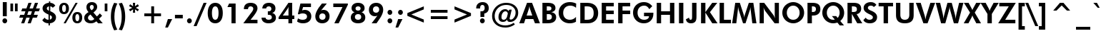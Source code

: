 SplineFontDB: 3.2
FontName: FuturaBT-Heavy
FullName: Futura Heavy BT
FamilyName: Futura Hv BT
Weight: Book
Copyright: Copyright 1990-1993 Bitstream Inc.  All rights reserved.
Version: mfgpctt-v1.52 Tuesday, January 12, 1993 3:42:48 pm (EST)
ItalicAngle: 0
UnderlinePosition: -318
UnderlineWidth: 190
Ascent: 1638
Descent: 410
InvalidEm: 0
sfntRevision: 0x00010001
LayerCount: 2
Layer: 0 1 "Back" 1
Layer: 1 1 "Fore" 0
XUID: [1021 78 1171468592 5117736]
StyleMap: 0x0040
FSType: 14
OS2Version: 0
OS2_WeightWidthSlopeOnly: 0
OS2_UseTypoMetrics: 0
CreationTime: 722041873
ModificationTime: 722041873
PfmFamily: 17
TTFWeight: 400
TTFWidth: 5
LineGap: 0
VLineGap: 0
Panose: 2 11 7 2 2 2 4 2 2 4
OS2TypoAscent: 1556
OS2TypoAOffset: 0
OS2TypoDescent: 492
OS2TypoDOffset: 0
OS2TypoLinegap: 410
OS2WinAscent: 1972
OS2WinAOffset: 0
OS2WinDescent: 483
OS2WinDOffset: 0
HheadAscent: 1972
HheadAOffset: 0
HheadDescent: -483
HheadDOffset: 0
OS2SubXSize: 1351
OS2SubYSize: 1228
OS2SubXOff: 0
OS2SubYOff: -432
OS2SupXSize: 1351
OS2SupYSize: 1228
OS2SupXOff: 0
OS2SupYOff: 575
OS2StrikeYSize: 190
OS2StrikeYPos: 614
OS2FamilyClass: 2051
OS2Vendor: 'Bits'
OS2UnicodeRanges: 00000000.00000000.00000000.00000000
Lookup: 258 0 0 "'kern' Horizontal Kerning in Latin lookup 0" { "'kern' Horizontal Kerning in Latin lookup 0 subtable"  } ['kern' ('DFLT' <'dflt' > 'latn' <'dflt' > ) ]
DEI: 91125
TtTable: prep
NPUSHW
 255
 640
 291
 254
 3
 290
 254
 3
 289
 254
 3
 288
 254
 3
 287
 286
 254
 5
 286
 254
 3
 284
 125
 3
 283
 282
 23
 5
 283
 150
 3
 282
 23
 3
 282
 -26
 4
 281
 280
 25
 5
 281
 150
 3
 280
 25
 3
 279
 254
 3
 278
 62
 3
 272
 50
 3
 269
 254
 3
 268
 254
 3
 267
 266
 125
 5
 267
 254
 3
 266
 125
 3
 265
 264
 140
 5
 265
 254
 3
 265
 192
 4
 264
 263
 89
 5
 264
 140
 3
 264
 128
 4
 263
 262
 38
 5
 263
 89
 3
 263
 64
 4
 262
 38
 3
 261
 254
 3
 260
 254
 3
 259
 254
 3
 258
 57
 3
 257
 187
 3
 256
 187
 3
 255
 250
 3
 254
 125
 3
 253
 250
 44
 5
 253
 254
 3
 251
 250
 44
 5
 251
 62
 3
 250
 44
 3
 249
 254
 3
 248
 247
 71
 5
 248
 150
 3
 247
 71
 3
 246
 122
 71
 5
 246
 187
 3
 245
 254
 3
 241
 254
 3
 240
 254
 3
 239
 254
 3
 238
 254
 3
 237
 254
 3
 235
 150
 3
 234
 254
 3
 233
 62
 3
 232
 231
 254
 5
 231
 254
 3
 230
 229
 254
 5
 229
 254
 3
 227
 122
 71
 5
 227
 93
 3
 227
 -47
 4
 225
 254
 3
 224
 20
 3
 223
 254
 3
 222
 221
 254
 5
 221
 254
 3
 220
 219
 254
 5
 219
 254
 3
 218
 217
 29
 5
 217
 29
 3
 216
 254
 3
 215
 254
 3
 207
 254
 3
NPUSHW
 255
 206
 20
 3
 205
 12
 3
 204
 203
 18
 5
 204
 180
 3
 203
 18
 3
 203
 -10
 4
 202
 141
 34
 5
 202
 41
 3
 201
 254
 3
 200
 141
 34
 5
 200
 254
 3
 199
 18
 3
 198
 197
 46
 5
 198
 180
 3
 197
 46
 3
 197
 -10
 4
 196
 195
 21
 5
 196
 46
 3
 196
 -32
 4
 195
 194
 10
 5
 195
 21
 3
 195
 -5
 4
 194
 10
 3
 194
 -19
 4
 193
 192
 20
 5
 193
 254
 3
 192
 191
 16
 5
 192
 20
 3
 192
 5
 4
 191
 16
 3
 190
 141
 34
 5
 190
 125
 3
 189
 254
 3
 188
 187
 148
 5
 188
 254
 3
 188
 192
 4
 187
 186
 97
 5
 187
 148
 3
 187
 128
 4
 186
 185
 46
 5
 186
 97
 3
 186
 64
 4
 185
 46
 3
 184
 183
 20
 5
 184
 254
 3
 183
 20
 3
 182
 254
 3
 181
 254
 3
 180
 254
 3
 177
 41
 3
 176
 26
 3
 176
 14
 4
 175
 150
 3
 174
 173
 100
 5
 174
 187
 3
 173
 100
 3
 172
 100
 3
 171
 170
 10
 5
 171
 254
 3
 170
 10
 3
 170
 -12
 4
 169
 168
 44
 5
 169
 150
 3
 168
 44
 3
 167
 83
 3
 166
 250
 3
 165
 187
 3
 164
 254
 3
 161
 254
 3
 160
 254
 3
 159
 134
 45
 5
 159
 56
 3
 158
 126
 38
 5
 158
 254
 3
 157
 41
 3
 156
 100
 3
 155
 150
 3
 154
 134
 45
 5
 154
 125
NPUSHW
 255
 3
 153
 254
 3
 152
 254
 3
 151
 254
 3
 150
 254
 3
 149
 125
 3
 148
 147
 71
 5
 148
 254
 3
 147
 71
 3
 146
 145
 27
 5
 145
 27
 3
 144
 254
 3
 143
 142
 51
 5
 143
 150
 3
 142
 141
 34
 5
 142
 51
 3
 141
 34
 3
 141
 -12
 4
 140
 139
 65
 5
 140
 254
 3
 140
 -47
 4
 139
 65
 3
 136
 135
 140
 5
 136
 254
 3
 136
 192
 4
 135
 133
 89
 5
 135
 140
 3
 135
 128
 4
 134
 45
 3
 133
 126
 38
 5
 133
 89
 3
 133
 64
 4
 129
 128
 140
 5
 129
 254
 3
 129
 192
 4
 128
 127
 89
 5
 128
 140
 3
 128
 128
 4
 127
 126
 38
 5
 127
 89
 3
 127
 64
 4
 126
 38
 3
 125
 124
 18
 5
 125
 254
 3
 124
 18
 3
 123
 122
 71
 5
 123
 150
 3
 123
 -47
 4
 122
 71
 3
 121
 254
 3
 120
 254
 3
 119
 254
 3
 118
 83
 3
 115
 114
 254
 5
 114
 254
 3
 111
 110
 254
 5
 110
 254
 3
 107
 83
 3
 106
 107
 3
 104
 103
 166
 5
 104
 254
 3
 103
 166
 3
 102
 254
 3
 101
 75
 3
 100
 41
 3
 99
 254
 3
 98
 254
 3
 97
 125
 3
 96
 254
 3
 95
 94
 44
 5
 94
 44
 3
 93
 5
 25
 5
 93
 150
 3
 92
 107
 3
 91
 254
 3
 89
 254
 3
 88
 254
 3
 87
 254
 3
 86
 107
 3
 84
 125
NPUSHW
 231
 3
 82
 57
 3
 79
 150
 3
 75
 254
 3
 72
 71
 83
 5
 71
 83
 3
 70
 69
 83
 5
 69
 83
 3
 68
 67
 20
 5
 68
 254
 3
 67
 20
 3
 62
 44
 3
 61
 187
 3
 60
 20
 3
 59
 250
 3
 58
 125
 3
 57
 254
 3
 56
 80
 3
 55
 34
 3
 54
 125
 3
 53
 150
 3
 52
 93
 3
 51
 254
 3
 50
 250
 3
 49
 254
 3
 48
 254
 3
 47
 254
 3
 47
 16
 4
 44
 35
 3
 43
 254
 3
 41
 40
 35
 5
 41
 107
 3
 40
 35
 3
 39
 254
 3
 38
 254
 3
 36
 254
 3
 35
 5
 25
 5
 35
 50
 3
 34
 5
 25
 5
 34
 254
 3
 33
 250
 3
 32
 254
 3
 31
 30
 50
 5
 31
 254
 3
 30
 50
 3
 29
 11
 25
 5
 29
 125
 3
 28
 254
 3
 27
 53
 3
 26
 254
 3
 25
 254
 3
 24
 5
 25
 5
 24
 39
 3
 23
 254
 3
 22
 20
 3
 21
 11
 25
 5
 21
 30
 3
 20
 62
 3
 19
 46
 3
 18
 254
 3
 17
 254
 3
 16
 125
 3
 11
 25
 3
 10
 150
 3
 6
 5
 25
 5
 6
 125
 3
 5
 25
 3
 4
 11
 3
 4
 5
 4
 3
 11
 3
 1
 0
 18
 5
 1
 254
 3
 0
 18
 3
 0
 356
SCANCTRL
SCANTYPE
SVTCA[x-axis]
CALL
CALL
CALL
CALL
CALL
CALL
CALL
CALL
CALL
CALL
CALL
CALL
CALL
CALL
CALL
CALL
CALL
CALL
CALL
CALL
CALL
CALL
CALL
CALL
CALL
CALL
CALL
CALL
CALL
CALL
CALL
CALL
CALL
CALL
CALL
CALL
CALL
CALL
CALL
CALL
CALL
CALL
CALL
CALL
CALL
CALL
CALL
CALL
CALL
CALL
CALL
CALL
CALL
CALL
CALL
CALL
CALL
CALL
CALL
CALL
CALL
CALL
CALL
CALL
CALL
CALL
CALL
CALL
CALL
CALL
CALL
CALL
CALL
CALL
CALL
CALL
CALL
CALL
CALL
CALL
CALL
CALL
CALL
CALL
CALL
CALL
CALL
CALL
CALL
CALL
CALL
CALL
CALL
CALL
CALL
CALL
CALL
CALL
CALL
CALL
CALL
CALL
CALL
SVTCA[y-axis]
CALL
CALL
CALL
CALL
CALL
CALL
CALL
CALL
CALL
CALL
CALL
CALL
CALL
CALL
CALL
CALL
CALL
CALL
CALL
CALL
CALL
CALL
CALL
CALL
CALL
CALL
CALL
CALL
CALL
CALL
CALL
CALL
CALL
CALL
CALL
CALL
CALL
CALL
CALL
CALL
CALL
CALL
CALL
CALL
CALL
CALL
CALL
CALL
CALL
CALL
CALL
CALL
CALL
CALL
CALL
CALL
CALL
CALL
CALL
CALL
CALL
CALL
CALL
CALL
CALL
CALL
CALL
CALL
CALL
CALL
CALL
CALL
CALL
CALL
CALL
CALL
CALL
CALL
CALL
CALL
CALL
CALL
CALL
CALL
CALL
CALL
CALL
CALL
CALL
CALL
CALL
CALL
CALL
CALL
CALL
CALL
CALL
CALL
CALL
CALL
CALL
CALL
CALL
CALL
CALL
CALL
CALL
CALL
CALL
CALL
CALL
CALL
CALL
CALL
CALL
CALL
CALL
CALL
CALL
CALL
CALL
CALL
CALL
CALL
CALL
CALL
CALL
CALL
CALL
CALL
CALL
CALL
CALL
CALL
CALL
CALL
CALL
CALL
CALL
CALL
CALL
CALL
CALL
CALL
CALL
CALL
CALL
CALL
CALL
CALL
CALL
CALL
CALL
CALL
CALL
CALL
CALL
CALL
CALL
CALL
CALL
CALL
CALL
CALL
CALL
CALL
CALL
CALL
CALL
CALL
CALL
CALL
CALL
CALL
CALL
CALL
CALL
CALL
CALL
CALL
CALL
CALL
CALL
CALL
CALL
CALL
CALL
CALL
CALL
CALL
CALL
CALL
CALL
CALL
CALL
CALL
CALL
CALL
CALL
CALL
CALL
CALL
CALL
CALL
CALL
CALL
SCVTCI
EndTTInstrs
TtTable: fpgm
NPUSHB
 7
 6
 5
 4
 3
 2
 1
 0
FDEF
DUP
SRP0
PUSHB_1
 2
CINDEX
MD[grid]
ABS
PUSHB_1
 64
LTEQ
IF
DUP
MDRP[min,grey]
EIF
POP
ENDF
FDEF
PUSHB_1
 2
CINDEX
MD[grid]
ABS
PUSHB_1
 64
LTEQ
IF
DUP
MDRP[min,grey]
EIF
POP
ENDF
FDEF
DUP
SRP0
SPVTL[orthog]
DUP
PUSHB_1
 0
LT
PUSHB_1
 13
JROF
DUP
PUSHW_1
 -1
LT
IF
SFVTCA[y-axis]
ELSE
SFVTCA[x-axis]
EIF
PUSHB_1
 5
JMPR
PUSHB_1
 3
CINDEX
SFVTL[parallel]
PUSHB_1
 4
CINDEX
SWAP
MIRP[black]
DUP
PUSHB_1
 0
LT
PUSHB_1
 13
JROF
DUP
PUSHW_1
 -1
LT
IF
SFVTCA[y-axis]
ELSE
SFVTCA[x-axis]
EIF
PUSHB_1
 5
JMPR
PUSHB_1
 3
CINDEX
SFVTL[parallel]
MIRP[black]
ENDF
FDEF
MPPEM
LT
IF
DUP
PUSHW_1
 293
RCVT
WCVTP
EIF
POP
ENDF
FDEF
PUSHB_1
 2
CINDEX
RCVT
ADD
WCVTP
ENDF
FDEF
MPPEM
GTEQ
IF
PUSHB_1
 2
CINDEX
PUSHB_1
 2
CINDEX
RCVT
WCVTP
EIF
POP
POP
ENDF
FDEF
RCVT
WCVTP
ENDF
EndTTInstrs
ShortTable: cvt  294
  285
  344
  193
  0
  459
  285
  295
  94
  215
  702
  100
  285
  252
  463
  283
  498
  199
  500
  88
  88
  295
  295
  1081
  53
  295
  1178
  1198
  100
  899
  313
  164
  184
  1481
  164
  313
  313
  1280
  862
  1262
  813
  285
  313
  1563
  924
  285
  358
  496
  6
  451
  76
  285
  1044
  285
  139
  285
  0
  285
  995
  655
  1096
  266
  266
  139
  264
  242
  219
  207
  1198
  1352
  129
  141
  508
  520
  143
  532
  283
  381
  127
  606
  266
  592
  154
  1044
  123
  205
  1487
  135
  168
  135
  293
  260
  104
  1178
  295
  303
  344
  420
  262
  47
  236
  840
  236
  840
  303
  309
  565
  76
  285
  502
  449
  301
  303
  152
  854
  125
  127
  272
  530
  164
  1182
  115
  1024
  0
  39
  285
  344
  1464
  1464
  1464
  1464
  1438
  559
  201
  1450
  246
  1450
  1450
  143
  809
  0
  39
  223
  223
  250
  1464
  1948
  1985
  498
  512
  199
  627
  362
  252
  1688
  268
  246
  246
  246
  1450
  268
  954
  967
  27
  1167
  496
  231
  164
  164
  266
  242
  831
  831
  266
  266
  276
  266
  612
  266
  231
  1948
  1460
  559
  483
  154
  205
  981
  981
  981
  981
  981
  223
  1464
  1464
  1571
  594
  594
  594
  172
  172
  0
  223
  446
  223
  172
  201
  0
  0
  1473
  209
  1051
  1890
  131
  129
  508
  532
  760
  256
  1430
  1464
  127
  129
  606
  608
  143
  246
  205
  592
  39
  10
  123
  125
  1487
  1489
  145
  299
  145
  260
  1020
  211
  821
  2
  326
  102
  944
  168
  1092
  33
  223
  238
  438
  256
  289
  1866
  289
  223
  1550
  303
  1919
  199
  752
  135
  199
  1473
  1473
  1473
  1473
  256
  264
  864
  502
  1565
  129
  362
  143
  301
  152
  854
  125
  256
  342
  225
  205
  158
  158
  37
  272
  530
  532
  758
  963
  1182
  115
  0
  5120
EndShort
ShortTable: maxp 16
  1
  0
  260
  86
  7
  66
  4
  2
  16
  64
  7
  0
  1992
  202
  3
  1
EndShort
LangName: 1033 "" "" "" "Futura Heavy, Geometric 211" "" "mfgpctt-v1.52 Tuesday, January 12, 1993 3:42:48 pm (EST)"
Encoding: UnicodeBmp
UnicodeInterp: none
NameList: AGL For New Fonts
DisplaySize: -48
AntiAlias: 1
FitToEm: 0
WinInfo: 48 16 4
BeginChars: 65539 96

StartChar: exclam
Encoding: 33 33 0
Width: 688
GlyphClass: 1
Flags: W
TtInstrs:
NPUSHB
 14
 0
 7
 125
 13
 123
 1
 129
 16
 4
 1
 10
 2
 0
 16
SRP0
MDRP[rp0,rnd,grey]
MDRP[rp0,min,rnd,grey]
MDRP[rp0,rnd,grey]
MIRP[min,rnd,grey]
IUP[x]
SVTCA[y-axis]
SRP0
MIRP[min,rnd,grey]
MIRP[rp0,rnd,grey]
MIRP[rp0,min,rnd,grey]
MDRP[min,rnd,grey]
IUP[y]
EndTTInstrs
LayerCount: 2
Fore
SplineSet
201 457 m 1,0,-1
 201 1497 l 1,1,-1
 485 1497 l 1,2,-1
 485 457 l 1,3,-1
 201 457 l 1,0,-1
172 133 m 0,4,5
 172 204 172 204 222 253.5 c 128,-1,6
 272 303 272 303 344 303 c 0,7,8
 415 303 415 303 464.5 254 c 128,-1,9
 514 205 514 205 514 133 c 256,10,11
 514 61 514 61 464.5 11 c 128,-1,12
 415 -39 415 -39 344 -39 c 256,13,14
 273 -39 273 -39 222.5 12 c 128,-1,15
 172 63 172 63 172 133 c 0,4,5
EndSplineSet
EndChar

StartChar: quotedbl
Encoding: 34 34 1
Width: 678
GlyphClass: 1
Flags: W
TtInstrs:
NPUSHB
 14
 6
 2
 131
 4
 0
 130
 8
 1
 2
 0
 4
 2
 5
 8
SRP0
MDRP[rp0,min,rnd,grey]
MIRP[min,rnd,grey]
MDRP[rp0,min,rnd,grey]
MIRP[min,rnd,grey]
IUP[x]
SVTCA[y-axis]
SRP0
MIRP[rp0,rnd,grey]
ALIGNRP
MIRP[rnd,grey]
SHP[rp2]
IUP[y]
EndTTInstrs
LayerCount: 2
Fore
SplineSet
406 1438 m 1,0,-1
 598 1438 l 1,1,-1
 598 879 l 1,2,-1
 406 879 l 1,3,-1
 406 1438 l 1,0,-1
80 1438 m 1,4,-1
 272 1438 l 1,5,-1
 272 879 l 1,6,-1
 80 879 l 1,7,-1
 80 1438 l 1,4,-1
EndSplineSet
EndChar

StartChar: numbersign
Encoding: 35 35 2
Width: 1575
GlyphClass: 1
Flags: W
TtInstrs:
NPUSHB
 55
 1
 16
 14
 30
 10
 6
 132
 28
 12
 0
 24
 20
 16
 132
 26
 14
 8
 4
 22
 18
 32
 31
 30
 29
 28
 27
 26
 24
 23
 22
 21
 20
 19
 18
 17
 16
 15
 14
 13
 12
 10
 9
 8
 7
 6
 5
 4
 3
 2
 1
 0
 30
 11
 25
 32
SRP0
MDRP[rp0,rnd,grey]
MDRP[min,rnd,grey]
SLOOP
IP
IUP[x]
SVTCA[y-axis]
SRP0
MDRP[rnd,grey]
SHP[rp2]
MDRP[rnd,grey]
SHP[rp2]
MDRP[rp0,rnd,grey]
ALIGNRP
MIRP[min,rnd,grey]
SHP[rp2]
SHP[rp2]
MDRP[rp0,min,rnd,grey]
ALIGNRP
ALIGNRP
MIRP[min,rnd,grey]
SHP[rp2]
SHP[rp2]
SRP1
SRP2
IP
IUP[y]
EndTTInstrs
LayerCount: 2
Fore
SplineSet
709 848 m 1,0,-1
 621 604 l 1,1,-1
 872 604 l 1,2,-1
 958 848 l 1,3,-1
 709 848 l 1,0,-1
709 1464 m 1,4,-1
 930 1464 l 1,5,-1
 784 1049 l 1,6,-1
 1026 1049 l 1,7,-1
 1174 1464 l 1,8,-1
 1395 1464 l 1,9,-1
 1247 1049 l 1,10,-1
 1530 1049 l 1,11,-1
 1456 848 l 1,12,-1
 1176 848 l 1,13,-1
 1092 606 l 1,14,-1
 1382 606 l 1,15,-1
 1311 406 l 1,16,-1
 1020 406 l 1,17,-1
 872 -10 l 1,18,-1
 651 -10 l 1,19,-1
 799 406 l 1,20,-1
 555 406 l 1,21,-1
 406 -10 l 1,22,-1
 186 -10 l 1,23,-1
 332 406 l 1,24,-1
 45 406 l 1,25,-1
 121 606 l 1,26,-1
 403 606 l 1,27,-1
 489 848 l 1,28,-1
 190 848 l 1,29,-1
 264 1049 l 1,30,-1
 561 1049 l 1,31,-1
 709 1464 l 1,4,-1
EndSplineSet
EndChar

StartChar: dollar
Encoding: 36 36 3
Width: 1255
GlyphClass: 1
Flags: W
TtInstrs:
NPUSHB
 62
 17
 21
 14
 0
 31
 4
 11
 14
 12
 28
 31
 4
 5
 22
 40
 47
 4
 18
 41
 1
 4
 134
 1
 31
 12
 34
 21
 134
 18
 14
 133
 29
 31
 48
 18
 44
 17
 1
 37
 8
 44
 6
 17
 25
 4
 30
 4
 7
 41
 28
 21
 13
 7
 34
 11
 4
 37
 6
 0
 8
 3
 48
SRP0
MIRP[rp0,rnd,grey]
MDRP[rnd,grey]
MIRP[min,rnd,grey]
MIRP[rp0,rnd,grey]
ALIGNRP
MIRP[rp0,min,rnd,grey]
ALIGNRP
MDRP[rp0,rnd,grey]
ALIGNRP
MIRP[min,rnd,grey]
SHP[rp2]
MIRP[rp0,rnd,grey]
MDRP[rnd,grey]
MIRP[min,rnd,grey]
SRP1
SRP2
IP
SRP1
SRP2
IP
IUP[x]
SVTCA[y-axis]
SRP0
MDRP[rnd,grey]
MDRP[rnd,grey]
MIRP[rp0,min,rnd,grey]
MDRP[rnd,grey]
MIRP[min,rnd,grey]
SHP[rp2]
MDRP[rnd,grey]
SRP0
MDRP[rnd,grey]
MIRP[min,rnd,white]
SRP1
IP
SRP2
SLOOP
IP
SRP1
SRP2
IP
SRP1
SRP2
IP
SRP1
SRP2
IP
SRP1
SRP2
IP
IUP[y]
EndTTInstrs
LayerCount: 2
Fore
SplineSet
111 219 m 1,0,-1
 285 406 l 1,1,2
 321 326 321 326 392 283 c 128,-1,3
 463 240 463 240 559 240 c 1,4,-1
 559 629 l 1,5,6
 325 728 325 728 228 829.5 c 128,-1,7
 131 931 131 931 131 1071 c 0,8,9
 131 1230 131 1230 257 1339 c 128,-1,10
 383 1448 383 1448 590 1464 c 1,11,-1
 590 1579 l 1,12,-1
 684 1579 l 1,13,-1
 684 1463 l 1,14,15
 800 1459 800 1459 889 1415 c 128,-1,16
 978 1371 978 1371 1047 1282 c 1,17,-1
 862 1114 l 1,18,19
 828 1170 828 1170 786.5 1198.5 c 128,-1,20
 745 1227 745 1227 684 1235 c 1,21,-1
 684 868 l 1,22,23
 896 783 896 783 996 677 c 128,-1,24
 1096 571 1096 571 1096 432 c 0,25,26
 1096 255 1096 255 977 139.5 c 128,-1,27
 858 24 858 24 655 6 c 1,28,-1
 655 -152 l 1,29,-1
 559 -152 l 1,30,-1
 559 4 l 1,31,32
 398 9 398 9 283.5 64 c 128,-1,33
 169 119 169 119 111 219 c 1,0,-1
590 1235 m 1,34,35
 519 1220 519 1220 477.5 1176.5 c 128,-1,36
 436 1133 436 1133 436 1075 c 0,37,38
 436 1021 436 1021 474.5 978 c 128,-1,39
 513 935 513 935 590 903 c 1,40,-1
 590 1235 l 1,34,35
655 250 m 1,41,42
 724 269 724 269 763.5 315.5 c 128,-1,43
 803 362 803 362 803 424 c 0,44,45
 803 478 803 478 769 516 c 128,-1,46
 735 554 735 554 655 588 c 1,47,-1
 655 250 l 1,41,42
EndSplineSet
EndChar

StartChar: percent
Encoding: 37 37 4
Width: 1731
GlyphClass: 1
Flags: W
TtInstrs:
NPUSHB
 44
 49
 137
 37
 138
 43
 137
 24
 15
 137
 3
 138
 21
 137
 26
 9
 136
 31
 24
 140
 52
 27
 26
 46
 40
 25
 24
 18
 12
 40
 8
 34
 9
 46
 8
 28
 18
 8
 0
 9
 28
 12
 8
 6
 52
SRP0
MDRP[rp0,rnd,grey]
MIRP[min,rnd,grey]
MDRP[rnd,grey]
MIRP[rp0,min,rnd,grey]
MIRP[min,rnd,grey]
SRP0
MIRP[min,rnd,white]
MIRP[rp0,min,rnd,white]
MIRP[min,rnd,white]
SRP1
SRP2
IP
IP
SRP1
SRP2
IP
IP
IUP[x]
SVTCA[y-axis]
SRP0
MIRP[rnd,grey]
SHP[rp2]
MIRP[rp0,min,rnd,grey]
ALIGNRP
MIRP[min,rnd,grey]
MIRP[rp0,min,rnd,grey]
MIRP[min,rnd,grey]
SRP0
MIRP[min,rnd,white]
MIRP[rp0,min,rnd,white]
MIRP[min,rnd,white]
IUP[y]
EndTTInstrs
LayerCount: 2
Fore
SplineSet
741 1075 m 0,0,1
 741 884 741 884 648.5 777 c 128,-1,2
 556 670 556 670 391 670 c 0,3,4
 225 670 225 670 132 776.5 c 128,-1,5
 39 883 39 883 39 1075 c 0,6,7
 39 1264 39 1264 132.5 1371.5 c 128,-1,8
 226 1479 226 1479 391 1479 c 0,9,10
 558 1479 558 1479 649.5 1373 c 128,-1,11
 741 1267 741 1267 741 1075 c 0,0,1
254 1075 m 0,12,13
 254 950 254 950 290 881.5 c 128,-1,14
 326 813 326 813 391 813 c 0,15,16
 459 813 459 813 493.5 879.5 c 128,-1,17
 528 946 528 946 528 1075 c 0,18,19
 528 1202 528 1202 493 1268.5 c 128,-1,20
 458 1335 458 1335 391 1335 c 0,21,22
 325 1335 325 1335 289.5 1268 c 128,-1,23
 254 1201 254 1201 254 1075 c 0,12,13
510 -39 m 1,24,-1
 360 -39 l 1,25,-1
 1217 1479 l 1,26,-1
 1366 1479 l 1,27,-1
 510 -39 l 1,24,-1
1692 367 m 0,28,29
 1692 176 1692 176 1598.5 68.5 c 128,-1,30
 1505 -39 1505 -39 1339 -39 c 256,31,32
 1173 -39 1173 -39 1080 68 c 128,-1,33
 987 175 987 175 987 367 c 0,34,35
 987 556 987 556 1080.5 663 c 128,-1,36
 1174 770 1174 770 1339 770 c 0,37,38
 1507 770 1507 770 1599.5 664.5 c 128,-1,39
 1692 559 1692 559 1692 367 c 0,28,29
1202 365 m 256,40,41
 1202 240 1202 240 1238 172 c 128,-1,42
 1274 104 1274 104 1339 104 c 0,43,44
 1407 104 1407 104 1443 171.5 c 128,-1,45
 1479 239 1479 239 1479 367 c 0,46,47
 1479 493 1479 493 1443.5 560 c 128,-1,48
 1408 627 1408 627 1341 627 c 0,49,50
 1275 627 1275 627 1238.5 558.5 c 128,-1,51
 1202 490 1202 490 1202 365 c 256,40,41
EndSplineSet
EndChar

StartChar: ampersand
Encoding: 38 38 5
Width: 1464
GlyphClass: 1
Flags: W
TtInstrs:
NPUSHB
 66
 55
 52
 48
 16
 15
 14
 6
 22
 13
 1
 0
 3
 51
 7
 26
 25
 22
 35
 47
 51
 7
 22
 143
 29
 7
 41
 129
 51
 29
 140
 25
 55
 52
 56
 44
 15
 13
 1
 0
 4
 10
 4
 51
 56
 44
 35
 19
 10
 48
 14
 26
 3
 44
 16
 47
 10
 4
 44
 10
 38
 56
 19
 11
 32
 10
 57
SRP0
MIRP[rp0,min,rnd,grey]
MIRP[min,rnd,grey]
MDRP[rnd,grey]
MDRP[rp0,rnd,grey]
MDRP[min,rnd,grey]
MDRP[rp0,rnd,grey]
MDRP[min,rnd,grey]
SRP1
IP
IP
SRP1
SLOOP
IP
SRP1
SRP2
IP
SRP1
SRP2
IP
SRP1
SRP2
SLOOP
IP
SRP1
SRP2
IP
IP
IUP[x]
SVTCA[y-axis]
MDAP[rnd]
MIRP[rnd,grey]
MDRP[rnd,grey]
MIRP[rp0,min,rnd,grey]
MDRP[min,rnd,grey]
SRP0
MIRP[min,rnd,white]
SRP1
SRP2
IP
IP
SRP1
SRP2
IP
SRP1
SRP2
SLOOP
IP
SRP1
SLOOP
IP
IUP[y]
EndTTInstrs
LayerCount: 2
Fore
SplineSet
614 934 m 1,0,-1
 666 965 l 2,1,2
 723 1000 723 1000 751.5 1043.5 c 128,-1,3
 780 1087 780 1087 780 1139 c 0,4,5
 780 1202 780 1202 741.5 1241 c 128,-1,6
 703 1280 703 1280 643 1280 c 0,7,8
 578 1280 578 1280 538 1240.5 c 128,-1,9
 498 1201 498 1201 498 1137 c 0,10,11
 498 1108 498 1108 509.5 1078 c 128,-1,12
 521 1048 521 1048 543 1022 c 2,13,-1
 614 934 l 1,0,-1
819 317 m 1,14,-1
 543 649 l 1,15,-1
 512 627 l 2,16,17
 437 572 437 572 402 518 c 128,-1,18
 367 464 367 464 367 403 c 0,19,20
 367 323 367 323 428 264 c 128,-1,21
 489 205 489 205 573 205 c 0,22,23
 649 205 649 205 712 233.5 c 128,-1,24
 775 262 775 262 819 317 c 1,14,-1
1094 0 m 1,25,-1
 969 143 l 1,26,27
 872 48 872 48 778.5 6.5 c 128,-1,28
 685 -35 685 -35 567 -35 c 0,29,30
 351 -35 351 -35 223.5 80 c 128,-1,31
 96 195 96 195 96 385 c 0,32,33
 96 510 96 510 172.5 616 c 128,-1,34
 249 722 249 722 406 815 c 1,35,36
 323 897 323 897 288.5 972 c 128,-1,37
 254 1047 254 1047 254 1135 c 0,38,39
 254 1284 254 1284 360.5 1373 c 128,-1,40
 467 1462 467 1462 647 1462 c 0,41,42
 820 1462 820 1462 922 1378 c 128,-1,43
 1024 1294 1024 1294 1024 1153 c 0,44,45
 1024 1056 1024 1056 964.5 974 c 128,-1,46
 905 892 905 892 756 791 c 1,47,-1
 1004 504 l 1,48,49
 1068 565 1068 565 1120 620.5 c 128,-1,50
 1172 676 1172 676 1217 731 c 1,51,-1
 1378 559 l 1,52,53
 1327 502 1327 502 1273 444.5 c 128,-1,54
 1219 387 1219 387 1155 324 c 1,55,-1
 1423 0 l 1,56,-1
 1094 0 l 1,25,-1
EndSplineSet
EndChar

StartChar: quotesingle
Encoding: 39 39 6
Width: 352
GlyphClass: 1
Flags: W
TtInstrs:
NPUSHB
 9
 2
 131
 0
 130
 4
 1
 2
 0
 4
SRP0
MDRP[rp0,rnd,grey]
MIRP[min,rnd,grey]
IUP[x]
SVTCA[y-axis]
SRP0
MIRP[rp0,rnd,grey]
MIRP[rnd,grey]
IUP[y]
EndTTInstrs
LayerCount: 2
Fore
SplineSet
80 1438 m 1,0,-1
 272 1438 l 1,1,-1
 272 879 l 1,2,-1
 80 879 l 1,3,-1
 80 1438 l 1,0,-1
EndSplineSet
EndChar

StartChar: parenleft
Encoding: 40 40 7
Width: 688
GlyphClass: 1
Flags: W
TtInstrs:
NPUSHB
 17
 0
 6
 7
 146
 13
 144
 14
 13
 7
 3
 6
 0
 13
 3
 12
 10
 14
SRP0
MDRP[rp0,min,rnd,grey]
MIRP[min,rnd,grey]
MIRP[min,rnd,grey]
SHP[rp2]
SRP2
IP
IP
IUP[x]
SVTCA[y-axis]
SRP0
MIRP[rp0,min,rnd,grey]
MIRP[min,rnd,grey]
IP
IP
IUP[y]
EndTTInstrs
LayerCount: 2
Fore
SplineSet
627 1466 m 1,0,1
 519 1250 519 1250 467.5 1019.5 c 128,-1,2
 416 789 416 789 416 528 c 0,3,4
 416 241 416 241 467 13.5 c 128,-1,5
 518 -214 518 -214 627 -416 c 1,6,-1
 401 -469 l 1,7,8
 284 -250 284 -250 224 -2 c 128,-1,9
 164 246 164 246 164 514 c 0,10,11
 164 808 164 808 222.5 1053.5 c 128,-1,12
 281 1299 281 1299 401 1516 c 1,13,-1
 627 1466 l 1,0,1
EndSplineSet
EndChar

StartChar: parenright
Encoding: 41 41 8
Width: 688
GlyphClass: 1
Flags: W
TtInstrs:
NPUSHB
 16
 0
 8
 7
 146
 1
 144
 14
 7
 1
 11
 12
 4
 13
 8
 0
 14
SRP0
MDRP[rp0,min,rnd,grey]
ALIGNRP
MIRP[rp0,min,rnd,grey]
MIRP[min,rnd,grey]
IP
IP
IUP[x]
SVTCA[y-axis]
SRP0
MIRP[rp0,min,rnd,grey]
MIRP[min,rnd,grey]
IP
IP
IUP[y]
EndTTInstrs
LayerCount: 2
Fore
SplineSet
61 1466 m 1,0,-1
 287 1516 l 1,1,2
 406 1304 406 1304 465 1053.5 c 128,-1,3
 524 803 524 803 524 514 c 0,4,5
 524 246 524 246 464 -2 c 128,-1,6
 404 -250 404 -250 287 -469 c 1,7,-1
 61 -416 l 1,8,9
 170 -214 170 -214 221 13.5 c 128,-1,10
 272 241 272 241 272 528 c 0,11,12
 272 791 272 791 220.5 1020 c 128,-1,13
 169 1249 169 1249 61 1466 c 1,0,-1
EndSplineSet
EndChar

StartChar: asterisk
Encoding: 42 42 9
Width: 973
GlyphClass: 1
Flags: W
TtInstrs:
NPUSHB
 49
 17
 14
 13
 12
 11
 10
 8
 5
 3
 2
 1
 0
 12
 4
 15
 9
 4
 6
 144
 18
 17
 14
 8
 5
 4
 16
 13
 12
 11
 9
 4
 10
 7
 6
 4
 3
 2
 0
 5
 16
 1
 10
 14
 15
 7
 16
 14
 1
 18
SRP0
MDRP[rp0,rnd,grey]
MIRP[rp0,min,rnd,grey]
MDRP[rp0,min,rnd,grey]
ALIGNRP
MIRP[min,rnd,grey]
SRP1
SRP2
SLOOP
IP
SRP1
SRP2
SLOOP
IP
SRP2
SLOOP
IP
IUP[x]
SVTCA[y-axis]
SRP0
MIRP[rp0,min,rnd,grey]
MDRP[rnd,grey]
SHP[rp2]
MDRP[rnd,grey]
SRP1
SLOOP
IP
IUP[y]
EndTTInstrs
LayerCount: 2
Fore
SplineSet
215 834 m 1,0,-1
 129 971 l 1,1,-1
 362 1092 l 1,2,-1
 133 1212 l 1,3,-1
 215 1350 l 1,4,-1
 424 1200 l 1,5,-1
 410 1464 l 1,6,-1
 571 1464 l 1,7,-1
 557 1204 l 1,8,-1
 762 1350 l 1,9,-1
 842 1212 l 1,10,-1
 618 1090 l 1,11,-1
 838 975 l 1,12,-1
 762 836 l 1,13,-1
 555 983 l 1,14,-1
 571 733 l 1,15,-1
 412 733 l 1,16,-1
 428 979 l 1,17,-1
 215 834 l 1,0,-1
EndSplineSet
EndChar

StartChar: plus
Encoding: 43 43 10
Width: 1706
GlyphClass: 1
Flags: W
TtInstrs:
NPUSHB
 19
 0
 148
 10
 2
 149
 8
 4
 148
 6
 3
 15
 5
 1
 16
 9
 15
 7
 0
 12
SRP0
MDRP[rp0,rnd,grey]
ALIGNRP
MIRP[min,rnd,grey]
MIRP[rp0,min,rnd,grey]
ALIGNRP
MIRP[min,rnd,grey]
IUP[x]
SVTCA[y-axis]
MDAP[rnd]
MIRP[rp0,rnd,grey]
ALIGNRP
MIRP[rp0,min,rnd,grey]
ALIGNRP
MIRP[rnd,grey]
IUP[y]
EndTTInstrs
LayerCount: 2
Fore
SplineSet
752 1221 m 1,0,-1
 954 1221 l 1,1,-1
 954 711 l 1,2,-1
 1452 711 l 1,3,-1
 1452 512 l 1,4,-1
 954 512 l 1,5,-1
 954 0 l 1,6,-1
 752 0 l 1,7,-1
 752 512 l 1,8,-1
 254 512 l 1,9,-1
 254 711 l 1,10,-1
 752 711 l 1,11,-1
 752 1221 l 1,0,-1
EndSplineSet
EndChar

StartChar: comma
Encoding: 44 44 11
Width: 629
GlyphClass: 1
Flags: W
TtInstrs:
NPUSHB
 10
 0
 150
 1
 4
 3
 1
 2
 17
 0
 4
SRP0
MDRP[rp0,rnd,grey]
MIRP[min,rnd,grey]
IP
IP
IUP[x]
SVTCA[y-axis]
SRP0
MDRP[rp0,min,rnd,grey]
MIRP[min,rnd,grey]
IUP[y]
EndTTInstrs
LayerCount: 2
Fore
SplineSet
63 -332 m 1,0,-1
 256 295 l 1,1,-1
 563 295 l 1,2,-1
 254 -332 l 1,3,-1
 63 -332 l 1,0,-1
EndSplineSet
EndChar

StartChar: hyphen
Encoding: 45 45 12
Width: 854
GlyphClass: 1
Flags: W
TtInstrs:
NPUSHB
 8
 1
 152
 0
 151
 4
 2
 0
 4
SRP0
MDRP[rp0,rnd,grey]
MDRP[rnd,grey]
IUP[x]
SVTCA[y-axis]
SRP0
MIRP[rp0,min,rnd,grey]
MIRP[min,rnd,grey]
IUP[y]
EndTTInstrs
LayerCount: 2
Fore
SplineSet
147 362 m 1,0,-1
 147 614 l 1,1,-1
 707 614 l 1,2,-1
 707 362 l 1,3,-1
 147 362 l 1,0,-1
EndSplineSet
Kerns2: 87 -36 "'kern' Horizontal Kerning in Latin lookup 0 subtable" 82 75 "'kern' Horizontal Kerning in Latin lookup 0 subtable" 80 38 "'kern' Horizontal Kerning in Latin lookup 0 subtable" 78 38 "'kern' Horizontal Kerning in Latin lookup 0 subtable" 70 38 "'kern' Horizontal Kerning in Latin lookup 0 subtable" 68 38 "'kern' Horizontal Kerning in Latin lookup 0 subtable" 67 38 "'kern' Horizontal Kerning in Latin lookup 0 subtable" 66 38 "'kern' Horizontal Kerning in Latin lookup 0 subtable" 56 -159 "'kern' Horizontal Kerning in Latin lookup 0 subtable" 55 -73 "'kern' Horizontal Kerning in Latin lookup 0 subtable" 54 -112 "'kern' Horizontal Kerning in Latin lookup 0 subtable" 53 -120 "'kern' Horizontal Kerning in Latin lookup 0 subtable" 51 -188 "'kern' Horizontal Kerning in Latin lookup 0 subtable" 50 38 "'kern' Horizontal Kerning in Latin lookup 0 subtable" 48 75 "'kern' Horizontal Kerning in Latin lookup 0 subtable" 46 75 "'kern' Horizontal Kerning in Latin lookup 0 subtable" 41 114 "'kern' Horizontal Kerning in Latin lookup 0 subtable" 38 75 "'kern' Horizontal Kerning in Latin lookup 0 subtable" 34 38 "'kern' Horizontal Kerning in Latin lookup 0 subtable" 32 -36 "'kern' Horizontal Kerning in Latin lookup 0 subtable"
EndChar

StartChar: period
Encoding: 46 46 13
Width: 629
GlyphClass: 1
Flags: W
TtInstrs:
NPUSHB
 9
 3
 125
 9
 123
 12
 6
 1
 0
 12
SRP0
MDRP[rp0,rnd,grey]
MIRP[min,rnd,grey]
IUP[x]
SVTCA[y-axis]
SRP0
MIRP[rp0,rnd,grey]
MIRP[min,rnd,grey]
IUP[y]
EndTTInstrs
LayerCount: 2
Fore
SplineSet
141 141 m 0,0,1
 141 213 141 213 191.5 264 c 128,-1,2
 242 315 242 315 313 315 c 256,3,4
 384 315 384 315 434.5 264 c 128,-1,5
 485 213 485 213 485 141 c 0,6,7
 485 70 485 70 435 20.5 c 128,-1,8
 385 -29 385 -29 313 -29 c 0,9,10
 242 -29 242 -29 191.5 21 c 128,-1,11
 141 71 141 71 141 141 c 0,0,1
EndSplineSet
EndChar

StartChar: slash
Encoding: 47 47 14
Width: 930
GlyphClass: 1
Flags: W
TtInstrs:
NPUSHB
 9
 0
 153
 1
 144
 4
 3
 1
 2
 0
MDAP[rnd]
MDRP[rnd,grey]
IP
IP
IUP[x]
SVTCA[y-axis]
SRP0
MIRP[rp0,min,rnd,grey]
MIRP[min,rnd,grey]
IUP[y]
EndTTInstrs
LayerCount: 2
Fore
SplineSet
0 -190 m 1,0,-1
 717 1497 l 1,1,-1
 930 1497 l 1,2,-1
 213 -190 l 1,3,-1
 0 -190 l 1,0,-1
EndSplineSet
EndChar

StartChar: zero
Encoding: 48 48 15
Width: 1255
GlyphClass: 1
Flags: W
TtInstrs:
NPUSHB
 18
 15
 154
 3
 21
 154
 9
 136
 3
 140
 24
 18
 6
 0
 12
 6
 6
 18
 24
SRP0
MIRP[rp0,min,rnd,grey]
MIRP[min,rnd,grey]
MDRP[rp0,rnd,grey]
MIRP[min,rnd,grey]
IUP[x]
SVTCA[y-axis]
SRP0
MIRP[rnd,grey]
MIRP[rp0,min,rnd,grey]
MIRP[min,rnd,grey]
SRP0
MIRP[min,rnd,white]
IUP[y]
EndTTInstrs
LayerCount: 2
Fore
SplineSet
1169 721 m 0,0,1
 1169 363 1169 363 1026 162 c 128,-1,2
 883 -39 883 -39 629 -39 c 0,3,4
 373 -39 373 -39 230.5 160.5 c 128,-1,5
 88 360 88 360 88 721 c 0,6,7
 88 1077 88 1077 231.5 1278 c 128,-1,8
 375 1479 375 1479 629 1479 c 0,9,10
 886 1479 886 1479 1027.5 1280.5 c 128,-1,11
 1169 1082 1169 1082 1169 721 c 0,0,1
391 719 m 0,12,13
 391 483 391 483 452 357 c 128,-1,14
 513 231 513 231 627 231 c 0,15,16
 744 231 744 231 804 356 c 128,-1,17
 864 481 864 481 864 723 c 0,18,19
 864 962 864 962 804 1086 c 128,-1,20
 744 1210 744 1210 629 1210 c 0,21,22
 513 1210 513 1210 452 1084 c 128,-1,23
 391 958 391 958 391 719 c 0,12,13
EndSplineSet
EndChar

StartChar: one
Encoding: 49 49 16
Width: 1255
GlyphClass: 1
Flags: W
TtInstrs:
NPUSHB
 11
 1
 3
 158
 0
 3
 2
 4
 93
 2
 0
 6
SRP0
MDRP[rp0,rnd,grey]
MDRP[rnd,grey]
MIRP[min,rnd,grey]
SRP2
IP
IUP[x]
SVTCA[y-axis]
MDAP[rnd]
MIRP[rp0,min,rnd,grey]
MDRP[min,rnd,grey]
IUP[y]
EndTTInstrs
LayerCount: 2
Fore
SplineSet
512 0 m 1,0,-1
 512 1204 l 1,1,-1
 219 1204 l 1,2,-1
 342 1450 l 1,3,-1
 807 1450 l 1,4,-1
 807 0 l 1,5,-1
 512 0 l 1,0,-1
EndSplineSet
EndChar

StartChar: two
Encoding: 50 50 17
Width: 1255
GlyphClass: 1
Flags: W
TtInstrs:
NPUSHB
 37
 23
 24
 18
 12
 15
 9
 3
 24
 13
 0
 9
 156
 13
 18
 136
 0
 155
 1
 25
 3
 12
 6
 23
 24
 0
 24
 12
 6
 6
 21
 0
 2
 12
 6
 14
 19
 26
SRP0
MIRP[rp0,min,rnd,grey]
MIRP[min,rnd,grey]
MDRP[rp0,rnd,grey]
MDRP[rp0,rnd,grey]
ALIGNRP
MIRP[min,rnd,grey]
SRP1
IP
SRP1
SRP2
IP
SRP1
SRP2
IP
IP
IUP[x]
SVTCA[y-axis]
MDAP[rnd]
MIRP[min,rnd,grey]
MIRP[rp0,min,rnd,grey]
MDRP[rnd,grey]
MIRP[min,rnd,grey]
SRP1
SRP2
IP
IP
SRP1
IP
IP
SRP1
SRP2
IP
IUP[y]
EndTTInstrs
LayerCount: 2
Fore
SplineSet
1094 242 m 1,0,-1
 1094 0 l 1,1,-1
 80 0 l 1,2,-1
 600 682 l 2,3,4
 708 823 708 823 750.5 904 c 128,-1,5
 793 985 793 985 793 1047 c 0,6,7
 793 1133 793 1133 741.5 1182 c 128,-1,8
 690 1231 690 1231 600 1231 c 0,9,10
 516 1231 516 1231 466 1169.5 c 128,-1,11
 416 1108 416 1108 416 1004 c 2,12,-1
 416 997 l 1,13,-1
 121 997 l 1,14,-1
 121 1022 l 2,15,16
 121 1240 121 1240 246 1359.5 c 128,-1,17
 371 1479 371 1479 600 1479 c 0,18,19
 834 1479 834 1479 964 1372 c 128,-1,20
 1094 1265 1094 1265 1094 1073 c 0,21,22
 1094 857 1094 857 756 435 c 1,23,-1
 735 410 l 1,24,-1
 600 242 l 1,25,-1
 1094 242 l 1,0,-1
EndSplineSet
EndChar

StartChar: three
Encoding: 51 51 18
Width: 1255
GlyphClass: 1
Flags: W
TtInstrs:
NPUSHB
 49
 2
 5
 0
 11
 18
 37
 3
 15
 14
 46
 5
 0
 14
 134
 15
 0
 5
 156
 43
 24
 156
 27
 31
 136
 43
 140
 15
 47
 15
 14
 27
 21
 37
 8
 21
 6
 34
 8
 6
 40
 27
 20
 28
 40
 1
 6
 0
 19
 47
SRP0
MIRP[rp0,min,rnd,grey]
MIRP[min,rnd,grey]
MDRP[rnd,grey]
MDRP[rp0,rnd,grey]
MIRP[min,rnd,grey]
SRP0
MIRP[min,rnd,white]
MDRP[rp0,rnd,grey]
MIRP[min,rnd,white]
SRP2
IP
SRP1
SRP2
IP
IP
IUP[x]
SVTCA[y-axis]
SRP0
MDRP[rnd,grey]
MIRP[rnd,grey]
MIRP[rp0,min,rnd,grey]
MDRP[rnd,grey]
MIRP[min,rnd,grey]
SRP0
MIRP[min,rnd,white]
MDRP[rnd,white]
SRP0
MIRP[min,rnd,white]
SRP1
SRP2
IP
SRP1
SRP2
SLOOP
IP
SRP1
SRP2
IP
IUP[y]
EndTTInstrs
LayerCount: 2
Fore
SplineSet
106 387 m 1,0,-1
 395 387 l 1,1,-1
 395 383 l 2,2,3
 395 304 395 304 454.5 254.5 c 128,-1,4
 514 205 514 205 610 205 c 0,5,6
 721 205 721 205 781.5 260 c 128,-1,7
 842 315 842 315 842 416 c 0,8,9
 842 523 842 523 779.5 578 c 128,-1,10
 717 633 717 633 596 633 c 0,11,12
 590 633 590 633 577 632 c 128,-1,13
 564 631 564 631 557 631 c 1,14,-1
 557 887 l 1,15,16
 563 887 563 887 575 886 c 128,-1,17
 587 885 587 885 592 885 c 0,18,19
 700 885 700 885 754.5 931 c 128,-1,20
 809 977 809 977 809 1069 c 0,21,22
 809 1147 809 1147 759.5 1195 c 128,-1,23
 710 1243 710 1243 629 1243 c 0,24,25
 543 1243 543 1243 494 1204 c 128,-1,26
 445 1165 445 1165 436 1092 c 1,27,-1
 158 1092 l 1,28,29
 169 1278 169 1278 293 1378.5 c 128,-1,30
 417 1479 417 1479 639 1479 c 0,31,32
 852 1479 852 1479 977 1374 c 128,-1,33
 1102 1269 1102 1269 1102 1090 c 0,34,35
 1102 965 1102 965 1034.5 877.5 c 128,-1,36
 967 790 967 790 856 770 c 1,37,38
 985 742 985 742 1061 641 c 128,-1,39
 1137 540 1137 540 1137 395 c 0,40,41
 1137 194 1137 194 994 77.5 c 128,-1,42
 851 -39 851 -39 604 -39 c 0,43,44
 379 -39 379 -39 242.5 75 c 128,-1,45
 106 189 106 189 106 375 c 2,46,-1
 106 387 l 1,0,-1
EndSplineSet
EndChar

StartChar: four
Encoding: 52 52 19
Width: 1255
GlyphClass: 1
Flags: W
TtInstrs:
NPUSHB
 29
 18
 15
 12
 3
 4
 11
 6
 157
 8
 1
 4
 136
 0
 11
 5
 19
 2
 15
 5
 18
 2
 4
 0
 21
 7
 9
 5
 2
 20
SRP0
MDRP[rp0,rnd,grey]
MDRP[rp0,rnd,grey]
ALIGNRP
MDRP[rnd,grey]
MIRP[min,rnd,grey]
SHP[rp2]
SRP1
IP
SRP1
IP
SRP1
IP
SRP1
IP
IUP[x]
SVTCA[y-axis]
MDAP[rnd]
MIRP[rp0,min,rnd,grey]
MDRP[rp0,rnd,grey]
ALIGNRP
MIRP[min,rnd,grey]
SHP[rp2]
SRP1
SLOOP
IP
IUP[y]
EndTTInstrs
LayerCount: 2
Fore
SplineSet
752 0 m 1,0,-1
 752 281 l 1,1,-1
 47 281 l 1,2,-1
 47 416 l 1,3,-1
 752 1479 l 1,4,-1
 1020 1479 l 1,5,-1
 1020 489 l 1,6,-1
 1174 489 l 1,7,-1
 1174 281 l 1,8,-1
 1020 281 l 1,9,-1
 1020 0 l 1,10,-1
 752 0 l 1,0,-1
756 489 m 1,11,-1
 756 993 l 2,12,13
 756 1067 756 1067 758.5 1105 c 128,-1,14
 761 1143 761 1143 766 1175 c 1,15,16
 747 1124 747 1124 721 1073 c 128,-1,17
 695 1022 695 1022 664 973 c 2,18,-1
 348 489 l 1,19,-1
 756 489 l 1,11,-1
EndSplineSet
EndChar

StartChar: five
Encoding: 53 53 20
Width: 1255
GlyphClass: 1
Flags: W
TtInstrs:
NPUSHB
 41
 18
 21
 13
 12
 9
 0
 30
 27
 3
 9
 134
 21
 16
 155
 14
 21
 3
 156
 0
 27
 140
 14
 158
 31
 17
 0
 14
 13
 12
 5
 30
 15
 24
 18
 30
 6
 6
 24
 30
 18
 31
SRP0
MIRP[rp0,min,rnd,grey]
MDRP[rp0,rnd,grey]
MIRP[min,rnd,grey]
SRP1
IP
SRP1
IP
SRP1
SLOOP
IP
IUP[x]
SVTCA[y-axis]
SRP0
MIRP[min,rnd,grey]
MIRP[rp0,rnd,grey]
MDRP[rnd,grey]
MIRP[min,rnd,grey]
MDRP[rnd,grey]
SRP0
MIRP[min,rnd,white]
SRP0
MIRP[min,rnd,white]
SRP1
SRP2
IP
SRP1
SRP2
IP
IP
SRP1
IP
IUP[y]
EndTTInstrs
LayerCount: 2
Fore
SplineSet
156 317 m 1,0,1
 259 248 259 248 333 223.5 c 128,-1,2
 407 199 407 199 494 199 c 0,3,4
 639 199 639 199 722 270.5 c 128,-1,5
 805 342 805 342 805 465 c 0,6,7
 805 593 805 593 724 662 c 128,-1,8
 643 731 643 731 492 731 c 0,9,10
 412 731 412 731 344 709.5 c 128,-1,11
 276 688 276 688 219 645 c 1,12,-1
 150 688 l 1,13,-1
 332 1450 l 1,14,-1
 1087 1450 l 1,15,-1
 1087 1204 l 1,16,-1
 522 1204 l 1,17,-1
 451 907 l 1,18,19
 502 923 502 923 548.5 930.5 c 128,-1,20
 595 938 595 938 643 938 c 0,21,22
 850 938 850 938 981 808 c 128,-1,23
 1112 678 1112 678 1112 473 c 0,24,25
 1112 237 1112 237 952 99 c 128,-1,26
 792 -39 792 -39 514 -39 c 0,27,28
 391 -39 391 -39 287.5 -10 c 128,-1,29
 184 19 184 19 92 80 c 1,30,-1
 156 317 l 1,0,1
EndSplineSet
EndChar

StartChar: six
Encoding: 54 54 21
Width: 1255
GlyphClass: 1
Flags: W
TtInstrs:
NPUSHB
 31
 12
 9
 27
 28
 9
 157
 15
 160
 3
 159
 21
 140
 28
 158
 30
 29
 18
 6
 27
 24
 12
 0
 6
 6
 18
 22
 0
 6
 24
 19
 30
SRP0
MIRP[rp0,min,rnd,grey]
MIRP[min,rnd,grey]
MIRP[rp0,min,rnd,grey]
MIRP[min,rnd,grey]
SRP1
IP
SRP2
IP
SRP1
SRP2
IP
IUP[x]
SVTCA[y-axis]
SRP0
MIRP[min,rnd,grey]
MIRP[rp0,rnd,grey]
MIRP[min,rnd,grey]
MIRP[rp0,min,rnd,grey]
MIRP[min,rnd,grey]
SRP2
IP
SRP2
IP
IUP[y]
EndTTInstrs
LayerCount: 2
Fore
SplineSet
403 451 m 0,0,1
 403 344 403 344 464 281.5 c 128,-1,2
 525 219 525 219 629 219 c 0,3,4
 728 219 728 219 789 283 c 128,-1,5
 850 347 850 347 850 451 c 0,6,7
 850 561 850 561 789 623.5 c 128,-1,8
 728 686 728 686 621 686 c 0,9,10
 525 686 525 686 464 620 c 128,-1,11
 403 554 403 554 403 451 c 0,0,1
526 874 m 1,12,13
 567 896 567 896 610 905.5 c 128,-1,14
 653 915 653 915 715 915 c 0,15,16
 902 915 902 915 1021.5 788 c 128,-1,17
 1141 661 1141 661 1141 463 c 0,18,19
 1141 237 1141 237 995.5 99 c 128,-1,20
 850 -39 850 -39 612 -39 c 0,21,22
 388 -39 388 -39 253.5 99 c 128,-1,23
 119 237 119 237 119 465 c 0,24,25
 119 596 119 596 178.5 751 c 128,-1,26
 238 906 238 906 362 1096 c 2,27,-1
 594 1450 l 1,28,-1
 944 1450 l 1,29,-1
 526 874 l 1,12,13
EndSplineSet
EndChar

StartChar: seven
Encoding: 55 55 22
Width: 1255
GlyphClass: 1
Flags: W
TtInstrs:
NPUSHB
 12
 1
 155
 3
 158
 0
 6
 1
 0
 3
 4
 2
 7
SRP0
MDRP[rp0,rnd,grey]
MDRP[rnd,grey]
SLOOP
IP
IUP[x]
SVTCA[y-axis]
MDAP[rnd]
MIRP[rp0,min,rnd,grey]
MIRP[min,rnd,grey]
IUP[y]
EndTTInstrs
LayerCount: 2
Fore
SplineSet
201 0 m 1,0,-1
 786 1204 l 1,1,-1
 127 1204 l 1,2,-1
 127 1450 l 1,3,-1
 1171 1450 l 1,4,-1
 1171 1358 l 1,5,-1
 514 0 l 1,6,-1
 201 0 l 1,0,-1
EndSplineSet
EndChar

StartChar: eight
Encoding: 56 56 23
Width: 1255
GlyphClass: 1
Flags: W
TtInstrs:
NPUSHB
 41
 12
 0
 42
 30
 36
 156
 6
 24
 156
 18
 42
 154
 30
 6
 140
 18
 136
 48
 0
 39
 21
 12
 45
 15
 33
 24
 21
 23
 39
 6
 3
 27
 24
 15
 23
 3
 45
 6
 9
 19
 48
SRP0
MIRP[rp0,min,rnd,grey]
MIRP[min,rnd,grey]
MDRP[rnd,grey]
MIRP[rp0,rnd,grey]
MIRP[min,rnd,grey]
SRP0
MIRP[min,rnd,white]
MIRP[rp0,rnd,grey]
MIRP[min,rnd,white]
SRP1
SRP2
IP
SRP1
SRP2
IP
IUP[x]
SVTCA[y-axis]
SRP0
MIRP[min,rnd,grey]
MIRP[rnd,grey]
MDRP[rp0,rnd,grey]
MIRP[min,rnd,grey]
SRP0
MIRP[min,rnd,white]
SRP0
MIRP[min,rnd,white]
SRP1
SRP2
IP
IP
IUP[y]
EndTTInstrs
LayerCount: 2
Fore
SplineSet
872 774 m 1,0,1
 997 736 997 736 1069 634 c 128,-1,2
 1141 532 1141 532 1141 393 c 0,3,4
 1141 191 1141 191 1004 76 c 128,-1,5
 867 -39 867 -39 623 -39 c 0,6,7
 382 -39 382 -39 242 76 c 128,-1,8
 102 191 102 191 102 387 c 0,9,10
 102 530 102 530 174 633 c 128,-1,11
 246 736 246 736 373 774 c 1,12,13
 261 821 261 821 208.5 897.5 c 128,-1,14
 156 974 156 974 156 1090 c 0,15,16
 156 1263 156 1263 284 1371 c 128,-1,17
 412 1479 412 1479 623 1479 c 0,18,19
 837 1479 837 1479 963.5 1370.5 c 128,-1,20
 1090 1262 1090 1262 1090 1079 c 0,21,22
 1090 971 1090 971 1034 892.5 c 128,-1,23
 978 814 978 814 872 774 c 1,0,1
625 1241 m 0,24,25
 541 1241 541 1241 490.5 1195 c 128,-1,26
 440 1149 440 1149 440 1073 c 0,27,28
 440 994 440 994 488.5 948.5 c 128,-1,29
 537 903 537 903 621 903 c 0,30,31
 707 903 707 903 756 947.5 c 128,-1,32
 805 992 805 992 805 1071 c 256,33,34
 805 1150 805 1150 756.5 1195.5 c 128,-1,35
 708 1241 708 1241 625 1241 c 0,24,25
623 207 m 0,36,37
 727 207 727 207 786.5 264.5 c 128,-1,38
 846 322 846 322 846 422 c 0,39,40
 846 524 846 524 787 581.5 c 128,-1,41
 728 639 728 639 623 639 c 0,42,43
 519 639 519 639 458 580 c 128,-1,44
 397 521 397 521 397 422 c 256,45,46
 397 323 397 323 457.5 265 c 128,-1,47
 518 207 518 207 623 207 c 0,36,37
EndSplineSet
EndChar

StartChar: nine
Encoding: 57 57 24
Width: 1255
GlyphClass: 1
Flags: W
TtInstrs:
NPUSHB
 29
 12
 9
 27
 28
 9
 157
 15
 160
 3
 159
 21
 136
 28
 29
 18
 6
 27
 24
 12
 6
 0
 6
 24
 22
 6
 6
 18
 19
 30
SRP0
MIRP[rp0,min,rnd,grey]
MIRP[min,rnd,grey]
MIRP[rp0,min,rnd,grey]
MIRP[min,rnd,grey]
SRP1
IP
SRP1
IP
SRP1
SRP2
IP
IUP[x]
SVTCA[y-axis]
MDAP[rnd]
MIRP[rp0,min,rnd,grey]
MIRP[min,rnd,grey]
MIRP[rp0,min,rnd,grey]
MIRP[min,rnd,grey]
SRP2
IP
SRP2
IP
IUP[y]
EndTTInstrs
LayerCount: 2
Fore
SplineSet
856 991 m 0,0,1
 856 1098 856 1098 796 1160.5 c 128,-1,2
 736 1223 736 1223 633 1223 c 0,3,4
 533 1223 533 1223 471.5 1158.5 c 128,-1,5
 410 1094 410 1094 410 991 c 0,6,7
 410 881 410 881 470.5 818.5 c 128,-1,8
 531 756 531 756 639 756 c 0,9,10
 735 756 735 756 795.5 821.5 c 128,-1,11
 856 887 856 887 856 991 c 0,0,1
733 567 m 1,12,13
 691 545 691 545 646.5 534.5 c 128,-1,14
 602 524 602 524 545 524 c 0,15,16
 358 524 358 524 239.5 651 c 128,-1,17
 121 778 121 778 121 977 c 0,18,19
 121 1203 121 1203 265 1341 c 128,-1,20
 409 1479 409 1479 647 1479 c 0,21,22
 872 1479 872 1479 1007.5 1342 c 128,-1,23
 1143 1205 1143 1205 1143 979 c 0,24,25
 1143 846 1143 846 1081.5 688 c 128,-1,26
 1020 530 1020 530 897 346 c 2,27,-1
 666 0 l 1,28,-1
 315 0 l 1,29,-1
 733 567 l 1,12,13
EndSplineSet
EndChar

StartChar: colon
Encoding: 58 58 25
Width: 688
GlyphClass: 1
Flags: W
TtInstrs:
NPUSHB
 16
 9
 125
 3
 15
 125
 21
 123
 3
 161
 24
 18
 6
 1
 12
 0
 24
SRP0
MDRP[rp0,rnd,grey]
ALIGNRP
MIRP[min,rnd,grey]
SHP[rp2]
IUP[x]
SVTCA[y-axis]
SRP0
MIRP[min,rnd,grey]
MIRP[rp0,rnd,grey]
MIRP[min,rnd,grey]
SRP0
MIRP[min,rnd,white]
IUP[y]
EndTTInstrs
LayerCount: 2
Fore
SplineSet
172 797 m 256,0,1
 172 868 172 868 222 917.5 c 128,-1,2
 272 967 272 967 344 967 c 0,3,4
 415 967 415 967 464.5 917.5 c 128,-1,5
 514 868 514 868 514 797 c 0,6,7
 514 725 514 725 464.5 675 c 128,-1,8
 415 625 415 625 344 625 c 256,9,10
 273 625 273 625 222.5 675.5 c 128,-1,11
 172 726 172 726 172 797 c 256,0,1
172 143 m 0,12,13
 172 215 172 215 222 264 c 128,-1,14
 272 313 272 313 344 313 c 0,15,16
 415 313 415 313 464.5 264 c 128,-1,17
 514 215 514 215 514 143 c 0,18,19
 514 72 514 72 464.5 21.5 c 128,-1,20
 415 -29 415 -29 344 -29 c 256,21,22
 273 -29 273 -29 222.5 22 c 128,-1,23
 172 73 172 73 172 143 c 0,12,13
EndSplineSet
EndChar

StartChar: semicolon
Encoding: 59 59 26
Width: 688
GlyphClass: 1
Flags: W
TtInstrs:
NPUSHB
 19
 12
 150
 13
 9
 125
 3
 161
 13
 16
 15
 13
 14
 0
 1
 6
 14
 17
 12
 16
SRP0
MDRP[rp0,rnd,grey]
MIRP[rp0,min,rnd,grey]
MDRP[rp0,rnd,grey]
MIRP[min,rnd,grey]
SRP1
IP
IP
IUP[x]
SVTCA[y-axis]
SRP0
MDRP[min,rnd,grey]
MIRP[rp0,min,rnd,grey]
MIRP[min,rnd,grey]
SRP0
MIRP[min,rnd,white]
IUP[y]
EndTTInstrs
LayerCount: 2
Fore
SplineSet
264 797 m 256,0,1
 264 868 264 868 314.5 917.5 c 128,-1,2
 365 967 365 967 436 967 c 0,3,4
 508 967 508 967 558 917.5 c 128,-1,5
 608 868 608 868 608 797 c 0,6,7
 608 725 608 725 558 675 c 128,-1,8
 508 625 508 625 436 625 c 0,9,10
 365 625 365 625 314.5 675.5 c 128,-1,11
 264 726 264 726 264 797 c 256,0,1
80 -332 m 1,12,-1
 270 295 l 1,13,-1
 580 295 l 1,14,-1
 270 -332 l 1,15,-1
 80 -332 l 1,12,-1
EndSplineSet
EndChar

StartChar: less
Encoding: 60 60 27
Width: 1706
GlyphClass: 1
Flags: W
TtInstrs:
NPUSHB
 17
 6
 5
 3
 2
 1
 5
 0
 163
 4
 162
 7
 2
 3
 0
 25
 5
 7
SRP0
MDRP[rp0,rnd,grey]
MIRP[min,rnd,grey]
SHP[rp2]
IP
IUP[x]
SVTCA[y-axis]
SRP0
MIRP[rp0,rnd,grey]
MIRP[min,rnd,grey]
SLOOP
IP
IUP[y]
EndTTInstrs
LayerCount: 2
Fore
SplineSet
1442 1194 m 1,0,-1
 1442 975 l 1,1,-1
 549 610 l 1,2,-1
 1442 246 l 1,3,-1
 1442 27 l 1,4,-1
 264 512 l 1,5,-1
 264 711 l 1,6,-1
 1442 1194 l 1,0,-1
EndSplineSet
EndChar

StartChar: equal
Encoding: 61 61 28
Width: 1706
GlyphClass: 1
Flags: W
TtInstrs:
NPUSHB
 15
 4
 149
 6
 165
 2
 149
 0
 164
 8
 5
 1
 26
 4
 0
 8
SRP0
MDRP[rp0,rnd,grey]
ALIGNRP
MIRP[min,rnd,grey]
SHP[rp2]
IUP[x]
SVTCA[y-axis]
SRP0
MIRP[rp0,min,rnd,grey]
MIRP[min,rnd,grey]
MIRP[rp0,min,rnd,grey]
MIRP[min,rnd,grey]
IUP[y]
EndTTInstrs
LayerCount: 2
Fore
SplineSet
254 496 m 1,0,-1
 1452 496 l 1,1,-1
 1452 297 l 1,2,-1
 254 297 l 1,3,-1
 254 496 l 1,0,-1
254 926 m 1,4,-1
 1452 926 l 1,5,-1
 1452 727 l 1,6,-1
 254 727 l 1,7,-1
 254 926 l 1,4,-1
EndSplineSet
EndChar

StartChar: greater
Encoding: 62 62 29
Width: 1706
GlyphClass: 1
Flags: W
TtInstrs:
NPUSHB
 17
 6
 5
 4
 2
 1
 5
 0
 163
 3
 162
 7
 5
 1
 25
 3
 0
 7
SRP0
MDRP[rp0,rnd,grey]
ALIGNRP
MIRP[min,rnd,grey]
IP
IUP[x]
SVTCA[y-axis]
SRP0
MIRP[rp0,rnd,grey]
MIRP[min,rnd,grey]
SLOOP
IP
IUP[y]
EndTTInstrs
LayerCount: 2
Fore
SplineSet
264 1194 m 1,0,-1
 1442 711 l 1,1,-1
 1442 512 l 1,2,-1
 264 27 l 1,3,-1
 264 246 l 1,4,-1
 1159 610 l 1,5,-1
 264 975 l 1,6,-1
 264 1194 l 1,0,-1
EndSplineSet
EndChar

StartChar: question
Encoding: 63 63 30
Width: 1186
GlyphClass: 1
Flags: W
TtInstrs:
NPUSHB
 40
 29
 27
 21
 38
 14
 12
 21
 27
 32
 14
 12
 3
 125
 9
 123
 32
 129
 39
 15
 13
 12
 24
 27
 0
 12
 11
 13
 6
 1
 0
 18
 29
 35
 28
 27
 11
 0
 28
 27
 39
SRP0
MIRP[rp0,min,rnd,grey]
MDRP[rnd,grey]
MIRP[min,rnd,grey]
MIRP[rp0,min,rnd,grey]
MIRP[min,rnd,grey]
SRP0
MIRP[min,rnd,white]
MDRP[rp0,rnd,grey]
MIRP[min,rnd,white]
SRP1
SRP2
IP
SRP1
SRP2
IP
IUP[x]
SVTCA[y-axis]
SRP0
MIRP[min,rnd,grey]
MIRP[rp0,rnd,grey]
MIRP[rp0,min,rnd,grey]
MDRP[rp0,min,rnd,grey]
MDRP[rnd,grey]
SRP0
MDRP[rnd,white]
MDRP[min,rnd,white]
SRP1
SRP2
IP
SRP1
SRP2
IP
IUP[y]
EndTTInstrs
LayerCount: 2
Fore
SplineSet
397 133 m 0,0,1
 397 204 397 204 447.5 253.5 c 128,-1,2
 498 303 498 303 569 303 c 0,3,4
 641 303 641 303 691 253.5 c 128,-1,5
 741 204 741 204 741 133 c 256,6,7
 741 62 741 62 691 11.5 c 128,-1,8
 641 -39 641 -39 569 -39 c 0,9,10
 498 -39 498 -39 447.5 12 c 128,-1,11
 397 63 397 63 397 133 c 0,0,1
707 428 m 1,12,-1
 432 428 l 1,13,-1
 432 856 l 1,14,-1
 520 856 l 2,15,16
 622 856 622 856 678.5 914.5 c 128,-1,17
 735 973 735 973 735 1077 c 0,18,19
 735 1172 735 1172 693.5 1223 c 128,-1,20
 652 1274 652 1274 573 1274 c 256,21,22
 494 1274 494 1274 452 1226 c 128,-1,23
 410 1178 410 1178 410 1085 c 0,24,25
 410 1080 410 1080 411 1070 c 128,-1,26
 412 1060 412 1060 412 1055 c 1,27,-1
 129 1055 l 1,28,-1
 129 1087 l 2,29,30
 129 1273 129 1273 255.5 1385 c 128,-1,31
 382 1497 382 1497 590 1497 c 0,32,33
 793 1497 793 1497 910.5 1382 c 128,-1,34
 1028 1267 1028 1267 1028 1067 c 0,35,36
 1028 913 1028 913 946 816 c 128,-1,37
 864 719 864 719 707 686 c 1,38,-1
 707 428 l 1,12,-1
EndSplineSet
EndChar

StartChar: at
Encoding: 64 64 31
Width: 2048
GlyphClass: 1
Flags: W
TtInstrs:
NPUSHB
 54
 85
 73
 15
 3
 82
 13
 12
 9
 21
 0
 82
 76
 42
 43
 70
 3
 39
 82
 167
 3
 39
 166
 46
 76
 167
 9
 46
 30
 166
 58
 86
 85
 73
 18
 15
 14
 13
 6
 12
 42
 43
 0
 4
 79
 27
 31
 64
 79
 6
 64
 36
 31
 52
 86
SRP0
MDRP[rp0,rnd,grey]
MIRP[min,rnd,grey]
MDRP[rnd,grey]
MDRP[rp0,min,rnd,grey]
MDRP[min,rnd,grey]
SRP0
MIRP[min,rnd,white]
SRP1
SLOOP
IP
SLOOP
IP
IUP[x]
SVTCA[y-axis]
SRP0
MDRP[rp0,rnd,grey]
MIRP[min,rnd,grey]
MDRP[min,rnd,grey]
MDRP[rp0,min,rnd,grey]
MIRP[min,rnd,grey]
SRP0
MIRP[min,rnd,white]
MDRP[rp0,min,rnd,grey]
MIRP[min,rnd,white]
SRP2
SLOOP
IP
SRP1
SRP2
IP
IP
SRP2
IP
IP
SRP2
SLOOP
IP
IUP[y]
EndTTInstrs
LayerCount: 2
Fore
SplineSet
1167 272 m 1,0,1
 1112 188 1112 188 1040 148.5 c 128,-1,2
 968 109 968 109 870 109 c 0,3,4
 712 109 712 109 629.5 195 c 128,-1,5
 547 281 547 281 547 449 c 0,6,7
 547 688 547 688 686.5 850 c 128,-1,8
 826 1012 826 1012 1030 1012 c 0,9,10
 1110 1012 1110 1012 1169 979 c 128,-1,11
 1228 946 1228 946 1266 881 c 1,12,-1
 1319 979 l 1,13,-1
 1497 979 l 1,14,-1
 1350 381 l 2,15,16
 1347 370 1347 370 1345 358.5 c 128,-1,17
 1343 347 1343 347 1343 340 c 0,18,19
 1343 305 1343 305 1367 287.5 c 128,-1,20
 1391 270 1391 270 1438 270 c 0,21,22
 1477 270 1477 270 1519.5 290 c 128,-1,23
 1562 310 1562 310 1599 346 c 0,24,25
 1685 426 1685 426 1729.5 533 c 128,-1,26
 1774 640 1774 640 1774 768 c 0,27,28
 1774 1008 1774 1008 1588.5 1162.5 c 128,-1,29
 1403 1317 1403 1317 1110 1317 c 0,30,31
 969 1317 969 1317 847.5 1283 c 128,-1,32
 726 1249 726 1249 627 1182 c 0,33,34
 457 1068 457 1068 365.5 897 c 128,-1,35
 274 726 274 726 274 522 c 0,36,37
 274 215 274 215 481 31.5 c 128,-1,38
 688 -152 688 -152 1034 -152 c 0,39,40
 1196 -152 1196 -152 1350.5 -103 c 128,-1,41
 1505 -54 1505 -54 1638 39 c 1,42,-1
 1720 -78 l 1,43,44
 1567 -193 1567 -193 1395.5 -251 c 128,-1,45
 1224 -309 1224 -309 1038 -309 c 0,46,47
 846 -309 846 -309 685 -260.5 c 128,-1,48
 524 -212 524 -212 399 -117 c 0,49,50
 244 4 244 4 167 162 c 128,-1,51
 90 320 90 320 90 520 c 0,52,53
 90 687 90 687 142.5 838.5 c 128,-1,54
 195 990 195 990 297 1114 c 0,55,56
 445 1295 445 1295 653 1388 c 128,-1,57
 861 1481 861 1481 1116 1481 c 0,58,59
 1285 1481 1285 1481 1433.5 1435.5 c 128,-1,60
 1582 1390 1582 1390 1692 1307 c 0,61,62
 1827 1202 1827 1202 1893.5 1067.5 c 128,-1,63
 1960 933 1960 933 1960 764 c 0,64,65
 1960 599 1960 599 1894.5 459.5 c 128,-1,66
 1829 320 1829 320 1706 221 c 0,67,68
 1636 165 1636 165 1553.5 135.5 c 128,-1,69
 1471 106 1471 106 1382 106 c 0,70,71
 1276 106 1276 106 1222.5 148 c 128,-1,72
 1169 190 1169 190 1167 272 c 1,0,1
1217 700 m 1,73,74
 1204 781 1204 781 1159.5 823.5 c 128,-1,75
 1115 866 1115 866 1042 866 c 0,76,77
 928 866 928 866 844 742 c 128,-1,78
 760 618 760 618 760 444 c 0,79,80
 760 352 760 352 800.5 304 c 128,-1,81
 841 256 841 256 918 256 c 0,82,83
 1001 256 1001 256 1069.5 319 c 128,-1,84
 1138 382 1138 382 1163 483 c 2,85,-1
 1217 700 l 1,73,74
EndSplineSet
EndChar

StartChar: A
Encoding: 65 65 32
Width: 1460
GlyphClass: 1
Flags: W
TtInstrs:
NPUSHB
 29
 7
 4
 1
 3
 10
 14
 169
 0
 10
 144
 12
 9
 16
 15
 14
 13
 11
 10
 8
 7
 4
 1
 0
 11
 17
 12
 32
 9
 17
SRP0
MDRP[rp0,rnd,grey]
MIRP[min,rnd,grey]
SRP1
SLOOP
IP
IUP[x]
SVTCA[y-axis]
MDAP[rnd]
ALIGNRP
MIRP[min,rnd,grey]
MDRP[rp0,rnd,grey]
MIRP[min,rnd,grey]
SRP2
SLOOP
IP
IUP[y]
EndTTInstrs
LayerCount: 2
Fore
SplineSet
922 557 m 1,0,-1
 758 1030 l 2,1,2
 751 1051 751 1051 740 1102 c 128,-1,3
 729 1153 729 1153 717 1227 c 1,4,5
 704 1156 704 1156 692 1099.5 c 128,-1,6
 680 1043 680 1043 674 1024 c 2,7,-1
 516 557 l 1,8,-1
 922 557 l 1,0,-1
-10 0 m 1,9,-1
 547 1464 l 1,10,-1
 905 1464 l 1,11,-1
 1470 0 l 1,12,-1
 1114 0 l 1,13,-1
 995 311 l 1,14,-1
 428 311 l 1,15,-1
 326 0 l 1,16,-1
 -10 0 l 1,9,-1
EndSplineSet
Kerns2: 86 -36 "'kern' Horizontal Kerning in Latin lookup 0 subtable" 85 -36 "'kern' Horizontal Kerning in Latin lookup 0 subtable" 56 -112 "'kern' Horizontal Kerning in Latin lookup 0 subtable" 54 -36 "'kern' Horizontal Kerning in Latin lookup 0 subtable" 53 -36 "'kern' Horizontal Kerning in Latin lookup 0 subtable" 52 -36 "'kern' Horizontal Kerning in Latin lookup 0 subtable" 51 -112 "'kern' Horizontal Kerning in Latin lookup 0 subtable" 48 -36 "'kern' Horizontal Kerning in Latin lookup 0 subtable" 46 -36 "'kern' Horizontal Kerning in Latin lookup 0 subtable" 38 -36 "'kern' Horizontal Kerning in Latin lookup 0 subtable" 34 -36 "'kern' Horizontal Kerning in Latin lookup 0 subtable" 26 38 "'kern' Horizontal Kerning in Latin lookup 0 subtable" 25 38 "'kern' Horizontal Kerning in Latin lookup 0 subtable" 12 -45 "'kern' Horizontal Kerning in Latin lookup 0 subtable"
EndChar

StartChar: B
Encoding: 66 66 33
Width: 1223
GlyphClass: 1
Flags: W
TtInstrs:
NPUSHB
 35
 29
 9
 169
 7
 171
 16
 169
 19
 144
 0
 169
 18
 16
 10
 13
 20
 38
 18
 1
 7
 29
 3
 0
 13
 35
 26
 4
 29
 32
 9
 0
 34
 18
 33
 40
SRP0
MIRP[rp0,min,rnd,grey]
MIRP[min,rnd,grey]
SHP[rp2]
MDRP[rp0,rnd,grey]
MIRP[min,rnd,grey]
MDRP[rp0,rnd,grey]
MIRP[min,rnd,grey]
SRP1
SLOOP
IP
SRP2
IP
IP
SRP2
IP
IP
IUP[x]
SVTCA[y-axis]
MDAP[rnd]
MIRP[min,rnd,grey]
MIRP[rp0,min,rnd,grey]
MIRP[min,rnd,grey]
MIRP[rp0,min,rnd,grey]
MIRP[min,rnd,grey]
IP
IUP[y]
EndTTInstrs
LayerCount: 2
Fore
SplineSet
477 244 m 1,0,-1
 600 244 l 2,1,2
 718 244 718 244 779 295.5 c 128,-1,3
 840 347 840 347 840 446 c 0,4,5
 840 539 840 539 779.5 588 c 128,-1,6
 719 637 719 637 604 637 c 2,7,-1
 477 637 l 1,8,-1
 477 244 l 1,0,-1
477 879 m 1,9,-1
 547 879 l 2,10,11
 689 879 689 879 748 919 c 128,-1,12
 807 959 807 959 807 1053 c 0,13,14
 807 1145 807 1145 750.5 1184 c 128,-1,15
 694 1223 694 1223 553 1223 c 2,16,-1
 477 1223 l 1,17,-1
 477 879 l 1,9,-1
164 0 m 1,18,-1
 164 1464 l 1,19,-1
 438 1464 l 2,20,21
 651 1464 651 1464 749.5 1447.5 c 128,-1,22
 848 1431 848 1431 920 1393 c 0,23,24
 1005 1344 1005 1344 1051.5 1264 c 128,-1,25
 1098 1184 1098 1184 1098 1083 c 0,26,27
 1098 953 1098 953 1021 874.5 c 128,-1,28
 944 796 944 796 791 770 c 1,29,30
 968 744 968 744 1058.5 655 c 128,-1,31
 1149 566 1149 566 1149 418 c 0,32,33
 1149 310 1149 310 1097 220.5 c 128,-1,34
 1045 131 1045 131 954 82 c 0,35,36
 873 38 873 38 764 19 c 128,-1,37
 655 0 655 0 403 0 c 2,38,-1
 371 0 l 1,39,-1
 164 0 l 1,18,-1
EndSplineSet
Kerns2: 56 -36 "'kern' Horizontal Kerning in Latin lookup 0 subtable" 53 -36 "'kern' Horizontal Kerning in Latin lookup 0 subtable" 12 57 "'kern' Horizontal Kerning in Latin lookup 0 subtable"
EndChar

StartChar: C
Encoding: 67 67 34
Width: 1470
GlyphClass: 1
Flags: W
TtInstrs:
NPUSHB
 27
 25
 22
 3
 13
 9
 174
 12
 16
 3
 172
 0
 22
 129
 16
 140
 26
 0
 25
 13
 6
 12
 25
 6
 29
 19
 10
 26
SRP0
MIRP[rp0,min,rnd,grey]
MIRP[min,rnd,grey]
MDRP[rp0,rnd,grey]
MDRP[rnd,grey]
SRP1
IP
SRP1
IP
IUP[x]
SVTCA[y-axis]
SRP0
MIRP[rnd,grey]
MIRP[rp0,min,rnd,grey]
MDRP[rnd,grey]
MIRP[min,rnd,grey]
SRP0
MDRP[rnd,white]
MIRP[min,rnd,white]
IP
SRP1
SRP2
IP
IUP[y]
EndTTInstrs
LayerCount: 2
Fore
SplineSet
1343 1083 m 1,0,1
 1248 1168 1248 1168 1148 1207.5 c 128,-1,2
 1048 1247 1048 1247 934 1247 c 0,3,4
 700 1247 700 1247 561 1107 c 128,-1,5
 422 967 422 967 422 731 c 0,6,7
 422 500 422 500 551 364.5 c 128,-1,8
 680 229 680 229 903 229 c 0,9,10
 1030 229 1030 229 1139 271.5 c 128,-1,11
 1248 314 1248 314 1341 399 c 1,12,-1
 1339 78 l 1,13,14
 1239 19 1239 19 1129.5 -10 c 128,-1,15
 1020 -39 1020 -39 899 -39 c 0,16,17
 549 -39 549 -39 324.5 178.5 c 128,-1,18
 100 396 100 396 100 731 c 0,19,20
 100 1065 100 1065 325 1282 c 128,-1,21
 550 1499 550 1499 905 1499 c 0,22,23
 1024 1499 1024 1499 1135 1474 c 128,-1,24
 1246 1449 1246 1449 1354 1397 c 1,25,-1
 1343 1083 l 1,0,1
EndSplineSet
Kerns2: 26 38 "'kern' Horizontal Kerning in Latin lookup 0 subtable" 25 38 "'kern' Horizontal Kerning in Latin lookup 0 subtable" 12 47 "'kern' Horizontal Kerning in Latin lookup 0 subtable"
EndChar

StartChar: D
Encoding: 68 68 35
Width: 1542
GlyphClass: 1
Flags: W
TtInstrs:
NPUSHB
 22
 7
 175
 10
 144
 0
 175
 9
 7
 1
 11
 23
 0
 4
 29
 17
 36
 24
 0
 34
 9
 33
 25
SRP0
MIRP[rp0,min,rnd,grey]
MIRP[min,rnd,grey]
SHP[rp2]
MIRP[rp0,min,rnd,grey]
MIRP[min,rnd,grey]
SRP1
IP
IP
IP
IP
IUP[x]
SVTCA[y-axis]
MDAP[rnd]
MIRP[min,rnd,grey]
MIRP[rp0,min,rnd,grey]
MIRP[min,rnd,grey]
IUP[y]
EndTTInstrs
LayerCount: 2
Fore
SplineSet
477 264 m 1,0,-1
 651 264 l 2,1,2
 897 264 897 264 1009.5 376 c 128,-1,3
 1122 488 1122 488 1122 731 c 0,4,5
 1122 973 1122 973 1009.5 1085.5 c 128,-1,6
 897 1198 897 1198 651 1198 c 2,7,-1
 477 1198 l 1,8,-1
 477 264 l 1,0,-1
164 0 m 1,9,-1
 164 1464 l 1,10,-1
 563 1464 l 2,11,12
 799 1464 799 1464 935 1431 c 128,-1,13
 1071 1398 1071 1398 1174 1321 c 0,14,15
 1307 1222 1307 1222 1375.5 1071.5 c 128,-1,16
 1444 921 1444 921 1444 729 c 0,17,18
 1444 534 1444 534 1374 383.5 c 128,-1,19
 1304 233 1304 233 1169 135 c 0,20,21
 1069 63 1069 63 946.5 31.5 c 128,-1,22
 824 0 824 0 588 0 c 2,23,-1
 477 0 l 1,24,-1
 164 0 l 1,9,-1
EndSplineSet
Kerns2: 56 -73 "'kern' Horizontal Kerning in Latin lookup 0 subtable" 54 -36 "'kern' Horizontal Kerning in Latin lookup 0 subtable" 53 -36 "'kern' Horizontal Kerning in Latin lookup 0 subtable" 32 -36 "'kern' Horizontal Kerning in Latin lookup 0 subtable" 26 38 "'kern' Horizontal Kerning in Latin lookup 0 subtable" 25 38 "'kern' Horizontal Kerning in Latin lookup 0 subtable" 13 -83 "'kern' Horizontal Kerning in Latin lookup 0 subtable" 12 65 "'kern' Horizontal Kerning in Latin lookup 0 subtable" 11 -83 "'kern' Horizontal Kerning in Latin lookup 0 subtable"
EndChar

StartChar: E
Encoding: 69 69 36
Width: 1169
GlyphClass: 1
Flags: W
TtInstrs:
NPUSHB
 21
 5
 175
 7
 171
 3
 175
 1
 144
 9
 175
 0
 10
 6
 2
 37
 8
 4
 34
 0
 33
 12
SRP0
MIRP[rp0,min,rnd,grey]
MIRP[min,rnd,grey]
SHP[rp2]
MIRP[min,rnd,grey]
SHP[rp2]
SHP[rp2]
IUP[x]
SVTCA[y-axis]
MDAP[rnd]
MIRP[min,rnd,grey]
MIRP[rp0,min,rnd,grey]
MIRP[min,rnd,grey]
MIRP[rp0,min,rnd,grey]
MIRP[min,rnd,grey]
IUP[y]
EndTTInstrs
LayerCount: 2
Fore
SplineSet
164 0 m 1,0,-1
 164 1464 l 1,1,-1
 1026 1464 l 1,2,-1
 1026 1200 l 1,3,-1
 477 1200 l 1,4,-1
 477 899 l 1,5,-1
 1026 899 l 1,6,-1
 1026 633 l 1,7,-1
 477 633 l 1,8,-1
 477 266 l 1,9,-1
 1026 266 l 1,10,-1
 1026 0 l 1,11,-1
 164 0 l 1,0,-1
EndSplineSet
Kerns2: 26 38 "'kern' Horizontal Kerning in Latin lookup 0 subtable" 25 38 "'kern' Horizontal Kerning in Latin lookup 0 subtable" 13 38 "'kern' Horizontal Kerning in Latin lookup 0 subtable" 12 38 "'kern' Horizontal Kerning in Latin lookup 0 subtable" 11 38 "'kern' Horizontal Kerning in Latin lookup 0 subtable"
EndChar

StartChar: F
Encoding: 70 70 37
Width: 1104
GlyphClass: 1
Flags: W
TtInstrs:
NPUSHB
 17
 5
 175
 7
 171
 3
 175
 1
 144
 0
 6
 2
 8
 4
 34
 0
 33
 10
SRP0
MIRP[rp0,min,rnd,grey]
MIRP[min,rnd,grey]
SHP[rp2]
MDRP[rnd,grey]
SHP[rp2]
IUP[x]
SVTCA[y-axis]
MDAP[rnd]
MIRP[rp0,min,rnd,grey]
MIRP[min,rnd,grey]
MIRP[rp0,min,rnd,grey]
MIRP[min,rnd,grey]
IUP[y]
EndTTInstrs
LayerCount: 2
Fore
SplineSet
164 0 m 1,0,-1
 164 1464 l 1,1,-1
 1026 1464 l 1,2,-1
 1026 1200 l 1,3,-1
 477 1200 l 1,4,-1
 477 899 l 1,5,-1
 1026 899 l 1,6,-1
 1026 633 l 1,7,-1
 477 633 l 1,8,-1
 477 0 l 1,9,-1
 164 0 l 1,0,-1
EndSplineSet
Kerns2: 81 -36 "'kern' Horizontal Kerning in Latin lookup 0 subtable" 32 -36 "'kern' Horizontal Kerning in Latin lookup 0 subtable" 26 -83 "'kern' Horizontal Kerning in Latin lookup 0 subtable" 25 -83 "'kern' Horizontal Kerning in Latin lookup 0 subtable" 13 -329 "'kern' Horizontal Kerning in Latin lookup 0 subtable" 11 -329 "'kern' Horizontal Kerning in Latin lookup 0 subtable"
EndChar

StartChar: G
Encoding: 71 71 38
Width: 1645
GlyphClass: 1
Flags: W
TtInstrs:
NPUSHB
 35
 29
 30
 26
 16
 20
 17
 26
 174
 7
 20
 174
 13
 30
 175
 17
 0
 13
 129
 7
 140
 32
 1
 4
 17
 16
 0
 29
 34
 16
 4
 23
 29
 10
 10
 32
SRP0
MIRP[rp0,min,rnd,grey]
MIRP[min,rnd,grey]
MDRP[rp0,rnd,grey]
MDRP[rnd,grey]
MIRP[rp0,min,rnd,grey]
MDRP[rnd,grey]
SRP2
IP
SRP1
IP
IUP[x]
SVTCA[y-axis]
SRP0
MIRP[rnd,grey]
MIRP[min,rnd,grey]
MDRP[rp0,rnd,grey]
MDRP[rnd,grey]
MIRP[min,rnd,grey]
SRP0
MIRP[min,rnd,white]
SRP0
MIRP[min,rnd,white]
SRP1
SRP2
IP
SRP1
SRP2
IP
IUP[y]
EndTTInstrs
LayerCount: 2
Fore
SplineSet
891 772 m 1,0,-1
 1558 772 l 1,1,2
 1560 759 1560 759 1560.5 744 c 128,-1,3
 1561 729 1561 729 1561 698 c 0,4,5
 1561 369 1561 369 1373 165 c 128,-1,6
 1185 -39 1185 -39 887 -39 c 0,7,8
 546 -39 546 -39 325 178.5 c 128,-1,9
 104 396 104 396 104 731 c 0,10,11
 104 1063 104 1063 326 1280 c 128,-1,12
 548 1497 548 1497 887 1497 c 0,13,14
 1066 1497 1066 1497 1215 1422 c 128,-1,15
 1364 1347 1364 1347 1481 1198 c 1,16,-1
 1270 1042 l 1,17,18
 1191 1140 1191 1140 1104 1183.5 c 128,-1,19
 1017 1227 1017 1227 903 1227 c 0,20,21
 686 1227 686 1227 556 1092 c 128,-1,22
 426 957 426 957 426 731 c 0,23,24
 426 509 426 509 556.5 372.5 c 128,-1,25
 687 236 687 236 897 236 c 0,26,27
 1051 236 1051 236 1147 308.5 c 128,-1,28
 1243 381 1243 381 1243 498 c 2,29,-1
 1243 514 l 1,30,-1
 891 514 l 1,31,-1
 891 772 l 1,0,-1
EndSplineSet
Kerns2: 56 -36 "'kern' Horizontal Kerning in Latin lookup 0 subtable" 54 -36 "'kern' Horizontal Kerning in Latin lookup 0 subtable" 51 -36 "'kern' Horizontal Kerning in Latin lookup 0 subtable" 26 38 "'kern' Horizontal Kerning in Latin lookup 0 subtable" 25 38 "'kern' Horizontal Kerning in Latin lookup 0 subtable" 13 -55 "'kern' Horizontal Kerning in Latin lookup 0 subtable" 12 47 "'kern' Horizontal Kerning in Latin lookup 0 subtable" 11 -55 "'kern' Horizontal Kerning in Latin lookup 0 subtable"
EndChar

StartChar: H
Encoding: 72 72 39
Width: 1587
GlyphClass: 1
Flags: W
TtInstrs:
NPUSHB
 20
 3
 175
 9
 176
 5
 1
 144
 7
 0
 8
 4
 34
 6
 38
 10
 2
 34
 0
 33
 12
SRP0
MIRP[rp0,min,rnd,grey]
MIRP[min,rnd,grey]
SHP[rp2]
MIRP[rp0,min,rnd,grey]
MIRP[min,rnd,grey]
SHP[rp2]
IUP[x]
SVTCA[y-axis]
MDAP[rnd]
ALIGNRP
MIRP[min,rnd,grey]
SHP[rp2]
MIRP[rp0,rnd,grey]
MIRP[min,rnd,grey]
IUP[y]
EndTTInstrs
LayerCount: 2
Fore
SplineSet
164 0 m 1,0,-1
 164 1464 l 1,1,-1
 477 1464 l 1,2,-1
 477 877 l 1,3,-1
 1112 877 l 1,4,-1
 1112 1464 l 1,5,-1
 1425 1464 l 1,6,-1
 1425 0 l 1,7,-1
 1112 0 l 1,8,-1
 1112 612 l 1,9,-1
 477 612 l 1,10,-1
 477 0 l 1,11,-1
 164 0 l 1,0,-1
EndSplineSet
Kerns2: 13 -36 "'kern' Horizontal Kerning in Latin lookup 0 subtable" 11 -36 "'kern' Horizontal Kerning in Latin lookup 0 subtable"
EndChar

StartChar: I
Encoding: 73 73 40
Width: 653
GlyphClass: 1
Flags: W
TtInstrs:
NPUSHB
 8
 1
 144
 0
 2
 34
 0
 33
 4
SRP0
MIRP[rp0,min,rnd,grey]
MIRP[min,rnd,grey]
IUP[x]
SVTCA[y-axis]
MDAP[rnd]
MIRP[min,rnd,grey]
IUP[y]
EndTTInstrs
LayerCount: 2
Fore
SplineSet
170 0 m 1,0,-1
 170 1464 l 1,1,-1
 483 1464 l 1,2,-1
 483 0 l 1,3,-1
 170 0 l 1,0,-1
EndSplineSet
EndChar

StartChar: J
Encoding: 74 74 41
Width: 909
GlyphClass: 1
Flags: W
TtInstrs:
NPUSHB
 20
 10
 14
 1
 17
 11
 0
 14
 174
 11
 7
 140
 0
 144
 20
 11
 10
 0
 34
 17
 10
MDAP[rnd]
MDRP[rp0,rnd,grey]
MIRP[min,rnd,grey]
SRP2
IP
IUP[x]
SVTCA[y-axis]
SRP0
MIRP[min,rnd,grey]
MIRP[rp0,rnd,grey]
MDRP[rnd,grey]
MIRP[min,rnd,grey]
SRP1
SRP2
IP
IP
SRP1
IP
IUP[y]
EndTTInstrs
LayerCount: 2
Fore
SplineSet
758 1464 m 1,0,-1
 758 500 l 2,1,2
 758 335 758 335 745 258 c 128,-1,3
 732 181 732 181 702 127 c 0,4,5
 658 45 658 45 572.5 3 c 128,-1,6
 487 -39 487 -39 365 -39 c 0,7,8
 211 -39 211 -39 118.5 38 c 128,-1,9
 26 115 26 115 0 264 c 1,10,-1
 227 372 l 1,11,12
 235 303 235 303 262.5 268 c 128,-1,13
 290 233 290 233 338 233 c 0,14,15
 398 233 398 233 421 276.5 c 128,-1,16
 444 320 444 320 444 471 c 2,17,-1
 444 602 l 1,18,-1
 444 1464 l 1,19,-1
 758 1464 l 1,0,-1
EndSplineSet
Kerns2: 26 -63 "'kern' Horizontal Kerning in Latin lookup 0 subtable" 25 -63 "'kern' Horizontal Kerning in Latin lookup 0 subtable" 13 -102 "'kern' Horizontal Kerning in Latin lookup 0 subtable" 12 -36 "'kern' Horizontal Kerning in Latin lookup 0 subtable" 11 -102 "'kern' Horizontal Kerning in Latin lookup 0 subtable"
EndChar

StartChar: K
Encoding: 75 75 42
Width: 1327
GlyphClass: 1
Flags: W
TtInstrs:
NPUSHB
 19
 9
 6
 3
 3
 4
 1
 144
 7
 0
 6
 2
 5
 7
 9
 2
 34
 0
 33
 11
SRP0
MIRP[rp0,min,rnd,grey]
MIRP[min,rnd,grey]
SHP[rp2]
MDRP[rp0,rnd,grey]
MDRP[rnd,grey]
SRP1
IP
IUP[x]
SVTCA[y-axis]
MDAP[rnd]
ALIGNRP
MIRP[min,rnd,grey]
SHP[rp2]
SLOOP
IP
IUP[y]
EndTTInstrs
LayerCount: 2
Fore
SplineSet
164 0 m 1,0,-1
 164 1464 l 1,1,-1
 477 1464 l 1,2,-1
 477 801 l 1,3,-1
 965 1464 l 1,4,-1
 1327 1464 l 1,5,-1
 803 797 l 1,6,-1
 1346 0 l 1,7,-1
 969 0 l 1,8,-1
 477 766 l 1,9,-1
 477 0 l 1,10,-1
 164 0 l 1,0,-1
EndSplineSet
Kerns2: 88 -73 "'kern' Horizontal Kerning in Latin lookup 0 subtable" 84 -36 "'kern' Horizontal Kerning in Latin lookup 0 subtable" 78 -36 "'kern' Horizontal Kerning in Latin lookup 0 subtable" 68 -36 "'kern' Horizontal Kerning in Latin lookup 0 subtable" 64 -36 "'kern' Horizontal Kerning in Latin lookup 0 subtable" 56 -73 "'kern' Horizontal Kerning in Latin lookup 0 subtable" 54 -36 "'kern' Horizontal Kerning in Latin lookup 0 subtable" 52 -36 "'kern' Horizontal Kerning in Latin lookup 0 subtable" 51 -73 "'kern' Horizontal Kerning in Latin lookup 0 subtable" 46 -73 "'kern' Horizontal Kerning in Latin lookup 0 subtable" 34 -73 "'kern' Horizontal Kerning in Latin lookup 0 subtable" 32 -36 "'kern' Horizontal Kerning in Latin lookup 0 subtable" 26 38 "'kern' Horizontal Kerning in Latin lookup 0 subtable" 25 38 "'kern' Horizontal Kerning in Latin lookup 0 subtable" 13 38 "'kern' Horizontal Kerning in Latin lookup 0 subtable" 12 -102 "'kern' Horizontal Kerning in Latin lookup 0 subtable" 11 38 "'kern' Horizontal Kerning in Latin lookup 0 subtable"
EndChar

StartChar: L
Encoding: 76 76 43
Width: 1010
GlyphClass: 1
Flags: W
TtInstrs:
NPUSHB
 12
 1
 144
 3
 175
 0
 4
 39
 2
 34
 0
 33
 6
SRP0
MIRP[rp0,min,rnd,grey]
MIRP[min,rnd,grey]
MIRP[min,rnd,grey]
IUP[x]
SVTCA[y-axis]
MDAP[rnd]
MIRP[min,rnd,grey]
MIRP[min,rnd,grey]
IUP[y]
EndTTInstrs
LayerCount: 2
Fore
SplineSet
164 0 m 1,0,-1
 164 1464 l 1,1,-1
 477 1464 l 1,2,-1
 477 266 l 1,3,-1
 977 266 l 1,4,-1
 977 0 l 1,5,-1
 164 0 l 1,0,-1
EndSplineSet
Kerns2: 88 -73 "'kern' Horizontal Kerning in Latin lookup 0 subtable" 56 -149 "'kern' Horizontal Kerning in Latin lookup 0 subtable" 54 -112 "'kern' Horizontal Kerning in Latin lookup 0 subtable" 53 -112 "'kern' Horizontal Kerning in Latin lookup 0 subtable" 52 -36 "'kern' Horizontal Kerning in Latin lookup 0 subtable" 51 -112 "'kern' Horizontal Kerning in Latin lookup 0 subtable" 46 -73 "'kern' Horizontal Kerning in Latin lookup 0 subtable" 26 38 "'kern' Horizontal Kerning in Latin lookup 0 subtable" 25 38 "'kern' Horizontal Kerning in Latin lookup 0 subtable" 13 38 "'kern' Horizontal Kerning in Latin lookup 0 subtable" 12 -36 "'kern' Horizontal Kerning in Latin lookup 0 subtable" 11 38 "'kern' Horizontal Kerning in Latin lookup 0 subtable"
EndChar

StartChar: M
Encoding: 77 77 44
Width: 1819
GlyphClass: 1
Flags: W
TtInstrs:
NPUSHB
 40
 32
 30
 29
 26
 23
 20
 14
 9
 6
 3
 10
 10
 1
 144
 24
 12
 0
 34
 33
 32
 29
 26
 25
 24
 23
 20
 17
 14
 13
 11
 10
 9
 6
 3
 2
 1
 19
 12
 0
 35
SRP0
MDRP[rp0,rnd,grey]
MDRP[rnd,grey]
SLOOP
IP
IUP[x]
SVTCA[y-axis]
MDAP[rnd]
ALIGNRP
ALIGNRP
MIRP[min,rnd,grey]
SHP[rp2]
SLOOP
IP
IUP[y]
EndTTInstrs
LayerCount: 2
Fore
SplineSet
37 0 m 1,0,-1
 260 1464 l 1,1,-1
 588 1464 l 1,2,-1
 870 602 l 2,3,4
 879 575 879 575 889.5 523 c 128,-1,5
 900 471 900 471 909 404 c 1,6,7
 917 472 917 472 927 525.5 c 128,-1,8
 937 579 937 579 946 604 c 2,9,-1
 1233 1464 l 1,10,-1
 1556 1464 l 1,11,-1
 1780 0 l 1,12,-1
 1483 0 l 1,13,-1
 1376 883 l 2,14,15
 1364 981 1364 981 1360 1031 c 128,-1,16
 1356 1081 1356 1081 1356 1124 c 0,17,18
 1356 1147 1356 1147 1356.5 1158.5 c 128,-1,19
 1357 1170 1357 1170 1358 1179 c 1,20,21
 1343 1093 1343 1093 1329.5 1030.5 c 128,-1,22
 1316 968 1316 968 1305 936 c 2,23,-1
 995 0 l 1,24,-1
 819 0 l 1,25,-1
 514 936 l 2,26,27
 510 949 510 949 496.5 1008 c 128,-1,28
 483 1067 483 1067 459 1180 c 1,29,-1
 459 1137 l 2,30,31
 459 1035 459 1035 441 887 c 1,32,-1
 440 883 l 1,33,-1
 334 0 l 1,34,-1
 37 0 l 1,0,-1
EndSplineSet
EndChar

StartChar: N
Encoding: 78 78 45
Width: 1708
GlyphClass: 1
Flags: W
TtInstrs:
NPUSHB
 29
 20
 17
 14
 9
 6
 3
 6
 10
 1
 144
 12
 0
 14
 3
 20
 6
 11
 9
 17
 20
 0
 9
 34
 11
 20
 41
 0
 33
 22
SRP0
MIRP[rp0,min,rnd,grey]
MIRP[min,rnd,grey]
MDRP[rp0,min,rnd,grey]
MIRP[min,rnd,grey]
SRP1
SRP2
IP
SRP1
SRP2
IP
SRP2
IP
IP
IUP[x]
SVTCA[y-axis]
MDAP[rnd]
ALIGNRP
MIRP[min,rnd,grey]
SHP[rp2]
SLOOP
IP
IUP[y]
EndTTInstrs
LayerCount: 2
Fore
SplineSet
164 0 m 1,0,-1
 164 1464 l 1,1,-1
 489 1464 l 1,2,-1
 1137 612 l 2,3,4
 1165 576 1165 576 1198.5 510.5 c 128,-1,5
 1232 445 1232 445 1268 356 c 1,6,7
 1257 421 1257 421 1252 485 c 128,-1,8
 1247 549 1247 549 1247 645 c 2,9,-1
 1247 1464 l 1,10,-1
 1546 1464 l 1,11,-1
 1546 0 l 1,12,-1
 1239 0 l 1,13,-1
 573 868 l 2,14,15
 545 904 545 904 512 969.5 c 128,-1,16
 479 1035 479 1035 442 1126 c 1,17,18
 453 1063 453 1063 458 998.5 c 128,-1,19
 463 934 463 934 463 836 c 2,20,-1
 463 0 l 1,21,-1
 164 0 l 1,0,-1
EndSplineSet
Kerns2: 26 -55 "'kern' Horizontal Kerning in Latin lookup 0 subtable" 25 -55 "'kern' Horizontal Kerning in Latin lookup 0 subtable" 13 -55 "'kern' Horizontal Kerning in Latin lookup 0 subtable" 11 -55 "'kern' Horizontal Kerning in Latin lookup 0 subtable"
EndChar

StartChar: O
Encoding: 79 79 46
Width: 1763
GlyphClass: 1
Flags: W
TtInstrs:
NPUSHB
 19
 24
 174
 6
 30
 174
 18
 129
 6
 140
 36
 27
 29
 0
 42
 33
 29
 12
 10
 36
SRP0
MIRP[rp0,min,rnd,grey]
MIRP[min,rnd,grey]
MIRP[rp0,min,rnd,grey]
MIRP[min,rnd,grey]
IUP[x]
SVTCA[y-axis]
SRP0
MIRP[rnd,grey]
MIRP[rp0,min,rnd,grey]
MIRP[min,rnd,grey]
SRP0
MIRP[min,rnd,white]
IUP[y]
EndTTInstrs
LayerCount: 2
Fore
SplineSet
1663 729 m 256,0,1
 1663 572 1663 572 1604.5 432 c 128,-1,2
 1546 292 1546 292 1436 186 c 0,3,4
 1322 77 1322 77 1179 19 c 128,-1,5
 1036 -39 1036 -39 883 -39 c 0,6,7
 749 -39 749 -39 620.5 6.5 c 128,-1,8
 492 52 492 52 385 137 c 0,9,10
 247 247 247 247 173.5 400 c 128,-1,11
 100 553 100 553 100 729 c 0,12,13
 100 887 100 887 158 1025.5 c 128,-1,14
 216 1164 216 1164 328 1272 c 0,15,16
 438 1379 438 1379 583.5 1438 c 128,-1,17
 729 1497 729 1497 883 1497 c 0,18,19
 1036 1497 1036 1497 1180.5 1438 c 128,-1,20
 1325 1379 1325 1379 1436 1272 c 0,21,22
 1547 1164 1547 1164 1605 1025 c 128,-1,23
 1663 886 1663 886 1663 729 c 256,0,1
883 240 m 0,24,25
 1082 240 1082 240 1211.5 379.5 c 128,-1,26
 1341 519 1341 519 1341 729 c 0,27,28
 1341 937 1341 937 1210 1079 c 128,-1,29
 1079 1221 1079 1221 883 1221 c 0,30,31
 684 1221 684 1221 553 1079.5 c 128,-1,32
 422 938 422 938 422 729 c 0,33,34
 422 517 422 517 551 378.5 c 128,-1,35
 680 240 680 240 883 240 c 0,24,25
EndSplineSet
Kerns2: 56 -73 "'kern' Horizontal Kerning in Latin lookup 0 subtable" 55 -36 "'kern' Horizontal Kerning in Latin lookup 0 subtable" 53 -36 "'kern' Horizontal Kerning in Latin lookup 0 subtable" 51 -36 "'kern' Horizontal Kerning in Latin lookup 0 subtable" 32 -36 "'kern' Horizontal Kerning in Latin lookup 0 subtable" 26 38 "'kern' Horizontal Kerning in Latin lookup 0 subtable" 25 38 "'kern' Horizontal Kerning in Latin lookup 0 subtable" 13 -83 "'kern' Horizontal Kerning in Latin lookup 0 subtable" 12 57 "'kern' Horizontal Kerning in Latin lookup 0 subtable" 11 -83 "'kern' Horizontal Kerning in Latin lookup 0 subtable"
EndChar

StartChar: P
Encoding: 80 80 47
Width: 1139
GlyphClass: 1
Flags: W
TtInstrs:
NPUSHB
 24
 0
 169
 17
 7
 169
 10
 144
 9
 11
 7
 1
 17
 4
 0
 4
 29
 14
 43
 18
 0
 34
 9
 33
 20
SRP0
MIRP[rp0,min,rnd,grey]
MIRP[min,rnd,grey]
SHP[rp2]
MIRP[rp0,min,rnd,grey]
MIRP[min,rnd,grey]
SRP1
SLOOP
IP
IUP[x]
SVTCA[y-axis]
MDAP[rnd]
MIRP[rp0,min,rnd,grey]
MIRP[min,rnd,grey]
MDRP[rp0,rnd,grey]
MIRP[min,rnd,grey]
IUP[y]
EndTTInstrs
LayerCount: 2
Fore
SplineSet
479 803 m 1,0,-1
 524 803 l 2,1,2
 652 803 652 803 710 856 c 128,-1,3
 768 909 768 909 768 1026 c 0,4,5
 768 1134 768 1134 710 1183.5 c 128,-1,6
 652 1233 652 1233 524 1233 c 2,7,-1
 479 1233 l 1,8,-1
 479 803 l 1,0,-1
164 0 m 1,9,-1
 164 1464 l 1,10,-1
 524 1464 l 2,11,12
 812 1464 812 1464 949.5 1354 c 128,-1,13
 1087 1244 1087 1244 1087 1014 c 0,14,15
 1087 801 1087 801 948.5 680 c 128,-1,16
 810 559 810 559 565 559 c 2,17,-1
 479 559 l 1,18,-1
 479 0 l 1,19,-1
 164 0 l 1,9,-1
EndSplineSet
Kerns2: 81 -36 "'kern' Horizontal Kerning in Latin lookup 0 subtable" 78 -73 "'kern' Horizontal Kerning in Latin lookup 0 subtable" 68 -73 "'kern' Horizontal Kerning in Latin lookup 0 subtable" 64 -73 "'kern' Horizontal Kerning in Latin lookup 0 subtable" 32 -102 "'kern' Horizontal Kerning in Latin lookup 0 subtable" 26 -55 "'kern' Horizontal Kerning in Latin lookup 0 subtable" 25 -55 "'kern' Horizontal Kerning in Latin lookup 0 subtable" 13 -452 "'kern' Horizontal Kerning in Latin lookup 0 subtable" 12 -83 "'kern' Horizontal Kerning in Latin lookup 0 subtable" 11 -452 "'kern' Horizontal Kerning in Latin lookup 0 subtable"
EndChar

StartChar: Q
Encoding: 81 81 48
Width: 1763
GlyphClass: 1
Flags: W
TtInstrs:
NPUSHB
 37
 16
 1
 0
 3
 7
 20
 44
 13
 174
 23
 7
 174
 35
 129
 23
 140
 18
 45
 17
 16
 1
 3
 10
 44
 18
 20
 10
 4
 29
 18
 41
 42
 10
 29
 29
 10
 45
SRP0
MIRP[rp0,min,rnd,grey]
MIRP[min,rnd,grey]
MIRP[rp0,min,rnd,grey]
MDRP[rnd,grey]
MIRP[min,rnd,grey]
SRP1
IP
SRP1
IP
SRP1
SLOOP
IP
IUP[x]
SVTCA[y-axis]
SRP0
MDRP[rnd,grey]
MIRP[rnd,grey]
MIRP[rp0,min,rnd,grey]
MIRP[min,rnd,grey]
SRP0
MIRP[min,rnd,white]
IP
IP
SRP1
SLOOP
IP
IUP[y]
EndTTInstrs
LayerCount: 2
Fore
SplineSet
1092 496 m 1,0,-1
 1200 369 l 1,1,2
 1268 439 1268 439 1304.5 533.5 c 128,-1,3
 1341 628 1341 628 1341 729 c 0,4,5
 1341 937 1341 937 1210 1079 c 128,-1,6
 1079 1221 1079 1221 883 1221 c 0,7,8
 684 1221 684 1221 553 1079.5 c 128,-1,9
 422 938 422 938 422 729 c 0,10,11
 422 518 422 518 550.5 379 c 128,-1,12
 679 240 679 240 877 240 c 0,13,14
 894 240 894 240 924.5 243.5 c 128,-1,15
 955 247 955 247 997 254 c 1,16,-1
 786 496 l 1,17,-1
 1092 496 l 1,0,-1
1655 -170 m 1,18,-1
 1343 -170 l 1,19,-1
 1184 18 l 1,20,21
 1076 -10 1076 -10 1004.5 -22.5 c 128,-1,22
 933 -35 933 -35 877 -35 c 0,23,24
 726 -35 726 -35 581 24 c 128,-1,25
 436 83 436 83 328 188 c 0,26,27
 217 296 217 296 157.5 436.5 c 128,-1,28
 98 577 98 577 98 731 c 256,29,30
 98 885 98 885 157 1024.5 c 128,-1,31
 216 1164 216 1164 328 1274 c 0,32,33
 437 1382 437 1382 580.5 1439.5 c 128,-1,34
 724 1497 724 1497 883 1497 c 0,35,36
 1039 1497 1039 1497 1182 1439.5 c 128,-1,37
 1325 1382 1325 1382 1436 1274 c 0,38,39
 1547 1165 1547 1165 1606 1026 c 128,-1,40
 1665 887 1665 887 1665 731 c 0,41,42
 1665 559 1665 559 1594 410 c 128,-1,43
 1523 261 1523 261 1386 145 c 1,44,-1
 1655 -170 l 1,18,-1
EndSplineSet
Kerns2: 26 38 "'kern' Horizontal Kerning in Latin lookup 0 subtable" 25 38 "'kern' Horizontal Kerning in Latin lookup 0 subtable" 13 -63 "'kern' Horizontal Kerning in Latin lookup 0 subtable" 12 57 "'kern' Horizontal Kerning in Latin lookup 0 subtable" 11 -63 "'kern' Horizontal Kerning in Latin lookup 0 subtable"
EndChar

StartChar: R
Encoding: 82 82 49
Width: 1241
GlyphClass: 1
Flags: W
TtInstrs:
NPUSHB
 31
 2
 13
 12
 20
 169
 5
 144
 3
 0
 1
 17
 9
 6
 20
 14
 3
 12
 2
 17
 29
 0
 9
 12
 44
 13
 2
 34
 9
 4
 33
 22
SRP0
MIRP[rp0,min,rnd,grey]
MDRP[rnd,grey]
MIRP[rp0,min,rnd,grey]
ALIGNRP
MIRP[min,rnd,grey]
SRP0
MDRP[rnd,grey]
MIRP[min,rnd,white]
SRP1
SRP2
SLOOP
IP
SRP1
SRP2
IP
IUP[x]
SVTCA[y-axis]
MDAP[rnd]
ALIGNRP
MIRP[rp0,min,rnd,white]
MIRP[min,rnd,white]
MDRP[rp0,rnd,white]
MDRP[min,rnd,white]
IP
IUP[y]
EndTTInstrs
LayerCount: 2
Fore
SplineSet
1223 0 m 1,0,-1
 862 0 l 1,1,-1
 477 684 l 1,2,-1
 477 0 l 1,3,-1
 164 0 l 1,4,-1
 164 1464 l 1,5,-1
 612 1464 l 2,6,7
 879 1464 879 1464 1012 1360.5 c 128,-1,8
 1145 1257 1145 1257 1145 1049 c 0,9,10
 1145 898 1145 898 1054 791 c 128,-1,11
 963 684 963 684 819 666 c 1,12,-1
 1223 0 l 1,0,-1
477 840 m 1,13,-1
 524 840 l 2,14,15
 714 840 714 840 775 881.5 c 128,-1,16
 836 923 836 923 836 1026 c 0,17,18
 836 1134 836 1134 770.5 1179.5 c 128,-1,19
 705 1225 705 1225 524 1225 c 2,20,-1
 477 1225 l 1,21,-1
 477 840 l 1,13,-1
EndSplineSet
Kerns2: 84 -36 "'kern' Horizontal Kerning in Latin lookup 0 subtable" 78 -36 "'kern' Horizontal Kerning in Latin lookup 0 subtable" 68 -36 "'kern' Horizontal Kerning in Latin lookup 0 subtable" 64 -36 "'kern' Horizontal Kerning in Latin lookup 0 subtable" 56 -36 "'kern' Horizontal Kerning in Latin lookup 0 subtable" 13 38 "'kern' Horizontal Kerning in Latin lookup 0 subtable" 12 -55 "'kern' Horizontal Kerning in Latin lookup 0 subtable" 11 38 "'kern' Horizontal Kerning in Latin lookup 0 subtable"
EndChar

StartChar: S
Encoding: 83 83 50
Width: 1147
GlyphClass: 1
Flags: W
TtInstrs:
NPUSHB
 38
 20
 24
 17
 0
 37
 4
 11
 31
 21
 1
 4
 177
 37
 21
 24
 177
 17
 129
 37
 140
 40
 1
 14
 11
 31
 27
 21
 20
 7
 29
 20
 34
 0
 27
 29
 14
 10
 40
SRP0
MIRP[rp0,min,rnd,grey]
MIRP[min,rnd,grey]
MDRP[rp0,rnd,grey]
MDRP[rp0,rnd,grey]
MDRP[rnd,grey]
MIRP[min,rnd,grey]
SRP1
IP
SRP1
IP
IP
SRP2
IP
IUP[x]
SVTCA[y-axis]
SRP0
MIRP[rnd,grey]
MIRP[rp0,min,rnd,grey]
MIRP[min,rnd,grey]
MDRP[rnd,grey]
SRP0
MIRP[min,rnd,white]
MDRP[rnd,grey]
SRP1
IP
IP
SRP1
SRP2
IP
SRP1
SRP2
IP
IUP[y]
EndTTInstrs
LayerCount: 2
Fore
SplineSet
70 186 m 1,0,-1
 244 383 l 1,1,2
 277 302 277 302 350 255.5 c 128,-1,3
 423 209 423 209 514 209 c 0,4,5
 624 209 624 209 688 261 c 128,-1,6
 752 313 752 313 752 401 c 0,7,8
 752 505 752 505 539 608 c 0,9,10
 470 641 470 641 430 662 c 0,11,12
 238 762 238 762 164 857.5 c 128,-1,13
 90 953 90 953 90 1085 c 0,14,15
 90 1266 90 1266 233.5 1382.5 c 128,-1,16
 377 1499 377 1499 606 1499 c 0,17,18
 739 1499 739 1499 835.5 1452.5 c 128,-1,19
 932 1406 932 1406 1006 1307 c 1,20,-1
 821 1130 l 1,21,22
 788 1194 788 1194 733.5 1225.5 c 128,-1,23
 679 1257 679 1257 602 1257 c 0,24,25
 509 1257 509 1257 452 1210.5 c 128,-1,26
 395 1164 395 1164 395 1090 c 0,27,28
 395 974 395 974 621 878 c 0,29,30
 666 859 666 859 690 848 c 0,31,32
 876 763 876 763 965.5 656 c 128,-1,33
 1055 549 1055 549 1055 412 c 0,34,35
 1055 206 1055 206 914.5 83.5 c 128,-1,36
 774 -39 774 -39 537 -39 c 0,37,38
 369 -39 369 -39 249 19 c 128,-1,39
 129 77 129 77 70 186 c 1,0,-1
EndSplineSet
Kerns2: 26 38 "'kern' Horizontal Kerning in Latin lookup 0 subtable" 25 38 "'kern' Horizontal Kerning in Latin lookup 0 subtable" 13 -36 "'kern' Horizontal Kerning in Latin lookup 0 subtable" 12 65 "'kern' Horizontal Kerning in Latin lookup 0 subtable" 11 -36 "'kern' Horizontal Kerning in Latin lookup 0 subtable"
EndChar

StartChar: T
Encoding: 84 84 51
Width: 1110
GlyphClass: 1
Flags: W
TtInstrs:
NPUSHB
 14
 3
 0
 175
 5
 144
 1
 6
 45
 0
 34
 4
 45
 2
 8
SRP0
MDRP[rp0,rnd,grey]
MIRP[min,rnd,grey]
MIRP[rp0,min,rnd,grey]
MIRP[min,rnd,grey]
IUP[x]
SVTCA[y-axis]
MDAP[rnd]
MIRP[rp0,min,rnd,grey]
MIRP[min,rnd,grey]
SHP[rp2]
IUP[y]
EndTTInstrs
LayerCount: 2
Fore
SplineSet
711 1198 m 1,0,-1
 711 0 l 1,1,-1
 397 0 l 1,2,-1
 397 1198 l 1,3,-1
 39 1198 l 1,4,-1
 39 1464 l 1,5,-1
 1071 1464 l 1,6,-1
 1071 1198 l 1,7,-1
 711 1198 l 1,0,-1
EndSplineSet
Kerns2: 88 -206 "'kern' Horizontal Kerning in Latin lookup 0 subtable" 86 -206 "'kern' Horizontal Kerning in Latin lookup 0 subtable" 84 -206 "'kern' Horizontal Kerning in Latin lookup 0 subtable" 82 -206 "'kern' Horizontal Kerning in Latin lookup 0 subtable" 81 -167 "'kern' Horizontal Kerning in Latin lookup 0 subtable" 78 -206 "'kern' Horizontal Kerning in Latin lookup 0 subtable" 68 -206 "'kern' Horizontal Kerning in Latin lookup 0 subtable" 66 -206 "'kern' Horizontal Kerning in Latin lookup 0 subtable" 64 -206 "'kern' Horizontal Kerning in Latin lookup 0 subtable" 46 -36 "'kern' Horizontal Kerning in Latin lookup 0 subtable" 34 -36 "'kern' Horizontal Kerning in Latin lookup 0 subtable" 32 -112 "'kern' Horizontal Kerning in Latin lookup 0 subtable" 26 -167 "'kern' Horizontal Kerning in Latin lookup 0 subtable" 25 -167 "'kern' Horizontal Kerning in Latin lookup 0 subtable" 13 -264 "'kern' Horizontal Kerning in Latin lookup 0 subtable" 12 -188 "'kern' Horizontal Kerning in Latin lookup 0 subtable" 11 -264 "'kern' Horizontal Kerning in Latin lookup 0 subtable"
EndChar

StartChar: U
Encoding: 85 85 52
Width: 1583
GlyphClass: 1
Flags: W
TtInstrs:
NPUSHB
 22
 16
 10
 7
 1
 0
 13
 174
 4
 140
 8
 0
 144
 18
 16
 34
 0
 38
 9
 34
 7
 33
 18
SRP0
MIRP[rp0,min,rnd,grey]
MIRP[min,rnd,grey]
MIRP[rp0,min,rnd,grey]
MIRP[min,rnd,grey]
IUP[x]
SVTCA[y-axis]
SRP0
MIRP[min,rnd,grey]
SHP[rp2]
MIRP[rp0,rnd,grey]
MIRP[min,rnd,grey]
SRP1
IP
IP
IP
IP
IUP[y]
EndTTInstrs
LayerCount: 2
Fore
SplineSet
1423 1464 m 1,0,-1
 1423 553 l 2,1,2
 1423 255 1423 255 1266 108 c 128,-1,3
 1109 -39 1109 -39 793 -39 c 0,4,5
 472 -39 472 -39 315 108 c 128,-1,6
 158 255 158 255 158 553 c 2,7,-1
 158 1464 l 1,8,-1
 469 1464 l 1,9,-1
 469 602 l 2,10,11
 469 421 469 421 549 329.5 c 128,-1,12
 629 238 629 238 788 238 c 0,13,14
 948 238 948 238 1030 330 c 128,-1,15
 1112 422 1112 422 1112 602 c 2,16,-1
 1112 1464 l 1,17,-1
 1423 1464 l 1,0,-1
EndSplineSet
Kerns2: 32 -36 "'kern' Horizontal Kerning in Latin lookup 0 subtable" 26 -63 "'kern' Horizontal Kerning in Latin lookup 0 subtable" 25 -63 "'kern' Horizontal Kerning in Latin lookup 0 subtable" 13 -120 "'kern' Horizontal Kerning in Latin lookup 0 subtable" 12 -55 "'kern' Horizontal Kerning in Latin lookup 0 subtable" 11 -120 "'kern' Horizontal Kerning in Latin lookup 0 subtable"
EndChar

StartChar: V
Encoding: 86 86 53
Width: 1370
GlyphClass: 1
Flags: W
TtInstrs:
NPUSHB
 23
 9
 6
 3
 3
 10
 1
 144
 0
 10
 12
 11
 2
 13
 9
 6
 3
 3
 12
 11
 0
 12
 1
 13
SRP0
MDRP[rp0,rnd,grey]
MDRP[rp0,rnd,grey]
MDRP[rp0,min,rnd,grey]
MDRP[rnd,grey]
SRP2
SLOOP
IP
SRP2
IP
SRP1
SRP2
IP
IUP[x]
SVTCA[y-axis]
MDAP[rnd]
MIRP[min,rnd,grey]
SHP[rp2]
SLOOP
IP
IUP[y]
EndTTInstrs
LayerCount: 2
Fore
SplineSet
535 0 m 1,0,-1
 -6 1464 l 1,1,-1
 340 1464 l 1,2,-1
 625 551 l 2,3,4
 633 523 633 523 650 447 c 128,-1,5
 667 371 667 371 686 274 c 1,6,7
 699 368 699 368 714.5 441 c 128,-1,8
 730 514 730 514 745 561 c 2,9,-1
 1034 1464 l 1,10,-1
 1376 1464 l 1,11,-1
 831 0 l 1,12,-1
 535 0 l 1,0,-1
EndSplineSet
Kerns2: 88 -55 "'kern' Horizontal Kerning in Latin lookup 0 subtable" 84 -112 "'kern' Horizontal Kerning in Latin lookup 0 subtable" 78 -112 "'kern' Horizontal Kerning in Latin lookup 0 subtable" 68 -112 "'kern' Horizontal Kerning in Latin lookup 0 subtable" 64 -112 "'kern' Horizontal Kerning in Latin lookup 0 subtable" 46 -36 "'kern' Horizontal Kerning in Latin lookup 0 subtable" 32 -36 "'kern' Horizontal Kerning in Latin lookup 0 subtable" 26 -102 "'kern' Horizontal Kerning in Latin lookup 0 subtable" 25 -102 "'kern' Horizontal Kerning in Latin lookup 0 subtable" 13 -301 "'kern' Horizontal Kerning in Latin lookup 0 subtable" 12 -167 "'kern' Horizontal Kerning in Latin lookup 0 subtable" 11 -301 "'kern' Horizontal Kerning in Latin lookup 0 subtable"
EndChar

StartChar: W
Encoding: 87 87 54
Width: 2058
GlyphClass: 1
Flags: W
TtInstrs:
NPUSHB
 46
 28
 26
 23
 18
 15
 12
 7
 4
 1
 9
 21
 8
 0
 144
 19
 10
 22
 21
 23
 28
 26
 3
 20
 30
 18
 15
 12
 0
 5
 19
 1
 7
 4
 3
 11
 8
 9
 11
 10
 19
 20
 10
 9
 20
 21
 31
SRP0
MDRP[rp0,rnd,grey]
MDRP[rnd,grey]
MDRP[rp0,rnd,grey]
MDRP[rnd,grey]
SRP0
MDRP[min,rnd,white]
SRP0
MDRP[min,rnd,white]
SRP2
IP
SRP2
SLOOP
IP
SRP1
SLOOP
IP
SRP2
SLOOP
IP
SRP1
IP
IUP[x]
SVTCA[y-axis]
MDAP[rnd]
ALIGNRP
MIRP[min,rnd,grey]
SHP[rp2]
SHP[rp2]
SLOOP
IP
IUP[y]
EndTTInstrs
LayerCount: 2
Fore
SplineSet
1182 1464 m 1,0,-1
 1399 670 l 2,1,2
 1420 594 1420 594 1438 507 c 128,-1,3
 1456 420 1456 420 1472 312 c 1,4,5
 1474 403 1474 403 1485.5 491.5 c 128,-1,6
 1497 580 1497 580 1520 670 c 2,7,-1
 1710 1464 l 1,8,-1
 2019 1464 l 1,9,-1
 1636 0 l 1,10,-1
 1335 0 l 1,11,-1
 1073 934 l 2,12,13
 1054 998 1054 998 1043 1063 c 128,-1,14
 1032 1128 1032 1128 1028 1198 c 1,15,16
 1023 1124 1023 1124 1012.5 1058 c 128,-1,17
 1002 992 1002 992 985 934 c 2,18,-1
 721 0 l 1,19,-1
 420 0 l 1,20,-1
 37 1464 l 1,21,-1
 350 1464 l 1,22,-1
 543 651 l 2,23,24
 559 581 559 581 569 499.5 c 128,-1,25
 579 418 579 418 584 322 c 1,26,27
 603 449 603 449 654 644 c 1,28,-1
 659 665 l 1,29,-1
 874 1464 l 1,30,-1
 1182 1464 l 1,0,-1
EndSplineSet
Kerns2: 88 -36 "'kern' Horizontal Kerning in Latin lookup 0 subtable" 84 -73 "'kern' Horizontal Kerning in Latin lookup 0 subtable" 81 -73 "'kern' Horizontal Kerning in Latin lookup 0 subtable" 78 -112 "'kern' Horizontal Kerning in Latin lookup 0 subtable" 68 -112 "'kern' Horizontal Kerning in Latin lookup 0 subtable" 64 -112 "'kern' Horizontal Kerning in Latin lookup 0 subtable" 32 -36 "'kern' Horizontal Kerning in Latin lookup 0 subtable" 26 -120 "'kern' Horizontal Kerning in Latin lookup 0 subtable" 25 -120 "'kern' Horizontal Kerning in Latin lookup 0 subtable" 13 -253 "'kern' Horizontal Kerning in Latin lookup 0 subtable" 12 -120 "'kern' Horizontal Kerning in Latin lookup 0 subtable" 11 -253 "'kern' Horizontal Kerning in Latin lookup 0 subtable"
EndChar

StartChar: X
Encoding: 88 88 55
Width: 1229
GlyphClass: 1
Flags: W
TtInstrs:
NPUSHB
 33
 21
 18
 15
 12
 9
 6
 3
 0
 8
 22
 7
 144
 19
 10
 23
 22
 21
 19
 18
 15
 12
 11
 9
 8
 7
 6
 3
 0
 14
 24
 10
 20
 24
SRP0
MDRP[rp0,rnd,grey]
MDRP[rnd,grey]
SRP1
SLOOP
IP
IUP[x]
SVTCA[y-axis]
MDAP[rnd]
ALIGNRP
MIRP[min,rnd,grey]
SHP[rp2]
SLOOP
IP
IUP[y]
EndTTInstrs
LayerCount: 2
Fore
SplineSet
549 1081 m 2,0,1
 573 1040 573 1040 587 1008.5 c 128,-1,2
 601 977 601 977 612 942 c 1,3,4
 625 978 625 978 641 1013 c 128,-1,5
 657 1048 657 1048 680 1087 c 2,6,-1
 887 1464 l 1,7,-1
 1219 1464 l 1,8,-1
 782 766 l 1,9,-1
 1233 0 l 1,10,-1
 895 0 l 1,11,-1
 678 406 l 2,12,13
 658 443 658 443 642.5 483 c 128,-1,14
 627 523 627 523 614 567 c 1,15,16
 597 515 597 515 580 474 c 128,-1,17
 563 433 563 433 547 403 c 2,18,-1
 330 0 l 1,19,-1
 -6 0 l 1,20,-1
 446 766 l 1,21,-1
 6 1464 l 1,22,-1
 340 1464 l 1,23,-1
 549 1081 l 2,0,1
EndSplineSet
Kerns2: 46 -36 "'kern' Horizontal Kerning in Latin lookup 0 subtable" 34 -36 "'kern' Horizontal Kerning in Latin lookup 0 subtable" 26 -36 "'kern' Horizontal Kerning in Latin lookup 0 subtable" 25 -36 "'kern' Horizontal Kerning in Latin lookup 0 subtable" 13 38 "'kern' Horizontal Kerning in Latin lookup 0 subtable" 12 -102 "'kern' Horizontal Kerning in Latin lookup 0 subtable" 11 38 "'kern' Horizontal Kerning in Latin lookup 0 subtable"
EndChar

StartChar: Y
Encoding: 89 89 56
Width: 1241
GlyphClass: 1
Flags: W
TtInstrs:
NPUSHB
 26
 10
 7
 4
 3
 11
 2
 144
 0
 11
 13
 12
 3
 15
 10
 7
 4
 3
 13
 2
 46
 0
 34
 12
 46
 13
 15
SRP0
MDRP[rp0,rnd,grey]
MIRP[min,rnd,grey]
MIRP[rp0,min,rnd,grey]
MIRP[min,rnd,grey]
SRP2
SLOOP
IP
SRP2
IP
SRP1
SRP2
IP
IUP[x]
SVTCA[y-axis]
MDAP[rnd]
MIRP[min,rnd,grey]
SHP[rp2]
SLOOP
IP
IUP[y]
EndTTInstrs
LayerCount: 2
Fore
SplineSet
465 0 m 1,0,-1
 465 668 l 1,1,-1
 -31 1464 l 1,2,-1
 336 1464 l 1,3,-1
 553 1063 l 2,4,5
 569 1033 569 1033 586 987 c 128,-1,6
 603 941 603 941 621 881 c 1,7,8
 635 932 635 932 652.5 977 c 128,-1,9
 670 1022 670 1022 692 1065 c 2,10,-1
 907 1464 l 1,11,-1
 1272 1464 l 1,12,-1
 778 668 l 1,13,-1
 778 0 l 1,14,-1
 465 0 l 1,0,-1
EndSplineSet
Kerns2: 84 -215 "'kern' Horizontal Kerning in Latin lookup 0 subtable" 78 -225 "'kern' Horizontal Kerning in Latin lookup 0 subtable" 68 -225 "'kern' Horizontal Kerning in Latin lookup 0 subtable" 64 -225 "'kern' Horizontal Kerning in Latin lookup 0 subtable" 46 -73 "'kern' Horizontal Kerning in Latin lookup 0 subtable" 34 -73 "'kern' Horizontal Kerning in Latin lookup 0 subtable" 32 -112 "'kern' Horizontal Kerning in Latin lookup 0 subtable" 26 -215 "'kern' Horizontal Kerning in Latin lookup 0 subtable" 25 -215 "'kern' Horizontal Kerning in Latin lookup 0 subtable" 13 -272 "'kern' Horizontal Kerning in Latin lookup 0 subtable" 12 -243 "'kern' Horizontal Kerning in Latin lookup 0 subtable" 11 -272 "'kern' Horizontal Kerning in Latin lookup 0 subtable"
EndChar

StartChar: Z
Encoding: 90 90 57
Width: 1298
GlyphClass: 1
Flags: W
TtInstrs:
NPUSHB
 16
 2
 169
 4
 144
 6
 169
 0
 6
 3
 2
 0
 4
 5
 1
 47
 8
SRP0
MIRP[rp0,rnd,grey]
MDRP[rnd,grey]
SLOOP
IP
IUP[x]
SVTCA[y-axis]
MDAP[rnd]
MIRP[min,rnd,grey]
MIRP[rp0,min,rnd,grey]
MIRP[min,rnd,grey]
IUP[y]
EndTTInstrs
LayerCount: 2
Fore
SplineSet
1235 0 m 1,0,-1
 6 0 l 1,1,-1
 764 1214 l 1,2,-1
 84 1214 l 1,3,-1
 84 1464 l 1,4,-1
 1266 1464 l 1,5,-1
 508 252 l 1,6,-1
 1235 252 l 1,7,-1
 1235 0 l 1,0,-1
EndSplineSet
Kerns2: 26 38 "'kern' Horizontal Kerning in Latin lookup 0 subtable" 25 38 "'kern' Horizontal Kerning in Latin lookup 0 subtable" 13 38 "'kern' Horizontal Kerning in Latin lookup 0 subtable" 12 -36 "'kern' Horizontal Kerning in Latin lookup 0 subtable" 11 38 "'kern' Horizontal Kerning in Latin lookup 0 subtable"
EndChar

StartChar: bracketleft
Encoding: 91 91 58
Width: 688
GlyphClass: 1
Flags: W
TtInstrs:
NPUSHB
 16
 4
 178
 6
 179
 2
 178
 0
 144
 8
 5
 1
 48
 3
 12
 0
 8
SRP0
MDRP[rp0,min,rnd,grey]
MIRP[min,rnd,grey]
MIRP[min,rnd,grey]
SHP[rp2]
IUP[x]
SVTCA[y-axis]
SRP0
MIRP[rp0,min,rnd,grey]
MIRP[min,rnd,grey]
MIRP[rp0,min,rnd,grey]
MIRP[min,rnd,grey]
IUP[y]
EndTTInstrs
LayerCount: 2
Fore
SplineSet
182 1497 m 1,0,-1
 633 1497 l 1,1,-1
 633 1266 l 1,2,-1
 434 1266 l 1,3,-1
 434 -217 l 1,4,-1
 633 -217 l 1,5,-1
 633 -451 l 1,6,-1
 182 -451 l 1,7,-1
 182 1497 l 1,0,-1
EndSplineSet
EndChar

StartChar: backslash
Encoding: 92 92 59
Width: 930
GlyphClass: 1
Flags: W
TtInstrs:
NPUSHB
 9
 0
 153
 1
 144
 4
 2
 0
 3
 1
MDAP[rnd]
MDRP[rnd,grey]
IP
IP
IUP[x]
SVTCA[y-axis]
SRP0
MIRP[rp0,min,rnd,grey]
MIRP[min,rnd,grey]
IUP[y]
EndTTInstrs
LayerCount: 2
Fore
SplineSet
717 -190 m 1,0,-1
 0 1497 l 1,1,-1
 213 1497 l 1,2,-1
 930 -190 l 1,3,-1
 717 -190 l 1,0,-1
EndSplineSet
EndChar

StartChar: bracketright
Encoding: 93 93 60
Width: 688
GlyphClass: 1
Flags: W
TtInstrs:
NPUSHB
 16
 3
 178
 1
 179
 5
 178
 0
 144
 8
 4
 12
 0
 48
 6
 2
 8
SRP0
MDRP[rp0,min,rnd,grey]
ALIGNRP
MIRP[rp0,min,rnd,grey]
MIRP[min,rnd,grey]
IUP[x]
SVTCA[y-axis]
SRP0
MIRP[rp0,min,rnd,grey]
MIRP[min,rnd,grey]
MIRP[rp0,min,rnd,grey]
MIRP[min,rnd,grey]
IUP[y]
EndTTInstrs
LayerCount: 2
Fore
SplineSet
506 1497 m 1,0,-1
 506 -451 l 1,1,-1
 55 -451 l 1,2,-1
 55 -217 l 1,3,-1
 254 -217 l 1,4,-1
 254 1266 l 1,5,-1
 55 1266 l 1,6,-1
 55 1497 l 1,7,-1
 506 1497 l 1,0,-1
EndSplineSet
EndChar

StartChar: asciicircum
Encoding: 94 94 61
Width: 2048
GlyphClass: 1
Flags: W
TtInstrs:
NPUSHB
 11
 4
 5
 2
 181
 0
 180
 7
 4
 2
 6
 7
SRP0
MDRP[rp0,rnd,grey]
MDRP[min,rnd,grey]
IP
IUP[x]
SVTCA[y-axis]
SRP0
MIRP[rp0,rnd,grey]
MIRP[min,rnd,grey]
SHP[rp2]
IP
IUP[y]
EndTTInstrs
LayerCount: 2
Fore
SplineSet
897 1460 m 1,0,-1
 1149 1460 l 1,1,-1
 1630 899 l 1,2,-1
 1395 899 l 1,3,-1
 1024 1270 l 1,4,-1
 651 899 l 1,5,-1
 416 899 l 1,6,-1
 897 1460 l 1,0,-1
EndSplineSet
EndChar

StartChar: underscore
Encoding: 95 95 62
Width: 1024
GlyphClass: 1
Flags: W
TtInstrs:
NPUSHB
 7
 0
 184
 2
 182
 4
 1
 0
MDAP[rnd]
MDRP[rnd,grey]
IUP[x]
SVTCA[y-axis]
SRP0
MIRP[rp0,rnd,grey]
MIRP[min,rnd,grey]
IUP[y]
EndTTInstrs
LayerCount: 2
Fore
SplineSet
0 -279 m 1,0,-1
 1024 -279 l 1,1,-1
 1024 -483 l 1,2,-1
 0 -483 l 1,3,-1
 0 -279 l 1,0,-1
EndSplineSet
EndChar

StartChar: grave
Encoding: 96 96 63
Width: 1024
GlyphClass: 1
Flags: W
TtInstrs:
NPUSHB
 7
 0
 2
 4
 1
 2
 0
 4
SRP0
MDRP[rp0,rnd,grey]
MDRP[rnd,grey]
IP
IUP[x]
SVTCA[y-axis]
SRP0
MDRP[rp0,rnd,grey]
MDRP[rnd,grey]
IUP[y]
EndTTInstrs
LayerCount: 2
Fore
SplineSet
219 1495 m 1,0,-1
 477 1495 l 1,1,-1
 674 1126 l 1,2,-1
 532 1126 l 1,3,-1
 219 1495 l 1,0,-1
EndSplineSet
EndChar

StartChar: a
Encoding: 97 97 64
Width: 1251
GlyphClass: 1
Flags: W
TtInstrs:
NPUSHB
 33
 14
 12
 9
 26
 27
 3
 9
 143
 17
 3
 190
 23
 188
 27
 189
 17
 123
 12
 13
 6
 0
 12
 14
 6
 26
 52
 12
 51
 6
 50
 20
 49
 29
SRP0
MIRP[rp0,min,rnd,grey]
MIRP[min,rnd,grey]
MIRP[rp0,min,rnd,grey]
MIRP[min,rnd,grey]
SRP1
IP
SRP1
IP
SRP1
IP
IUP[x]
SVTCA[y-axis]
MDAP[rnd]
MIRP[rnd,grey]
MIRP[rnd,grey]
MIRP[rp0,min,rnd,grey]
MIRP[min,rnd,grey]
SRP0
MIRP[min,rnd,white]
SRP1
SRP2
IP
SRP1
SRP2
IP
IUP[y]
EndTTInstrs
LayerCount: 2
Fore
SplineSet
862 492 m 0,0,1
 862 624 862 624 795.5 701 c 128,-1,2
 729 778 729 778 616 778 c 0,3,4
 500 778 500 778 433.5 701.5 c 128,-1,5
 367 625 367 625 367 492 c 256,6,7
 367 359 367 359 432.5 285 c 128,-1,8
 498 211 498 211 614 211 c 0,9,10
 732 211 732 211 797 285 c 128,-1,11
 862 359 862 359 862 492 c 0,0,1
1122 0 m 1,12,-1
 846 0 l 1,13,-1
 850 141 l 1,14,15
 792 48 792 48 710.5 4.5 c 128,-1,16
 629 -39 629 -39 512 -39 c 0,17,18
 317 -39 317 -39 197.5 106 c 128,-1,19
 78 251 78 251 78 489 c 0,20,21
 78 737 78 737 195.5 875.5 c 128,-1,22
 313 1014 313 1014 522 1014 c 0,23,24
 631 1014 631 1014 713.5 965 c 128,-1,25
 796 916 796 916 852 819 c 1,26,-1
 852 981 l 1,27,-1
 1122 981 l 1,28,-1
 1122 0 l 1,12,-1
EndSplineSet
EndChar

StartChar: b
Encoding: 98 98 65
Width: 1262
GlyphClass: 1
Flags: W
TtInstrs:
NPUSHB
 34
 18
 15
 21
 9
 30
 12
 3
 143
 27
 9
 190
 21
 188
 13
 193
 27
 123
 12
 31
 6
 18
 0
 12
 30
 14
 6
 50
 24
 51
 14
 54
 12
 53
 32
SRP0
MIRP[rp0,min,rnd,grey]
MIRP[min,rnd,grey]
MIRP[rp0,min,rnd,grey]
MIRP[min,rnd,grey]
SRP1
IP
SRP2
IP
IP
SRP2
IP
IUP[x]
SVTCA[y-axis]
MDAP[rnd]
MIRP[rnd,grey]
MIRP[min,rnd,grey]
MIRP[rp0,min,rnd,grey]
MIRP[min,rnd,grey]
SRP0
MIRP[min,rnd,white]
SRP1
IP
SRP1
SRP2
IP
IP
IUP[y]
EndTTInstrs
LayerCount: 2
Fore
SplineSet
399 492 m 0,0,1
 399 359 399 359 464.5 285 c 128,-1,2
 530 211 530 211 647 211 c 256,3,4
 764 211 764 211 829.5 285 c 128,-1,5
 895 359 895 359 895 492 c 256,6,7
 895 625 895 625 828.5 701.5 c 128,-1,8
 762 778 762 778 645 778 c 0,9,10
 532 778 532 778 465.5 701 c 128,-1,11
 399 624 399 624 399 492 c 0,0,1
139 0 m 1,12,-1
 139 1550 l 1,13,-1
 412 1550 l 1,14,-1
 412 991 l 2,15,16
 412 945 412 945 408.5 899.5 c 128,-1,17
 405 854 405 854 399 811 c 1,18,19
 469 917 469 917 551 965.5 c 128,-1,20
 633 1014 633 1014 739 1014 c 0,21,22
 949 1014 949 1014 1066.5 875.5 c 128,-1,23
 1184 737 1184 737 1184 489 c 0,24,25
 1184 250 1184 250 1065 105.5 c 128,-1,26
 946 -39 946 -39 752 -39 c 0,27,28
 635 -39 635 -39 553.5 4.5 c 128,-1,29
 472 48 472 48 414 141 c 1,30,-1
 416 0 l 1,31,-1
 139 0 l 1,12,-1
EndSplineSet
Kerns2: 12 38 "'kern' Horizontal Kerning in Latin lookup 0 subtable"
EndChar

StartChar: c
Encoding: 99 99 66
Width: 938
GlyphClass: 1
Flags: W
TtInstrs:
NPUSHB
 26
 12
 16
 9
 0
 22
 143
 3
 13
 16
 143
 9
 188
 3
 123
 25
 26
 25
 13
 19
 12
 0
 19
 50
 6
 49
 26
SRP0
MIRP[rp0,min,rnd,grey]
MIRP[min,rnd,grey]
MDRP[rnd,grey]
SHP[rp2]
SRP1
IP
IP
IUP[x]
SVTCA[y-axis]
SRP0
MDRP[rnd,grey]
MIRP[rnd,grey]
MIRP[rp0,min,rnd,grey]
MIRP[min,rnd,grey]
MDRP[rnd,grey]
SRP0
MIRP[min,rnd,white]
IP
SRP1
SRP2
IP
IUP[y]
EndTTInstrs
LayerCount: 2
Fore
SplineSet
862 29 m 1,0,1
 804 -6 804 -6 740 -22.5 c 128,-1,2
 676 -39 676 -39 600 -39 c 0,3,4
 368 -39 368 -39 222 108.5 c 128,-1,5
 76 256 76 256 76 492 c 0,6,7
 76 723 76 723 223 868.5 c 128,-1,8
 370 1014 370 1014 604 1014 c 0,9,10
 682 1014 682 1014 744 999 c 128,-1,11
 806 984 806 984 862 952 c 1,12,-1
 860 666 l 1,13,14
 815 712 815 712 756 737 c 128,-1,15
 697 762 697 762 631 762 c 0,16,17
 511 762 511 762 439 688.5 c 128,-1,18
 367 615 367 615 367 494 c 0,19,20
 367 370 367 370 440.5 296.5 c 128,-1,21
 514 223 514 223 639 223 c 0,22,23
 708 223 708 223 761.5 248 c 128,-1,24
 815 273 815 273 860 326 c 1,25,-1
 862 29 l 1,0,1
EndSplineSet
EndChar

StartChar: d
Encoding: 100 100 67
Width: 1262
GlyphClass: 1
Flags: W
TtInstrs:
NPUSHB
 33
 29
 26
 23
 3
 14
 12
 9
 143
 17
 3
 143
 23
 188
 30
 193
 17
 123
 12
 13
 6
 0
 26
 12
 14
 6
 29
 54
 12
 51
 6
 50
 20
 32
SRP0
MDRP[rp0,min,rnd,grey]
MIRP[min,rnd,grey]
MIRP[rp0,min,rnd,grey]
MIRP[min,rnd,grey]
SRP1
IP
SRP1
IP
IP
SRP1
IP
IUP[x]
SVTCA[y-axis]
MDAP[rnd]
MIRP[rnd,grey]
MIRP[min,rnd,grey]
MIRP[rp0,min,rnd,grey]
MIRP[min,rnd,grey]
SRP0
MIRP[min,rnd,white]
SRP1
IP
SRP1
SRP2
IP
IP
IUP[y]
EndTTInstrs
LayerCount: 2
Fore
SplineSet
862 492 m 0,0,1
 862 624 862 624 795.5 701 c 128,-1,2
 729 778 729 778 616 778 c 0,3,4
 500 778 500 778 433.5 702.5 c 128,-1,5
 367 627 367 627 367 494 c 256,6,7
 367 361 367 361 432.5 286 c 128,-1,8
 498 211 498 211 614 211 c 0,9,10
 732 211 732 211 797 285 c 128,-1,11
 862 359 862 359 862 492 c 0,0,1
1122 0 m 1,12,-1
 846 0 l 1,13,-1
 850 141 l 1,14,15
 792 48 792 48 710.5 4.5 c 128,-1,16
 629 -39 629 -39 512 -39 c 0,17,18
 317 -39 317 -39 197.5 106 c 128,-1,19
 78 251 78 251 78 489 c 0,20,21
 78 738 78 738 195.5 877 c 128,-1,22
 313 1016 313 1016 522 1016 c 0,23,24
 629 1016 629 1016 710 967 c 128,-1,25
 791 918 791 918 862 812 c 1,26,27
 857 848 857 848 854.5 891.5 c 128,-1,28
 852 935 852 935 852 991 c 2,29,-1
 852 1550 l 1,30,-1
 1122 1550 l 1,31,-1
 1122 0 l 1,12,-1
EndSplineSet
EndChar

StartChar: e
Encoding: 101 101 68
Width: 1174
GlyphClass: 1
Flags: W
TtInstrs:
NPUSHB
 34
 15
 14
 199
 11
 190
 18
 0
 198
 7
 196
 3
 190
 24
 188
 18
 123
 30
 7
 27
 15
 6
 8
 0
 14
 15
 55
 0
 50
 27
 8
 50
 21
 49
 30
SRP0
MIRP[rp0,min,rnd,grey]
MIRP[min,rnd,grey]
MDRP[rp0,min,rnd,grey]
MIRP[min,rnd,grey]
MIRP[rp0,rnd,grey]
MDRP[rnd,grey]
SRP1
SRP2
IP
SRP1
SRP2
IP
IUP[x]
SVTCA[y-axis]
SRP0
MIRP[rnd,grey]
MIRP[rp0,min,rnd,grey]
MIRP[min,rnd,grey]
MIRP[rp0,rnd,grey]
MIRP[min,rnd,grey]
SRP0
MIRP[rp0,min,rnd,white]
MIRP[rnd,grey]
IP
IUP[y]
EndTTInstrs
LayerCount: 2
Fore
SplineSet
815 592 m 1,0,1
 803 685 803 685 747.5 732.5 c 128,-1,2
 692 780 692 780 596 780 c 256,3,4
 500 780 500 780 442.5 732.5 c 128,-1,5
 385 685 385 685 369 592 c 1,6,-1
 815 592 l 1,0,1
1097 420 m 1,7,-1
 360 420 l 1,8,9
 377 314 377 314 437 261.5 c 128,-1,10
 497 209 497 209 600 209 c 0,11,12
 678 209 678 209 734.5 239 c 128,-1,13
 791 269 791 269 829 330 c 1,14,-1
 1059 215 l 1,15,16
 979 86 979 86 865 23.5 c 128,-1,17
 751 -39 751 -39 594 -39 c 0,18,19
 356 -39 356 -39 217 103 c 128,-1,20
 78 245 78 245 78 485 c 0,21,22
 78 716 78 716 223.5 865 c 128,-1,23
 369 1014 369 1014 596 1014 c 0,24,25
 830 1014 830 1014 966 874.5 c 128,-1,26
 1102 735 1102 735 1102 494 c 0,27,28
 1102 481 1102 481 1101 465.5 c 128,-1,29
 1100 450 1100 450 1097 420 c 1,7,-1
EndSplineSet
Kerns2: 87 -36 "'kern' Horizontal Kerning in Latin lookup 0 subtable" 12 38 "'kern' Horizontal Kerning in Latin lookup 0 subtable"
EndChar

StartChar: f
Encoding: 102 102 69
Width: 678
GlyphClass: 1
Flags: W
TtInstrs:
NPUSHB
 27
 11
 8
 18
 12
 5
 3
 15
 190
 8
 21
 1
 200
 19
 3
 189
 8
 193
 0
 20
 11
 22
 18
 54
 2
 4
 0
 24
SRP0
MDRP[rp0,rnd,grey]
ALIGNRP
MDRP[rnd,grey]
MIRP[rp0,min,rnd,grey]
ALIGNRP
MDRP[rnd,grey]
IP
IUP[x]
SVTCA[y-axis]
MDAP[rnd]
MIRP[min,rnd,grey]
MIRP[rp0,rnd,grey]
ALIGNRP
MIRP[min,rnd,grey]
SHP[rp2]
SRP0
MIRP[min,rnd,white]
SRP1
IP
IP
IP
SRP1
IP
IUP[y]
EndTTInstrs
LayerCount: 2
Fore
SplineSet
174 0 m 1,0,-1
 174 758 l 1,1,-1
 47 758 l 1,2,-1
 47 981 l 1,3,-1
 174 981 l 1,4,-1
 174 1202 l 2,5,6
 174 1400 174 1400 265 1485.5 c 128,-1,7
 356 1571 356 1571 565 1571 c 0,8,9
 588 1571 588 1571 618.5 1566.5 c 128,-1,10
 649 1562 649 1562 698 1550 c 1,11,-1
 698 1323 l 1,12,13
 672 1337 672 1337 648 1343.5 c 128,-1,14
 624 1350 624 1350 598 1350 c 0,15,16
 523 1350 523 1350 491 1310.5 c 128,-1,17
 459 1271 459 1271 459 1174 c 2,18,-1
 459 981 l 1,19,-1
 641 981 l 1,20,-1
 641 758 l 1,21,-1
 459 758 l 1,22,-1
 459 0 l 1,23,-1
 174 0 l 1,0,-1
EndSplineSet
Kerns2: 13 -36 "'kern' Horizontal Kerning in Latin lookup 0 subtable" 11 -36 "'kern' Horizontal Kerning in Latin lookup 0 subtable"
EndChar

StartChar: g
Encoding: 103 103 70
Width: 1262
GlyphClass: 1
Flags: W
TtInstrs:
NPUSHB
 45
 29
 35
 30
 16
 17
 0
 3
 41
 20
 9
 199
 13
 202
 6
 41
 143
 20
 35
 143
 26
 188
 6
 201
 20
 123
 30
 189
 44
 17
 16
 10
 32
 29
 52
 0
 10
 56
 9
 38
 50
 0
 51
 23
 49
 44
SRP0
MIRP[rp0,min,rnd,grey]
MIRP[min,rnd,grey]
MIRP[min,rnd,grey]
MDRP[rp0,rnd,grey]
MIRP[min,rnd,grey]
SRP0
MIRP[min,rnd,white]
IP
SRP1
IP
IP
IUP[x]
SVTCA[y-axis]
SRP0
MIRP[rnd,grey]
MIRP[rnd,grey]
MIRP[rnd,grey]
MIRP[rp0,min,rnd,grey]
MIRP[min,rnd,grey]
SRP0
MIRP[min,rnd,white]
SRP0
MIRP[rp0,min,rnd,white]
MIRP[rnd,grey]
SRP1
SRP2
SLOOP
IP
SRP1
SRP2
IP
IUP[y]
EndTTInstrs
LayerCount: 2
Fore
SplineSet
1120 16 m 2,0,1
 1120 -139 1120 -139 1101.5 -202 c 128,-1,2
 1083 -265 1083 -265 1038 -311 c 0,3,4
 974 -380 974 -380 874 -413 c 128,-1,5
 774 -446 774 -446 631 -446 c 0,6,7
 392 -446 392 -446 268 -370 c 128,-1,8
 144 -294 144 -294 133 -139 c 1,9,-1
 446 -139 l 1,10,11
 453 -196 453 -196 498 -223 c 128,-1,12
 543 -250 543 -250 631 -250 c 0,13,14
 747 -250 747 -250 798.5 -190 c 128,-1,15
 850 -130 850 -130 850 10 c 2,16,-1
 850 150 l 1,17,18
 793 59 793 59 712.5 15 c 128,-1,19
 632 -29 632 -29 522 -29 c 0,20,21
 320 -29 320 -29 199 112.5 c 128,-1,22
 78 254 78 254 78 494 c 0,23,24
 78 738 78 738 196 876 c 128,-1,25
 314 1014 314 1014 522 1014 c 0,26,27
 629 1014 629 1014 712.5 964.5 c 128,-1,28
 796 915 796 915 852 819 c 1,29,-1
 852 981 l 1,30,-1
 1120 981 l 1,31,-1
 1120 16 l 2,0,1
862 492 m 0,32,33
 862 622 862 622 796 697 c 128,-1,34
 730 772 730 772 616 772 c 0,35,36
 499 772 499 772 433 697.5 c 128,-1,37
 367 623 367 623 367 492 c 256,38,39
 367 361 367 361 432 288 c 128,-1,40
 497 215 497 215 614 215 c 256,41,42
 731 215 731 215 796.5 288 c 128,-1,43
 862 361 862 361 862 492 c 0,32,33
EndSplineSet
Kerns2: 13 -36 "'kern' Horizontal Kerning in Latin lookup 0 subtable" 11 -36 "'kern' Horizontal Kerning in Latin lookup 0 subtable"
EndChar

StartChar: h
Encoding: 104 104 71
Width: 1266
GlyphClass: 1
Flags: W
TtInstrs:
NPUSHB
 28
 6
 3
 9
 28
 19
 15
 0
 22
 190
 9
 188
 1
 193
 17
 0
 2
 6
 28
 0
 18
 54
 15
 57
 28
 54
 0
 53
 31
SRP0
MIRP[rp0,min,rnd,grey]
MIRP[min,rnd,grey]
MIRP[rp0,min,rnd,grey]
MIRP[min,rnd,grey]
SRP1
SRP2
IP
IP
IUP[x]
SVTCA[y-axis]
MDAP[rnd]
ALIGNRP
MIRP[min,rnd,grey]
MIRP[rp0,min,rnd,grey]
MIRP[min,rnd,grey]
SRP1
IP
IP
IP
SRP1
IP
IP
IUP[y]
EndTTInstrs
LayerCount: 2
Fore
SplineSet
139 0 m 1,0,-1
 139 1550 l 1,1,-1
 418 1550 l 1,2,-1
 418 999 l 2,3,4
 418 953 418 953 415 907.5 c 128,-1,5
 412 862 412 862 406 819 c 1,6,7
 494 922 494 922 582.5 968 c 128,-1,8
 671 1014 671 1014 780 1014 c 0,9,10
 894 1014 894 1014 972.5 975 c 128,-1,11
 1051 936 1051 936 1094 858 c 0,12,13
 1116 817 1116 817 1125.5 765.5 c 128,-1,14
 1135 714 1135 714 1135 604 c 2,15,-1
 1135 573 l 1,16,-1
 1135 0 l 1,17,-1
 850 0 l 1,18,-1
 850 485 l 2,19,20
 850 666 850 666 808 724 c 128,-1,21
 766 782 766 782 664 782 c 0,22,23
 605 782 605 782 555.5 757.5 c 128,-1,24
 506 733 506 733 473 688 c 0,25,26
 447 653 447 653 435.5 608 c 128,-1,27
 424 563 424 563 424 471 c 2,28,-1
 424 432 l 1,29,-1
 424 0 l 1,30,-1
 139 0 l 1,0,-1
EndSplineSet
EndChar

StartChar: i
Encoding: 105 105 72
Width: 584
GlyphClass: 1
Flags: W
TtInstrs:
NPUSHB
 14
 3
 125
 9
 13
 189
 12
 0
 1
 6
 14
 54
 12
 53
 16
SRP0
MIRP[rp0,min,rnd,grey]
MIRP[rp0,min,rnd,grey]
MDRP[rp0,rnd,grey]
MIRP[min,rnd,grey]
IUP[x]
SVTCA[y-axis]
MDAP[rnd]
MIRP[rp0,rnd,grey]
MDRP[rp0,rnd,grey]
MIRP[min,rnd,grey]
IUP[y]
EndTTInstrs
LayerCount: 2
Fore
SplineSet
125 1384 m 0,0,1
 125 1452 125 1452 174 1501 c 128,-1,2
 223 1550 223 1550 291 1550 c 0,3,4
 360 1550 360 1550 409.5 1501.5 c 128,-1,5
 459 1453 459 1453 459 1384 c 256,6,7
 459 1315 459 1315 409.5 1266 c 128,-1,8
 360 1217 360 1217 291 1217 c 0,9,10
 223 1217 223 1217 174 1267 c 128,-1,11
 125 1317 125 1317 125 1384 c 0,0,1
150 0 m 1,12,-1
 150 981 l 1,13,-1
 434 981 l 1,14,-1
 434 0 l 1,15,-1
 150 0 l 1,12,-1
EndSplineSet
EndChar

StartChar: j
Encoding: 106 106 73
Width: 584
GlyphClass: 1
Flags: W
TtInstrs:
NPUSHB
 16
 3
 125
 9
 13
 189
 12
 201
 16
 0
 1
 6
 14
 54
 12
 53
 16
SRP0
MIRP[rp0,min,rnd,grey]
MIRP[rp0,min,rnd,grey]
MDRP[rp0,rnd,grey]
MIRP[min,rnd,grey]
IUP[x]
SVTCA[y-axis]
SRP0
MIRP[rnd,grey]
MIRP[rp0,rnd,grey]
MDRP[rp0,rnd,grey]
MIRP[min,rnd,grey]
IUP[y]
EndTTInstrs
LayerCount: 2
Fore
SplineSet
125 1384 m 0,0,1
 125 1452 125 1452 174 1501 c 128,-1,2
 223 1550 223 1550 291 1550 c 0,3,4
 360 1550 360 1550 409.5 1501.5 c 128,-1,5
 459 1453 459 1453 459 1384 c 256,6,7
 459 1315 459 1315 409.5 1266 c 128,-1,8
 360 1217 360 1217 291 1217 c 0,9,10
 223 1217 223 1217 174 1267 c 128,-1,11
 125 1317 125 1317 125 1384 c 0,0,1
150 -446 m 1,12,-1
 150 981 l 1,13,-1
 434 981 l 1,14,-1
 434 -446 l 1,15,-1
 150 -446 l 1,12,-1
EndSplineSet
EndChar

StartChar: k
Encoding: 107 107 74
Width: 1157
GlyphClass: 1
Flags: W
TtInstrs:
NPUSHB
 21
 8
 5
 2
 3
 3
 0
 193
 3
 189
 9
 6
 5
 1
 4
 6
 8
 1
 54
 0
 53
 11
SRP0
MIRP[rp0,min,rnd,grey]
MIRP[min,rnd,grey]
SHP[rp2]
MDRP[rp0,rnd,grey]
MDRP[rnd,grey]
SRP1
IP
IUP[x]
SVTCA[y-axis]
MDAP[rnd]
ALIGNRP
MIRP[rnd,grey]
MIRP[min,rnd,grey]
SRP2
SLOOP
IP
IUP[y]
EndTTInstrs
LayerCount: 2
Fore
SplineSet
139 1550 m 1,0,-1
 424 1550 l 1,1,-1
 424 547 l 1,2,-1
 788 981 l 1,3,-1
 1130 981 l 1,4,-1
 735 547 l 1,5,-1
 1169 0 l 1,6,-1
 817 0 l 1,7,-1
 424 520 l 1,8,-1
 424 0 l 1,9,-1
 139 0 l 1,10,-1
 139 1550 l 1,0,-1
EndSplineSet
Kerns2: 12 -83 "'kern' Horizontal Kerning in Latin lookup 0 subtable"
EndChar

StartChar: l
Encoding: 108 108 75
Width: 584
GlyphClass: 1
Flags: W
TtInstrs:
NPUSHB
 8
 1
 193
 0
 2
 54
 0
 53
 4
SRP0
MIRP[rp0,min,rnd,grey]
MIRP[min,rnd,grey]
IUP[x]
SVTCA[y-axis]
MDAP[rnd]
MIRP[min,rnd,grey]
IUP[y]
EndTTInstrs
LayerCount: 2
Fore
SplineSet
150 0 m 1,0,-1
 150 1550 l 1,1,-1
 434 1550 l 1,2,-1
 434 0 l 1,3,-1
 150 0 l 1,0,-1
EndSplineSet
EndChar

StartChar: m
Encoding: 109 109 76
Width: 1862
GlyphClass: 1
Flags: W
TtInstrs:
NPUSHB
 39
 38
 35
 32
 29
 23
 5
 0
 4
 10
 2
 19
 0
 26
 190
 13
 7
 188
 2
 189
 30
 21
 0
 10
 31
 29
 22
 54
 19
 58
 29
 54
 31
 58
 3
 0
 54
 1
 53
 39
SRP0
MIRP[rp0,min,rnd,grey]
MIRP[min,rnd,grey]
SHP[rp2]
MIRP[rp0,min,rnd,grey]
MIRP[rp0,min,rnd,grey]
MIRP[rp0,min,rnd,grey]
MIRP[min,rnd,grey]
SRP1
SRP2
IP
IUP[x]
SVTCA[y-axis]
MDAP[rnd]
ALIGNRP
ALIGNRP
MIRP[rnd,grey]
MIRP[rp0,min,rnd,grey]
ALIGNRP
MIRP[min,rnd,grey]
SRP1
IP
SRP1
IP
IP
SRP1
SLOOP
IP
IUP[y]
EndTTInstrs
LayerCount: 2
Fore
SplineSet
420 0 m 1,0,-1
 135 0 l 1,1,-1
 135 981 l 1,2,-1
 420 981 l 1,3,-1
 420 827 l 1,4,5
 490 924 490 924 569.5 969 c 128,-1,6
 649 1014 649 1014 750 1014 c 0,7,8
 872 1014 872 1014 948.5 964 c 128,-1,9
 1025 914 1025 914 1057 813 c 1,10,11
 1125 913 1125 913 1211.5 963.5 c 128,-1,12
 1298 1014 1298 1014 1401 1014 c 0,13,14
 1505 1014 1505 1014 1577.5 975.5 c 128,-1,15
 1650 937 1650 937 1690 860 c 0,16,17
 1711 818 1711 818 1720 765 c 128,-1,18
 1729 712 1729 712 1729 604 c 2,19,-1
 1729 573 l 1,20,-1
 1729 0 l 1,21,-1
 1444 0 l 1,22,-1
 1444 485 l 2,23,24
 1444 664 1444 664 1407.5 723 c 128,-1,25
 1371 782 1371 782 1280 782 c 0,26,27
 1170 782 1170 782 1120.5 700 c 128,-1,28
 1071 618 1071 618 1071 432 c 2,29,-1
 1071 0 l 1,30,-1
 786 0 l 1,31,-1
 786 485 l 2,32,33
 786 658 786 658 752 719 c 128,-1,34
 718 780 718 780 635 780 c 0,35,36
 522 780 522 780 471 697.5 c 128,-1,37
 420 615 420 615 420 432 c 2,38,-1
 420 0 l 1,0,-1
EndSplineSet
EndChar

StartChar: n
Encoding: 110 110 77
Width: 1266
GlyphClass: 1
Flags: W
TtInstrs:
NPUSHB
 28
 25
 16
 0
 3
 1
 12
 0
 19
 190
 6
 188
 1
 189
 14
 0
 3
 2
 25
 0
 15
 54
 12
 57
 25
 54
 0
 53
 28
SRP0
MIRP[rp0,min,rnd,grey]
MIRP[min,rnd,grey]
MIRP[rp0,min,rnd,grey]
MIRP[min,rnd,grey]
SRP1
SRP2
IP
IP
IUP[x]
SVTCA[y-axis]
MDAP[rnd]
ALIGNRP
MIRP[rnd,grey]
MIRP[rp0,min,rnd,grey]
MIRP[min,rnd,grey]
SRP1
IP
SRP1
IP
SRP1
IP
IP
IUP[y]
EndTTInstrs
LayerCount: 2
Fore
SplineSet
139 0 m 1,0,-1
 139 981 l 1,1,-1
 418 981 l 1,2,-1
 418 827 l 1,3,4
 495 923 495 923 583.5 968.5 c 128,-1,5
 672 1014 672 1014 780 1014 c 0,6,7
 894 1014 894 1014 971.5 975.5 c 128,-1,8
 1049 937 1049 937 1094 858 c 0,9,10
 1116 817 1116 817 1125.5 765.5 c 128,-1,11
 1135 714 1135 714 1135 604 c 2,12,-1
 1135 573 l 1,13,-1
 1135 0 l 1,14,-1
 850 0 l 1,15,-1
 850 485 l 2,16,17
 850 666 850 666 808 724 c 128,-1,18
 766 782 766 782 664 782 c 0,19,20
 605 782 605 782 555.5 757.5 c 128,-1,21
 506 733 506 733 473 688 c 0,22,23
 447 653 447 653 435.5 608 c 128,-1,24
 424 563 424 563 424 471 c 2,25,-1
 424 432 l 1,26,-1
 424 0 l 1,27,-1
 139 0 l 1,0,-1
EndSplineSet
EndChar

StartChar: o
Encoding: 111 111 78
Width: 1247
GlyphClass: 1
Flags: W
TtInstrs:
NPUSHB
 19
 9
 143
 15
 3
 143
 21
 188
 15
 123
 24
 0
 50
 12
 59
 6
 50
 18
 49
 24
SRP0
MIRP[rp0,min,rnd,grey]
MIRP[min,rnd,grey]
MIRP[rp0,min,rnd,grey]
MIRP[min,rnd,grey]
IUP[x]
SVTCA[y-axis]
SRP0
MIRP[rnd,grey]
MIRP[rp0,min,rnd,grey]
MIRP[min,rnd,grey]
SRP0
MIRP[min,rnd,white]
IUP[y]
EndTTInstrs
LayerCount: 2
Fore
SplineSet
881 489 m 256,0,1
 881 609 881 609 811 680.5 c 128,-1,2
 741 752 741 752 623 752 c 256,3,4
 505 752 505 752 436 681 c 128,-1,5
 367 610 367 610 367 489 c 0,6,7
 367 369 367 369 436 297 c 128,-1,8
 505 225 505 225 623 225 c 0,9,10
 740 225 740 225 810.5 297 c 128,-1,11
 881 369 881 369 881 489 c 256,0,1
1171 487 m 0,12,13
 1171 261 1171 261 1016.5 111 c 128,-1,14
 862 -39 862 -39 625 -39 c 0,15,16
 386 -39 386 -39 231 111 c 128,-1,17
 76 261 76 261 76 487 c 0,18,19
 76 712 76 712 232 863 c 128,-1,20
 388 1014 388 1014 625 1014 c 0,21,22
 863 1014 863 1014 1017 865 c 128,-1,23
 1171 716 1171 716 1171 487 c 0,12,13
EndSplineSet
Kerns2: 87 -36 "'kern' Horizontal Kerning in Latin lookup 0 subtable" 12 38 "'kern' Horizontal Kerning in Latin lookup 0 subtable"
EndChar

StartChar: p
Encoding: 112 112 79
Width: 1262
GlyphClass: 1
Flags: W
TtInstrs:
NPUSHB
 35
 15
 13
 9
 27
 3
 143
 24
 9
 190
 18
 188
 12
 201
 30
 24
 123
 13
 189
 32
 0
 15
 14
 27
 4
 30
 12
 6
 50
 21
 51
 30
 54
 12
 53
 32
SRP0
MIRP[rp0,min,rnd,grey]
MIRP[min,rnd,grey]
MIRP[rp0,min,rnd,grey]
MIRP[min,rnd,grey]
SRP1
SRP2
SLOOP
IP
IUP[x]
SVTCA[y-axis]
SRP0
MIRP[rnd,grey]
MIRP[rnd,grey]
SHP[rp2]
MIRP[rnd,grey]
MIRP[rp0,min,rnd,grey]
MIRP[min,rnd,grey]
SRP0
MIRP[min,rnd,white]
IP
SRP1
SRP2
IP
IUP[y]
EndTTInstrs
LayerCount: 2
Fore
SplineSet
399 492 m 0,0,1
 399 359 399 359 464.5 285 c 128,-1,2
 530 211 530 211 647 211 c 256,3,4
 764 211 764 211 829.5 285 c 128,-1,5
 895 359 895 359 895 492 c 256,6,7
 895 625 895 625 828.5 701.5 c 128,-1,8
 762 778 762 778 645 778 c 0,9,10
 532 778 532 778 465.5 701 c 128,-1,11
 399 624 399 624 399 492 c 0,0,1
139 -446 m 1,12,-1
 139 981 l 1,13,-1
 412 981 l 1,14,-1
 412 819 l 1,15,16
 468 917 468 917 549.5 965.5 c 128,-1,17
 631 1014 631 1014 739 1014 c 0,18,19
 948 1014 948 1014 1066 875.5 c 128,-1,20
 1184 737 1184 737 1184 489 c 0,21,22
 1184 250 1184 250 1065 105.5 c 128,-1,23
 946 -39 946 -39 752 -39 c 0,24,25
 635 -39 635 -39 553.5 4.5 c 128,-1,26
 472 48 472 48 414 141 c 1,27,28
 419 104 419 104 421.5 60.5 c 128,-1,29
 424 17 424 17 424 -39 c 2,30,-1
 424 -446 l 1,31,-1
 139 -446 l 1,12,-1
EndSplineSet
Kerns2: 12 38 "'kern' Horizontal Kerning in Latin lookup 0 subtable"
EndChar

StartChar: q
Encoding: 113 113 80
Width: 1262
GlyphClass: 1
Flags: W
TtInstrs:
NPUSHB
 35
 17
 14
 9
 29
 30
 3
 9
 143
 14
 3
 190
 26
 188
 12
 201
 20
 14
 123
 30
 189
 32
 0
 17
 30
 29
 4
 13
 54
 12
 51
 6
 50
 23
 49
 32
SRP0
MIRP[rp0,min,rnd,grey]
MIRP[min,rnd,grey]
MIRP[rp0,min,rnd,grey]
MIRP[min,rnd,grey]
SLOOP
IP
IUP[x]
SVTCA[y-axis]
SRP0
MIRP[rnd,grey]
MIRP[rnd,grey]
SHP[rp2]
MIRP[rnd,grey]
MIRP[rp0,min,rnd,grey]
MIRP[min,rnd,grey]
SRP0
MIRP[min,rnd,grey]
SRP1
SRP2
IP
SRP1
SRP2
IP
IUP[y]
EndTTInstrs
LayerCount: 2
Fore
SplineSet
862 492 m 0,0,1
 862 624 862 624 795.5 701 c 128,-1,2
 729 778 729 778 616 778 c 0,3,4
 500 778 500 778 433.5 701.5 c 128,-1,5
 367 625 367 625 367 492 c 256,6,7
 367 359 367 359 432.5 285 c 128,-1,8
 498 211 498 211 614 211 c 0,9,10
 732 211 732 211 797 285 c 128,-1,11
 862 359 862 359 862 492 c 0,0,1
1122 -446 m 1,12,-1
 838 -446 l 1,13,-1
 838 -39 l 2,14,15
 838 8 838 8 841 53.5 c 128,-1,16
 844 99 844 99 850 141 c 1,17,18
 792 48 792 48 710.5 4.5 c 128,-1,19
 629 -39 629 -39 512 -39 c 0,20,21
 317 -39 317 -39 197.5 106 c 128,-1,22
 78 251 78 251 78 489 c 0,23,24
 78 737 78 737 195.5 875.5 c 128,-1,25
 313 1014 313 1014 522 1014 c 0,26,27
 631 1014 631 1014 713.5 965 c 128,-1,28
 796 916 796 916 852 819 c 1,29,-1
 852 981 l 1,30,-1
 1122 981 l 1,31,-1
 1122 -446 l 1,12,-1
EndSplineSet
EndChar

StartChar: r
Encoding: 114 114 81
Width: 834
GlyphClass: 1
Flags: W
TtInstrs:
NPUSHB
 27
 7
 3
 0
 17
 11
 14
 15
 8
 11
 8
 3
 188
 17
 189
 15
 18
 16
 8
 7
 0
 14
 7
 14
 54
 16
 53
 19
SRP0
MIRP[rp0,min,rnd,grey]
MIRP[min,rnd,grey]
MDRP[rnd,grey]
SRP2
IP
SRP1
IP
SRP1
IP
IUP[x]
SVTCA[y-axis]
MDAP[rnd]
MIRP[rnd,grey]
MIRP[rp0,min,rnd,grey]
MDRP[rnd,grey]
MDRP[rnd,grey]
SRP1
SRP2
IP
SRP1
SRP2
IP
SRP1
IP
IUP[y]
EndTTInstrs
LayerCount: 2
Fore
SplineSet
414 729 m 1,0,1
 457 872 457 872 537.5 943 c 128,-1,2
 618 1014 618 1014 737 1014 c 0,3,4
 764 1014 764 1014 826 1004 c 0,5,6
 838 1002 838 1002 844 1001 c 1,7,-1
 801 695 l 1,8,9
 769 708 769 708 736.5 714.5 c 128,-1,10
 704 721 704 721 668 721 c 0,11,12
 538 721 538 721 481 654.5 c 128,-1,13
 424 588 424 588 424 432 c 2,14,-1
 424 0 l 1,15,-1
 139 0 l 1,16,-1
 139 981 l 1,17,-1
 420 981 l 1,18,-1
 414 729 l 1,0,1
EndSplineSet
Kerns2: 13 -206 "'kern' Horizontal Kerning in Latin lookup 0 subtable" 11 -206 "'kern' Horizontal Kerning in Latin lookup 0 subtable"
EndChar

StartChar: s
Encoding: 115 115 82
Width: 934
GlyphClass: 1
Flags: W
TtInstrs:
NPUSHB
 40
 11
 31
 21
 0
 206
 1
 205
 4
 204
 37
 20
 206
 21
 205
 24
 204
 17
 188
 37
 123
 40
 11
 31
 27
 7
 21
 60
 20
 7
 61
 34
 1
 60
 0
 27
 61
 34
 14
 49
 40
SRP0
MIRP[rp0,min,rnd,grey]
MDRP[rnd,grey]
MIRP[min,rnd,grey]
MDRP[rp0,rnd,grey]
MIRP[min,rnd,grey]
SRP0
MIRP[min,rnd,white]
MDRP[rp0,rnd,grey]
MIRP[min,rnd,white]
SRP1
SRP2
IP
IP
IUP[x]
SVTCA[y-axis]
SRP0
MIRP[rnd,grey]
MIRP[rp0,min,rnd,grey]
MIRP[rp0,min,rnd,grey]
MIRP[rp0,rnd,grey]
MIRP[rnd,grey]
SRP0
MIRP[rp0,min,rnd,white]
MIRP[rp0,rnd,black]
MIRP[rnd,white]
SRP2
IP
IP
IUP[y]
EndTTInstrs
LayerCount: 2
Fore
SplineSet
43 172 m 1,0,-1
 262 285 l 1,1,2
 273 228 273 228 321 195 c 128,-1,3
 369 162 369 162 440 162 c 0,4,5
 510 162 510 162 550 187.5 c 128,-1,6
 590 213 590 213 590 258 c 0,7,8
 590 329 590 329 448 377 c 0,9,10
 404 392 404 392 378 402 c 0,11,12
 205 467 205 467 138.5 533 c 128,-1,13
 72 599 72 599 72 696 c 0,14,15
 72 840 72 840 185 929 c 128,-1,16
 298 1018 298 1018 483 1018 c 0,17,18
 615 1018 615 1018 711.5 965 c 128,-1,19
 808 912 808 912 852 815 c 1,20,-1
 643 711 l 1,21,22
 626 766 626 766 584 794.5 c 128,-1,23
 542 823 542 823 479 823 c 256,24,25
 416 823 416 823 377 797 c 128,-1,26
 338 771 338 771 338 729 c 0,27,28
 338 656 338 656 532 593 c 0,29,30
 555 586 555 586 567 582 c 0,31,32
 728 529 728 529 796 458.5 c 128,-1,33
 864 388 864 388 864 279 c 0,34,35
 864 133 864 133 751 47 c 128,-1,36
 638 -39 638 -39 446 -39 c 0,37,38
 294 -39 294 -39 186.5 17.5 c 128,-1,39
 79 74 79 74 43 172 c 1,0,-1
EndSplineSet
Kerns2: 12 38 "'kern' Horizontal Kerning in Latin lookup 0 subtable"
EndChar

StartChar: t
Encoding: 116 116 83
Width: 633
GlyphClass: 1
Flags: W
TtInstrs:
NPUSHB
 17
 9
 1
 200
 5
 7
 3
 189
 0
 8
 10
 6
 54
 2
 4
 0
 62
 12
SRP0
MIRP[rp0,min,rnd,grey]
ALIGNRP
MDRP[min,rnd,grey]
MIRP[rp0,min,rnd,grey]
ALIGNRP
MDRP[min,rnd,grey]
IUP[x]
SVTCA[y-axis]
MDAP[rnd]
MIRP[rp0,rnd,grey]
ALIGNRP
MDRP[rnd,grey]
MIRP[min,rnd,grey]
SHP[rp2]
IUP[y]
EndTTInstrs
LayerCount: 2
Fore
SplineSet
174 0 m 1,0,-1
 174 758 l 1,1,-1
 37 758 l 1,2,-1
 37 981 l 1,3,-1
 174 981 l 1,4,-1
 174 1307 l 1,5,-1
 459 1307 l 1,6,-1
 459 981 l 1,7,-1
 596 981 l 1,8,-1
 596 758 l 1,9,-1
 459 758 l 1,10,-1
 459 0 l 1,11,-1
 174 0 l 1,0,-1
EndSplineSet
Kerns2: 12 -45 "'kern' Horizontal Kerning in Latin lookup 0 subtable"
EndChar

StartChar: u
Encoding: 117 117 84
Width: 1268
GlyphClass: 1
Flags: W
TtInstrs:
NPUSHB
 23
 16
 10
 7
 1
 4
 0
 4
 143
 13
 123
 8
 0
 189
 18
 7
 54
 9
 57
 0
 54
 16
 53
 18
SRP0
MIRP[rp0,min,rnd,grey]
MIRP[min,rnd,grey]
MIRP[rp0,min,rnd,grey]
MIRP[min,rnd,grey]
IUP[x]
SVTCA[y-axis]
SRP0
MIRP[rnd,grey]
SHP[rp2]
MIRP[rp0,rnd,grey]
MIRP[min,rnd,grey]
SRP1
SLOOP
IP
IUP[y]
EndTTInstrs
LayerCount: 2
Fore
SplineSet
418 981 m 1,0,-1
 418 465 l 2,1,2
 418 335 418 335 468.5 279 c 128,-1,3
 519 223 519 223 633 223 c 0,4,5
 746 223 746 223 797 279.5 c 128,-1,6
 848 336 848 336 848 465 c 2,7,-1
 848 981 l 1,8,-1
 1133 981 l 1,9,-1
 1133 465 l 2,10,11
 1133 206 1133 206 1012 83.5 c 128,-1,12
 891 -39 891 -39 637 -39 c 0,13,14
 378 -39 378 -39 256.5 83 c 128,-1,15
 135 205 135 205 135 465 c 2,16,-1
 135 981 l 1,17,-1
 418 981 l 1,0,-1
EndSplineSet
EndChar

StartChar: v
Encoding: 118 118 85
Width: 1053
GlyphClass: 1
Flags: W
TtInstrs:
NPUSHB
 23
 9
 6
 3
 3
 10
 1
 189
 0
 10
 12
 11
 2
 13
 9
 6
 3
 3
 12
 11
 0
 12
 1
 13
SRP0
MDRP[rp0,rnd,grey]
MDRP[rp0,rnd,grey]
MDRP[rp0,min,rnd,grey]
MDRP[rnd,grey]
SRP2
SLOOP
IP
SRP2
IP
SRP1
SRP2
IP
IUP[x]
SVTCA[y-axis]
MDAP[rnd]
MIRP[rnd,grey]
SHP[rp2]
SLOOP
IP
IUP[y]
EndTTInstrs
LayerCount: 2
Fore
SplineSet
381 0 m 1,0,-1
 -18 981 l 1,1,-1
 311 981 l 1,2,-1
 477 471 l 2,3,4
 497 409 497 409 509 356 c 128,-1,5
 521 303 521 303 526 252 c 1,6,7
 538 329 538 329 550 383 c 128,-1,8
 562 437 562 437 578 481 c 2,9,-1
 745 981 l 1,10,-1
 1069 981 l 1,11,-1
 666 0 l 1,12,-1
 381 0 l 1,0,-1
EndSplineSet
Kerns2: 13 -159 "'kern' Horizontal Kerning in Latin lookup 0 subtable" 12 75 "'kern' Horizontal Kerning in Latin lookup 0 subtable" 11 -159 "'kern' Horizontal Kerning in Latin lookup 0 subtable"
EndChar

StartChar: w
Encoding: 119 119 86
Width: 1673
GlyphClass: 1
Flags: W
TtInstrs:
NPUSHB
 46
 30
 27
 24
 19
 16
 12
 7
 4
 1
 9
 22
 8
 0
 189
 20
 10
 23
 32
 24
 30
 27
 3
 21
 31
 19
 16
 12
 0
 5
 20
 1
 7
 4
 3
 11
 8
 9
 11
 10
 20
 21
 10
 9
 21
 22
 32
SRP0
MDRP[rp0,rnd,grey]
MDRP[rnd,grey]
MDRP[rp0,rnd,grey]
MDRP[rnd,grey]
SRP0
MDRP[min,rnd,white]
SRP0
MDRP[min,rnd,white]
SRP2
IP
SRP2
SLOOP
IP
SRP1
SLOOP
IP
SRP2
SLOOP
IP
SRP1
IP
IUP[x]
SVTCA[y-axis]
MDAP[rnd]
ALIGNRP
MIRP[rnd,grey]
SHP[rp2]
SHP[rp2]
SLOOP
IP
IUP[y]
EndTTInstrs
LayerCount: 2
Fore
SplineSet
991 981 m 1,0,-1
 1133 473 l 2,1,2
 1137 458 1137 458 1143.5 420 c 128,-1,3
 1150 382 1150 382 1167 264 c 1,4,5
 1176 310 1176 310 1189.5 361 c 128,-1,6
 1203 412 1203 412 1223 475 c 2,7,-1
 1376 981 l 1,8,-1
 1686 981 l 1,9,-1
 1346 0 l 1,10,-1
 1042 0 l 1,11,-1
 895 508 l 2,12,13
 891 522 891 522 882 553 c 0,14,15
 849 668 849 668 834 741 c 1,16,17
 821 673 821 673 808.5 617 c 128,-1,18
 796 561 796 561 782 512 c 2,19,-1
 631 0 l 1,20,-1
 328 0 l 1,21,-1
 -12 981 l 1,22,-1
 299 981 l 1,23,-1
 449 494 l 2,24,25
 469 428 469 428 482 374.5 c 128,-1,26
 495 321 495 321 504 265 c 1,27,28
 512 326 512 326 523 382.5 c 128,-1,29
 534 439 534 439 549 492 c 2,30,-1
 680 981 l 1,31,-1
 991 981 l 1,0,-1
EndSplineSet
Kerns2: 13 -149 "'kern' Horizontal Kerning in Latin lookup 0 subtable" 12 75 "'kern' Horizontal Kerning in Latin lookup 0 subtable" 11 -149 "'kern' Horizontal Kerning in Latin lookup 0 subtable"
EndChar

StartChar: x
Encoding: 120 120 87
Width: 1020
GlyphClass: 1
Flags: W
TtInstrs:
NPUSHB
 30
 23
 20
 17
 14
 11
 8
 5
 2
 8
 12
 3
 189
 15
 0
 23
 20
 17
 16
 14
 13
 11
 8
 5
 4
 2
 11
 3
 15
 1
 3
MDAP[rnd]
MDRP[rp0,rnd,grey]
MDRP[rnd,white]
SRP1
SLOOP
IP
IUP[x]
SVTCA[y-axis]
MDAP[rnd]
ALIGNRP
MIRP[rnd,white]
SHP[rp2]
SLOOP
IP
IUP[y]
EndTTInstrs
LayerCount: 2
Fore
SplineSet
319 0 m 1,0,-1
 -18 0 l 1,1,-1
 330 498 l 1,2,-1
 0 981 l 1,3,-1
 356 981 l 1,4,-1
 453 799 l 2,5,6
 471 764 471 764 485.5 727 c 128,-1,7
 500 690 500 690 512 649 c 1,8,9
 523 687 523 687 539 724.5 c 128,-1,10
 555 762 555 762 578 801 c 2,11,-1
 682 981 l 1,12,-1
 1020 981 l 1,13,-1
 684 504 l 1,14,-1
 1038 0 l 1,15,-1
 684 0 l 1,16,-1
 569 201 l 2,17,18
 549 239 549 239 533.5 276.5 c 128,-1,19
 518 314 518 314 508 352 c 1,20,21
 498 313 498 313 482 276.5 c 128,-1,22
 466 240 466 240 440 199 c 2,23,-1
 319 0 l 1,0,-1
EndSplineSet
Kerns2: 78 -36 "'kern' Horizontal Kerning in Latin lookup 0 subtable" 68 -36 "'kern' Horizontal Kerning in Latin lookup 0 subtable" 66 -36 "'kern' Horizontal Kerning in Latin lookup 0 subtable"
EndChar

StartChar: y
Encoding: 121 121 88
Width: 1053
GlyphClass: 1
Flags: W
TtInstrs:
NPUSHB
 24
 9
 6
 3
 3
 1
 12
 201
 10
 1
 189
 14
 12
 10
 9
 6
 3
 2
 0
 7
 13
 11
 13
 1
 14
SRP0
MDRP[rp0,rnd,grey]
MDRP[rnd,grey]
MDRP[rnd,grey]
SRP1
SLOOP
IP
IUP[x]
SVTCA[y-axis]
SRP0
MIRP[rnd,grey]
SHP[rp2]
MIRP[rnd,grey]
SRP2
SLOOP
IP
IUP[y]
EndTTInstrs
LayerCount: 2
Fore
SplineSet
381 76 m 1,0,-1
 -14 981 l 1,1,-1
 315 981 l 1,2,-1
 485 532 l 2,3,4
 502 490 502 490 513 435.5 c 128,-1,5
 524 381 524 381 530 314 c 1,6,7
 540 368 540 368 555 424 c 128,-1,8
 570 480 570 480 592 543 c 2,9,-1
 741 981 l 1,10,-1
 1067 981 l 1,11,-1
 483 -446 l 1,12,-1
 168 -446 l 1,13,-1
 381 76 l 1,0,-1
EndSplineSet
Kerns2: 13 -178 "'kern' Horizontal Kerning in Latin lookup 0 subtable" 12 -36 "'kern' Horizontal Kerning in Latin lookup 0 subtable" 11 -178 "'kern' Horizontal Kerning in Latin lookup 0 subtable"
EndChar

StartChar: z
Encoding: 122 122 89
Width: 985
GlyphClass: 1
Flags: W
TtInstrs:
NPUSHB
 14
 2
 200
 4
 189
 6
 200
 0
 6
 3
 2
 0
 4
 5
 1
MDAP[rnd]
MDRP[rnd,grey]
SLOOP
IP
IUP[x]
SVTCA[y-axis]
MDAP[rnd]
MIRP[min,rnd,grey]
MIRP[rp0,rnd,grey]
MIRP[min,rnd,grey]
IUP[y]
EndTTInstrs
LayerCount: 2
Fore
SplineSet
940 0 m 1,0,-1
 0 0 l 1,1,-1
 520 758 l 1,2,-1
 63 758 l 1,3,-1
 63 981 l 1,4,-1
 952 981 l 1,5,-1
 438 223 l 1,6,-1
 940 223 l 1,7,-1
 940 0 l 1,0,-1
EndSplineSet
EndChar

StartChar: braceleft
Encoding: 123 123 90
Width: 1024
GlyphClass: 1
Flags: W
TtInstrs:
NPUSHB
 54
 11
 42
 35
 3
 39
 15
 31
 32
 14
 4
 38
 18
 22
 21
 46
 7
 8
 45
 4
 39
 4
 1
 0
 25
 22
 52
 0
 21
 208
 22
 39
 208
 38
 209
 22
 210
 1
 208
 0
 207
 55
 11
 31
 21
 0
 65
 14
 7
 64
 38
 63
 45
 31
 55
SRP0
MDRP[rp0,min,rnd,grey]
ALIGNRP
MIRP[min,rnd,grey]
MIRP[rp0,min,rnd,grey]
ALIGNRP
MIRP[min,rnd,grey]
SHP[rp2]
SRP2
IP
IUP[x]
SVTCA[y-axis]
SRP0
MIRP[rp0,min,rnd,grey]
MIRP[min,rnd,grey]
MIRP[min,rnd,grey]
MIRP[rp0,min,rnd,grey]
MIRP[min,rnd,grey]
SRP0
MIRP[min,rnd,white]
SRP0
MDRP[grey]
SRP0
MDRP[grey]
SRP1
SRP2
IP
SRP1
SLOOP
IP
SRP1
SRP2
IP
SRP2
SLOOP
IP
SRP1
SLOOP
IP
IUP[y]
EndTTInstrs
LayerCount: 2
Fore
SplineSet
883 1477 m 1,0,-1
 883 1268 l 1,1,2
 874 1268 874 1268 858 1269 c 128,-1,3
 842 1270 842 1270 836 1270 c 0,4,5
 735 1270 735 1270 699.5 1231.5 c 128,-1,6
 664 1193 664 1193 664 1069 c 2,7,-1
 664 829 l 2,8,9
 664 681 664 681 619 619 c 128,-1,10
 574 557 574 557 457 530 c 1,11,12
 574 503 574 503 619 442 c 128,-1,13
 664 381 664 381 664 233 c 2,14,-1
 664 -8 l 2,15,16
 664 -131 664 -131 699 -169 c 128,-1,17
 734 -207 734 -207 836 -207 c 0,18,19
 842 -207 842 -207 858 -206 c 128,-1,20
 874 -205 874 -205 883 -205 c 1,21,-1
 883 -414 l 1,22,23
 869 -414 869 -414 844 -415 c 128,-1,24
 819 -416 819 -416 807 -416 c 0,25,26
 707 -416 707 -416 640 -404 c 128,-1,27
 573 -392 573 -392 526 -367 c 0,28,29
 469 -333 469 -333 445.5 -275.5 c 128,-1,30
 422 -218 422 -218 422 -76 c 2,31,-1
 422 176 l 2,32,33
 422 313 422 313 371 370.5 c 128,-1,34
 320 428 320 428 199 428 c 0,35,36
 193 428 193 428 179 427 c 128,-1,37
 165 426 165 426 158 426 c 1,38,-1
 158 635 l 1,39,40
 165 635 165 635 179 634 c 128,-1,41
 193 633 193 633 199 633 c 0,42,43
 319 633 319 633 370.5 691 c 128,-1,44
 422 749 422 749 422 887 c 2,45,-1
 422 1137 l 2,46,47
 422 1280 422 1280 445.5 1338 c 128,-1,48
 469 1396 469 1396 526 1430 c 0,49,50
 573 1455 573 1455 640 1467 c 128,-1,51
 707 1479 707 1479 807 1479 c 0,52,53
 819 1479 819 1479 844 1478 c 128,-1,54
 869 1477 869 1477 883 1477 c 1,0,-1
EndSplineSet
EndChar

StartChar: bar
Encoding: 124 124 91
Width: 1024
GlyphClass: 1
Flags: W
TtInstrs:
NPUSHB
 7
 2
 0
 4
 1
 66
 0
 4
SRP0
MDRP[rp0,rnd,grey]
MIRP[min,rnd,grey]
IUP[x]
SVTCA[y-axis]
SRP0
MDRP[rnd,grey]
MDRP[rnd,grey]
IUP[y]
EndTTInstrs
LayerCount: 2
Fore
SplineSet
410 1565 m 1,0,-1
 616 1565 l 1,1,-1
 616 -483 l 1,2,-1
 410 -483 l 1,3,-1
 410 1565 l 1,0,-1
EndSplineSet
EndChar

StartChar: braceright
Encoding: 125 125 92
Width: 1024
GlyphClass: 1
Flags: W
TtInstrs:
NPUSHB
 58
 19
 51
 15
 33
 29
 20
 36
 37
 3
 30
 15
 7
 8
 44
 43
 4
 50
 11
 40
 15
 14
 47
 50
 0
 26
 30
 208
 29
 14
 208
 15
 209
 29
 210
 50
 208
 0
 207
 51
 40
 36
 16
 14
 7
 1
 36
 0
 14
 63
 19
 7
 64
 29
 0
 65
 43
 36
 51
SRP0
MDRP[rp0,min,rnd,grey]
ALIGNRP
MIRP[min,rnd,grey]
SHP[rp2]
MIRP[rp0,min,rnd,grey]
ALIGNRP
MIRP[min,rnd,grey]
SRP1
SRP2
IP
SRP1
SRP2
IP
SRP2
IP
IUP[x]
SVTCA[y-axis]
SRP0
MIRP[rp0,min,rnd,grey]
MIRP[min,rnd,grey]
MIRP[min,rnd,grey]
MIRP[rp0,min,rnd,grey]
MIRP[min,rnd,grey]
SRP0
MIRP[min,rnd,white]
MDRP[grey]
SRP1
SRP2
IP
SRP1
SRP2
IP
IP
SRP2
SLOOP
IP
SRP1
SRP2
SLOOP
IP
SRP1
IP
SRP1
SRP2
IP
IUP[y]
EndTTInstrs
LayerCount: 2
Fore
SplineSet
143 1477 m 1,0,-1
 211 1477 l 2,1,2
 321 1477 321 1477 388 1465 c 128,-1,3
 455 1453 455 1453 500 1427 c 0,4,5
 557 1395 557 1395 580.5 1335.5 c 128,-1,6
 604 1276 604 1276 604 1137 c 2,7,-1
 604 885 l 2,8,9
 604 748 604 748 655 690.5 c 128,-1,10
 706 633 706 633 827 633 c 0,11,12
 833 633 833 633 847 634 c 128,-1,13
 861 635 861 635 868 635 c 1,14,-1
 868 426 l 1,15,-1
 831 426 l 2,16,17
 706 426 706 426 655 370 c 128,-1,18
 604 314 604 314 604 176 c 2,19,-1
 604 -76 l 2,20,21
 604 -219 604 -219 580.5 -277 c 128,-1,22
 557 -335 557 -335 500 -367 c 0,23,24
 453 -392 453 -392 386 -404 c 128,-1,25
 319 -416 319 -416 219 -416 c 0,26,27
 207 -416 207 -416 182 -415 c 128,-1,28
 157 -414 157 -414 143 -414 c 1,29,-1
 143 -205 l 1,30,31
 152 -205 152 -205 168 -206 c 128,-1,32
 184 -207 184 -207 190 -207 c 0,33,34
 291 -207 291 -207 326.5 -168.5 c 128,-1,35
 362 -130 362 -130 362 -8 c 2,36,-1
 362 231 l 2,37,38
 362 381 362 381 407 442.5 c 128,-1,39
 452 504 452 504 569 530 c 1,40,41
 452 557 452 557 407 619 c 128,-1,42
 362 681 362 681 362 829 c 2,43,-1
 362 1071 l 2,44,45
 362 1193 362 1193 326.5 1231.5 c 128,-1,46
 291 1270 291 1270 190 1270 c 0,47,48
 184 1270 184 1270 168 1269 c 128,-1,49
 152 1268 152 1268 143 1268 c 1,50,-1
 143 1477 l 1,0,-1
EndSplineSet
EndChar

StartChar: asciitilde
Encoding: 126 126 93
Width: 1706
GlyphClass: 1
Flags: W
TtInstrs:
NPUSHB
 19
 22
 18
 1
 15
 26
 11
 0
 11
 149
 18
 211
 26
 149
 4
 29
 0
 68
 14
 29
SRP0
MDRP[rp0,rnd,grey]
MIRP[min,rnd,grey]
IUP[x]
SVTCA[y-axis]
SRP0
MDRP[rp0,rnd,grey]
MIRP[rp0,min,rnd,grey]
MIRP[rp0,min,rnd,grey]
MIRP[min,rnd,grey]
MDRP[grey]
SRP1
SRP2
IP
IP
SRP1
IP
IUP[y]
EndTTInstrs
LayerCount: 2
Fore
SplineSet
1530 803 m 1,0,-1
 1530 582 l 1,1,2
 1426 511 1426 511 1333.5 477.5 c 128,-1,3
 1241 444 1241 444 1151 444 c 0,4,5
 1105 444 1105 444 1059 452 c 128,-1,6
 1013 460 1013 460 967 475 c 0,7,8
 943 483 943 483 896 500 c 0,9,10
 677 575 677 575 563 575 c 0,11,12
 478 575 478 575 385.5 537.5 c 128,-1,13
 293 500 293 500 178 418 c 1,14,-1
 178 639 l 1,15,16
 285 711 285 711 382 746.5 c 128,-1,17
 479 782 479 782 565 782 c 0,18,19
 682 782 682 782 856 724 c 0,20,21
 859 723 859 723 860 723 c 0,22,23
 878 717 878 717 915 704 c 0,24,25
 1070 649 1070 649 1155 649 c 256,26,27
 1240 649 1240 649 1330 686 c 128,-1,28
 1420 723 1420 723 1530 803 c 1,0,-1
EndSplineSet
EndChar

StartChar: degree
Encoding: 176 176 94
Width: 674
GlyphClass: 1
Flags: W
TtInstrs:
NPUSHB
 17
 6
 220
 18
 222
 0
 220
 12
 218
 24
 9
 77
 15
 78
 3
 77
 21
 24
SRP0
MDRP[rp0,rnd,grey]
MIRP[min,rnd,grey]
MIRP[rp0,min,rnd,grey]
MIRP[min,rnd,grey]
IUP[x]
SVTCA[y-axis]
SRP0
MIRP[rp0,min,rnd,grey]
MIRP[min,rnd,grey]
MIRP[rp0,min,rnd,grey]
MIRP[min,rnd,grey]
IUP[y]
EndTTInstrs
LayerCount: 2
Fore
SplineSet
338 1335 m 0,0,1
 265 1335 265 1335 213.5 1284 c 128,-1,2
 162 1233 162 1233 162 1161 c 0,3,4
 162 1087 162 1087 213 1036 c 128,-1,5
 264 985 264 985 338 985 c 0,6,7
 410 985 410 985 461 1037 c 128,-1,8
 512 1089 512 1089 512 1161 c 256,9,10
 512 1233 512 1233 461 1284 c 128,-1,11
 410 1335 410 1335 338 1335 c 0,0,1
338 1464 m 256,12,13
 464 1464 464 1464 552.5 1374.5 c 128,-1,14
 641 1285 641 1285 641 1159 c 0,15,16
 641 1034 641 1034 552 945 c 128,-1,17
 463 856 463 856 336 856 c 0,18,19
 210 856 210 856 122.5 944 c 128,-1,20
 35 1032 35 1032 35 1159 c 256,21,22
 35 1286 35 1286 123.5 1375 c 128,-1,23
 212 1464 212 1464 338 1464 c 256,12,13
EndSplineSet
EndChar

StartChar: nonbreakingspace
Encoding: 160 160 95
Width: 1255
GlyphClass: 1
Flags: W
LayerCount: 2
EndChar
EndChars
BitmapFont: 18 96 14 4 1
BDFChar: 0 33 6 2 4 0 12
i8EPOi8EPOhuM]nhuE`W
BDFChar: 1 34 6 0 4 8 12
f\"j/fDkmO
BDFChar: 2 35 14 0 12 0 12
"#'pe#%.XC5PTa'%)<a2J+3Kr1B932AcMf2
BDFChar: 3 36 11 1 9 -1 13
#QR$gIt6hbkQ(AXHiP5g%tG%<97Z>Yrr>4_#QOi)
BDFChar: 4 37 15 0 14 0 12
GS&(AbTP+pb^dofGru.?!bMRI#\F?S&3Kpm
BDFChar: 5 38 13 1 12 0 12
4og'4@fU!=G5sf,490h<n*oAQj1p0&4R`=N
BDFChar: 6 39 3 1 2 8 12
^qdb$^]4?7
BDFChar: 7 40 6 1 4 -4 12
0OS9r^qdb$^qdb$^gLPX0E;(Q
BDFChar: 8 41 6 1 4 -4 12
^gLPX0JG170JG170OS9r^]4?7
BDFChar: 9 42 9 1 5 7 12
+K06uW#u'?
BDFChar: 10 43 15 3 12 0 9
$ig\9$ig\9s1nZM$ig\9$ig\9
BDFChar: 11 44 6 1 4 -3 2
E+!']^q]pM
BDFChar: 12 45 8 1 5 3 4
q"Ogh
BDFChar: 13 46 6 1 3 0 2
i8EMn
BDFChar: 14 47 8 0 7 -2 12
!s/Z2$k*si(bdXO?pML-
BDFChar: 15 48 11 1 10 0 12
*WSETF+E5biP=EfiP=EfiP=EfF+Aaj*WQ0?
BDFChar: 16 49 11 2 7 0 12
I/Fs(*#oq<*#oq<)uos=
BDFChar: 17 50 11 1 9 0 12
4og'4j+-0?"+UUV#6556)upfU2unGYs*t(L
BDFChar: 18 51 11 1 9 0 12
4og'4j+%5^"+Um^%fc]^"+]E^j+)UZ4obQ_
BDFChar: 19 52 11 0 9 0 12
"+UW,%tG1@)h8lX1Ortc@t=Tps1e_e"+U@O
BDFChar: 20 53 11 1 9 0 12
5CbtK?iXR7IK4ita++8B"+UK(LOfC)HiO-H
BDFChar: 21 54 11 1 10 0 12
%fd(>)uqqu2unF.It7.+iP=Efo>#j+4obQ_
BDFChar: 22 55 11 1 9 0 12
s+(-"#64u/"oo,5$ih7I(]ZMq2ummtDu]k<
BDFChar: 23 56 11 1 9 0 12
4og'4j+-0?j+)UZ56,2Dj+-0?j+)UZ4obQ_
BDFChar: 24 57 11 1 10 0 12
56-1`o>'>#iP>'#It0b6#64u/%KIIK49,?]
BDFChar: 25 58 6 2 4 0 8
i8EMn!!(s8huE`W
BDFChar: 26 59 6 1 4 -3 8
E,]ar!!$tG@)0R.
BDFChar: 27 60 15 2 11 0 9
!'gY%%fe]ln,VqX49,ll"2Fn%
BDFChar: 28 61 15 2 12 2 7
s5<q8zs5<q8
BDFChar: 29 62 15 2 11 0 9
J,o'=49,ll"2G#S%fe]ln,Rt=
BDFChar: 30 63 10 1 8 0 12
4FZJV#<k+,2ukot2uipY
BDFChar: 31 64 18 1 16 -3 12
"7Q^-0ErX$6eOp`L,"WAN%p9#N+>Gg5QDo0(`iqO
BDFChar: 32 65 13 0 12 0 12
#659b%tG+>*P`Q.38cdS5N%%\E,]3(i&C]:
BDFChar: 33 66 11 1 9 0 12
rW)ruj+-0?j+.+/rrD)0j+-0?j+..0rVuou
BDFChar: 34 67 13 1 11 0 12
&&:EfG[PJ5huM[8huM[8huI^=G[Nbo&&8/F
BDFChar: 35 68 14 1 11 0 12
rW)tKj1sWhi8EPOi8EPOi8ES0j1t\FrVuou
BDFChar: 36 69 10 1 8 0 12
s8V$8i;`i8i8EPnrr<$!
BDFChar: 37 70 10 1 8 0 12
s8V$8i;`i8i8EPOhuE`W
BDFChar: 38 71 14 1 13 0 12
&&:EfG]7UEhuM[8iV;C,i&G[0G]5n*&&8/F
BDFChar: 39 72 14 1 11 0 12
i8EPOi8EPOi8FXns5;hni8EPOi8EPOi8=S8
BDFChar: 40 73 6 1 3 0 12
i8EPOi8EPOi8EPOhuE`W
BDFChar: 41 74 8 0 6 0 12
%LrsY%LrsY%Sk=IGQ7^D
BDFChar: 42 75 12 1 10 0 12
iP=K(k5aWEmK!.bquH-bmJuDMirJ+iiP5En
BDFChar: 43 76 9 1 7 0 12
i8EPOi8EPOi8EPmrVuou
BDFChar: 44 77 16 0 14 0 12
3&ilW4Eu7$I!faHB$=l2B$=bDj,W/[i=5hf
BDFChar: 45 78 15 1 12 0 12
i,J1)pi-"Ir,D(Ck&BL&j7)$si:,[oi,AYr
BDFChar: 46 79 16 1 14 0 12
&&9:FG^+0ei#LYpi#LYpi#H\qG^(=g&&8/F
BDFChar: 47 80 10 1 8 0 12
r;PmBkNDjBi8EPOhuE`W
BDFChar: 48 81 16 1 14 -2 12
&&9:FG]7U]i#LYpi#LYpi#Hh5Gk`BM&+BQY!#tt=
BDFChar: 49 82 11 1 10 0 12
rW)ruj+-0?j+..0rW)irmJu\Uk5a[qj1kWp
BDFChar: 50 83 10 1 9 0 12
56-1`irJ!;n,Rh9*rlOr"+Waha+40i4obQ_
BDFChar: 51 84 10 0 8 0 12
s+(-")uprY)uprY)uprY)uprY)uprY)uos=
BDFChar: 52 85 14 1 11 0 12
i8EPOi8EPOi8EPOi8EPOi8EPOn_eo4*rl9@
BDFChar: 53 86 12 0 10 0 12
i8EPO@)-ctEPO;Z0n;?9)ZUfW*rlcN%KHJ/
BDFChar: 54 87 18 0 16 0 12
iPU3)_gl/_!+TL=F(YJoB)m!c!&c_82DtP!4odc1!#usY*#nqY
BDFChar: 55 88 11 0 10 0 12
i8AUj0n;?9)ZU?J%KIRN)ZVsMEPQS0i8=S8
BDFChar: 56 89 11 0 10 0 12
i8AUjEPOYd)ZUr[%KHt=%KHt=%KHt=%KHJ/
BDFChar: 57 90 11 0 10 0 12
J)Ggl"+UK(#64u/%KIIK)uqqu2unHds53kW
BDFChar: 58 91 6 2 5 -4 12
nF46/^qdb$^qdb$^qdbTn,NFg
BDFChar: 59 92 8 0 7 -2 12
^d):80JF=\(^pfW"p+l,
BDFChar: 60 93 6 1 4 -4 12
nF/+c0JG170JG170JG3Mn,NFg
BDFChar: 61 94 18 4 14 8 12
%KIRN4+M=di8=S8
BDFChar: 62 95 9 0 8 -4 -4
s*t(L
BDFChar: 63 96 9 2 5 10 12
i*\5=
BDFChar: 64 97 11 1 9 0 8
4+Mg2o75kOj+-0?o72=@4+I;2
BDFChar: 65 98 11 1 9 0 12
huM[8huM[8mK!7ekCDTCj+-0?kCER4mJm4e
BDFChar: 66 99 8 1 7 0 8
5(<(\i8F0T4obQ_
BDFChar: 67 100 11 1 9 0 12
"+UK("+UK(4+Mg2o75kOj+-0?o72=@4+I;2
BDFChar: 68 101 10 1 9 0 8
4og'4o75kOs+'#-n,Rrg4obQ_
BDFChar: 69 102 6 1 6 0 12
4FD*er;:MQE,]c8Du]k<
BDFChar: 70 103 11 1 9 -4 8
4+Mg2o75kOj+-0?o72=@4+IE`"+^COIK0?J
BDFChar: 71 104 11 1 9 0 12
huM[8huM[8mf<B<o75kOj+-0?j+-0?j+%+0
BDFChar: 72 105 5 1 3 0 13
i8EMn!8ueni8EPOi8=S8
BDFChar: 73 106 5 1 3 -4 13
i8EMn!8ueni8EPOi8EPOi8=S8
BDFChar: 74 107 10 1 9 0 12
huM[8huM[8j+-:mmK!.bquH-bjoFQEj+%+0
BDFChar: 75 108 5 1 3 0 12
i8EPOi8EPOi8EPOhuE`W
BDFChar: 76 109 16 1 15 0 8
ml^XLo?QBVj,W/[j,W/[j,O*>
BDFChar: 77 110 11 1 9 0 8
mf<B<o75kOj+-0?j+-0?j+%+0
BDFChar: 78 111 11 1 10 0 8
*WU\?o>'>#iP=Efo>#j+*WQ0?
BDFChar: 79 112 11 1 9 -4 8
mK!7ekCDTCj+-0?kCER4mJu/FhuM[8huE`W
BDFChar: 80 113 11 1 9 -4 8
4+Mg2o75kOj+-0?o72=@4+IE`"+UK("+U@O
BDFChar: 81 114 7 1 6 0 8
m/6e>i8EPOhuE`W
BDFChar: 82 115 8 1 7 0 8
I)`tsHp.bSHiO-H
BDFChar: 83 116 6 0 4 0 11
E,]dkpi(1kE,]c8
BDFChar: 84 117 11 1 9 0 8
j+-0?j+-0?j+-0?j+)UZ4obQ_
BDFChar: 85 118 9 0 8 0 8
j+-0?@fU]QG5sN$4odbH)uos=
BDFChar: 86 119 15 0 14 0 8
j,W/[Eh%=.G2,:65576b*,klX
BDFChar: 87 120 9 0 8 0 8
j+)=R2?5o@)ur/&2?7q$j+%+0
BDFChar: 88 121 9 0 9 -4 8
iP9G`F+??&3rg?&*WQZM%KIIK)upfU2uipY
BDFChar: 89 122 9 0 7 0 8
IsqeG(cX4!rr<$!
BDFChar: 90 123 9 2 7 -4 12
*'>o/0JG3=i%Qi=0JG1C)uos=
BDFChar: 91 124 9 4 5 -4 13
^qdb$^qdb$^qdb$^qdb$^q]pM
BDFChar: 92 125 9 1 6 -4 12
i:&ES0JG1#*&''#0JG3MhuE`W
BDFChar: 93 126 15 2 12 4 6
Hm&IIK>7He
BDFChar: 94 176 6 0 4 8 12
E/9=+Du]k<
BDFChar: 95 160 11 0 0 0 0
z
EndBitmapFont
EndSplineFont
